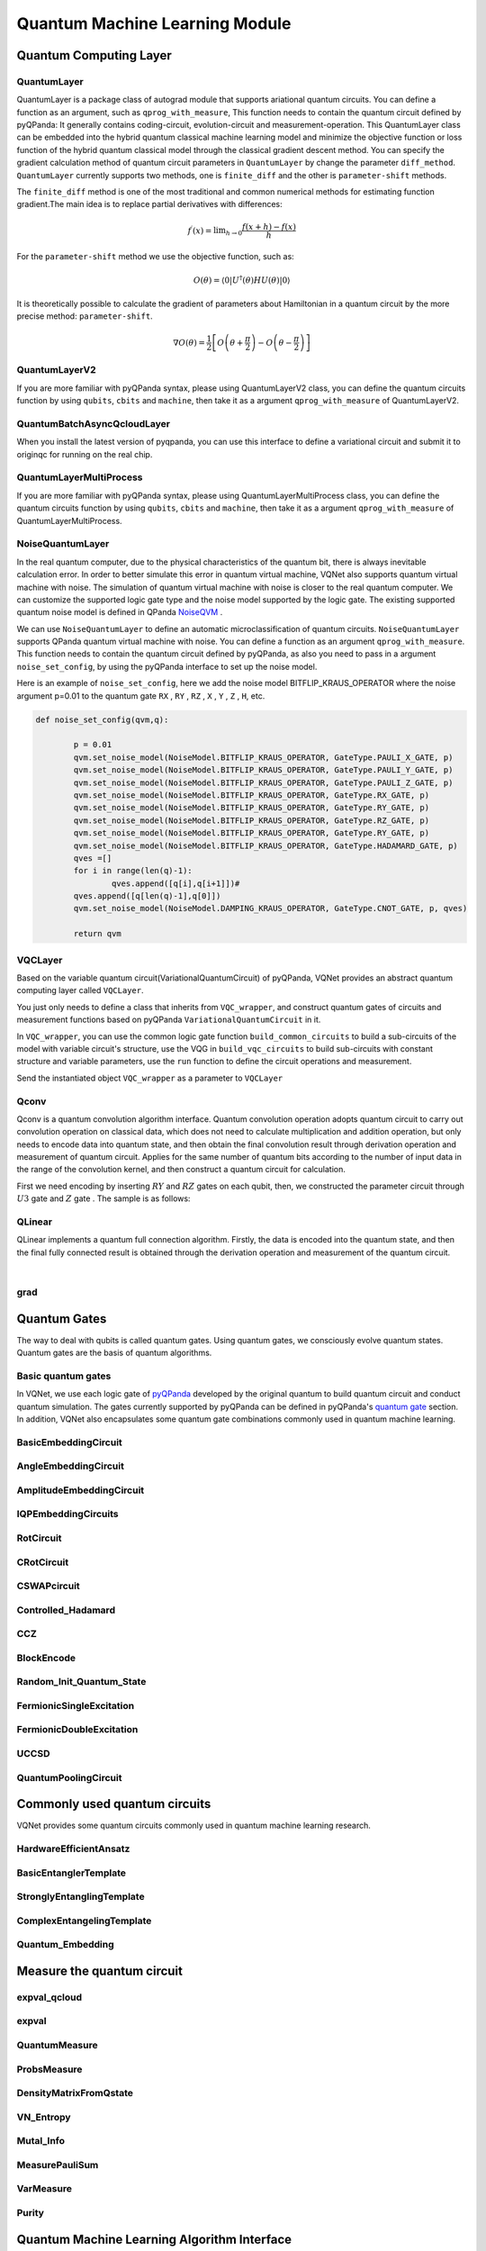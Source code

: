 Quantum Machine Learning Module
#################################

Quantum Computing Layer
***********************************

.. _QuantumLayer:

QuantumLayer
=================================

QuantumLayer is a package class of autograd module that supports ariational quantum circuits. You can define a function as an argument, such as ``qprog_with_measure``, This function needs to contain the quantum circuit defined by pyQPanda: It generally contains coding-circuit, evolution-circuit and measurement-operation.
This QuantumLayer class can be embedded into the hybrid quantum classical machine learning model and minimize the objective function or loss function of the hybrid quantum classical model through the classical gradient descent method.
You can specify the gradient calculation method of quantum circuit parameters in ``QuantumLayer`` by change the parameter ``diff_method``. ``QuantumLayer`` currently supports two methods, one is ``finite_diff`` and the other is ``parameter-shift`` methods.

The ``finite_diff`` method is one of the most traditional and common numerical methods for estimating function gradient.The main idea is to replace partial derivatives with differences:

.. math::

    f^{\prime}(x)=\lim _{h \rightarrow 0} \frac{f(x+h)-f(x)}{h}


For the ``parameter-shift`` method we use the objective function, such as:

.. math:: O(\theta)=\left\langle 0\left|U^{\dagger}(\theta) H U(\theta)\right| 0\right\rangle

It is theoretically possible to calculate the gradient of parameters about Hamiltonian in a quantum circuit by the more precise method: ``parameter-shift``.

.. math::

    \nabla O(\theta)=
    \frac{1}{2}\left[O\left(\theta+\frac{\pi}{2}\right)-O\left(\theta-\frac{\pi}{2}\right)\right]

.. py:class:: pyvqnet.qnn.quantumlayer.QuantumLayer(qprog_with_measure,para_num,machine_type_or_cloud_token,num_of_qubits:int,num_of_cbits:int = 1,diff_method:str = "parameter_shift",delta:float = 0.01, dtype=None, name='')

    Abstract calculation module for variational quantum circuits. It simulates a parameterized quantum circuit and gets the measurement result.
    QuantumLayer inherits from Module ,so that it can calculate gradients of circuits parameters,and train variational quantum circuits model or embed variational quantum circuits into hybird quantum and classic model.
    
    This class dos not need you to initialize virtual machine in the ``qprog_with_measure`` function.

    :param qprog_with_measure: callable quantum circuits functions ,cosntructed by qpanda
    :param para_num: `int` - Number of parameter
    :param machine_type_or_cloud_token: qpanda machine type or pyQPANDA QCLOUD token : https://pyqpanda-toturial.readthedocs.io/zh/latest/Realchip.html
    :param num_of_qubits: num of qubits
    :param num_of_cbits: num of classic bits
    :param diff_method: 'parameter_shift' or 'finite_diff'
    :param delta:  delta for diff
    :param dtype: The data type of the parameter, defaults: None, use the default data type kfloat32, which represents a 32-bit floating point number.
    :param name: name of the output layer

    :return: a module can calculate quantum circuits .

    .. note::
        qprog_with_measure is quantum circuits function defined in pyQPanda :https://pyqpanda-toturial.readthedocs.io/zh/latest/QCircuit.html.

        This function should contain following parameters,otherwise it can not run properly in QuantumLayer.

        qprog_with_measure (input,param,qubits,cbits,m_machine)

            `input`: array_like input 1-dim classic data

            `param`: array_like input 1-dim quantum circuit's parameters

            `qubits`: qubits allocated by QuantumLayer

            `cbits`: cbits allocated by QuantumLayer.if your circuits does not use cbits,you should also reserve this parameter.

            `m_machine`: simulator created by QuantumLayer

        Use the ``m_para`` attribute of QuantumLayer to get the training parameters of the variable quantum circuit. The parameter is a ``QTensor`` class, which can be converted into a numpy array using the ``to_numpy()`` interface.
    
    Example::

        import pyqpanda as pq
        from pyvqnet.qnn.measure import ProbsMeasure
        from pyvqnet.qnn.quantumlayer import QuantumLayer
        import numpy as np
        from pyvqnet.tensor import QTensor
        def pqctest (input,param,qubits,cbits,m_machine):
            circuit = pq.QCircuit()
            circuit.insert(pq.H(qubits[0]))
            circuit.insert(pq.H(qubits[1]))
            circuit.insert(pq.H(qubits[2]))
            circuit.insert(pq.H(qubits[3]))

            circuit.insert(pq.RZ(qubits[0],input[0]))
            circuit.insert(pq.RZ(qubits[1],input[1]))
            circuit.insert(pq.RZ(qubits[2],input[2]))
            circuit.insert(pq.RZ(qubits[3],input[3]))

            circuit.insert(pq.CNOT(qubits[0],qubits[1]))
            circuit.insert(pq.RZ(qubits[1],param[0]))
            circuit.insert(pq.CNOT(qubits[0],qubits[1]))

            circuit.insert(pq.CNOT(qubits[1],qubits[2]))
            circuit.insert(pq.RZ(qubits[2],param[1]))
            circuit.insert(pq.CNOT(qubits[1],qubits[2]))

            circuit.insert(pq.CNOT(qubits[2],qubits[3]))
            circuit.insert(pq.RZ(qubits[3],param[2]))
            circuit.insert(pq.CNOT(qubits[2],qubits[3]))
            #print(circuit)

            prog = pq.QProg()
            prog.insert(circuit)
            # pauli_dict  = {'Z0 X1':10,'Y2':-0.543}
            rlt_prob = ProbsMeasure([0,2],prog,m_machine,qubits)
            return rlt_prob

        pqc = QuantumLayer(pqctest,3,"cpu",4,1)
        #classic data as input
        input = QTensor([[1,2,3,4],[40,22,2,3],[33,3,25,2.0]] )
        #forward circuits
        rlt = pqc(input)
        grad =  QTensor(np.ones(rlt.data.shape)*1000)
        #backward circuits
        rlt.backward(grad)
        print(rlt)
        # [
        # [0.2500000, 0.2500000, 0.2500000, 0.2500000],
        # [0.2500000, 0.2500000, 0.2500000, 0.2500000],
        # [0.2500000, 0.2500000, 0.2500000, 0.2500000]
        # ]

QuantumLayerV2
=================================

If you are more familiar with pyQPanda syntax, please using QuantumLayerV2 class, you can define the quantum circuits function by using ``qubits``, ``cbits`` and ``machine``, then take it as a argument ``qprog_with_measure`` of QuantumLayerV2.

.. py:class:: pyvqnet.qnn.quantumlayer.QuantumLayerV2(qprog_with_measure, para_num, diff_method: str = 'parameter_shift', delta: float = 0.01, dtype=None, name='')

    Abstract calculation module for variational quantum circuits. It simulates a parameterized quantum circuit and gets the measurement result.
    QuantumLayer inherits from Module ,so that it can calculate gradients of circuits parameters,and train variational quantum circuits model or embed variational quantum circuits into hybird quantum and classic model.
    
    To use this module, you need to create your quantum virtual machine and allocate qubits and cbits.

    :param qprog_with_measure: callable quantum circuits functions ,cosntructed by qpanda
    :param para_num: `int` - Number of parameter
    :param diff_method: 'parameter_shift' or 'finite_diff'
    :param delta:  delta for diff
    :param dtype: The data type of the parameter, defaults: None, use the default data type kfloat32, which represents a 32-bit floating point number.
    :param name: name of the output layer
    :return: a module can calculate quantum circuits .

    .. note::
        qprog_with_measure is quantum circuits function defined in pyQPanda :https://pyqpanda-toturial.readthedocs.io/zh/latest/QCircuit.html.

        This function should contains following parameters,otherwise it can not run properly in QuantumLayerV2.

        Compare to QuantumLayer.you should allocate qubits and simulator: https://pyqpanda-toturial.readthedocs.io/zh/latest/QuantumMachine.html,

        you may also need to allocate cbits if qprog_with_measure needs quantum measure: https://pyqpanda-toturial.readthedocs.io/zh/latest/Measure.html

        qprog_with_measure (input,param)

        `input`: array_like input 1-dim classic data

        `param`: array_like input 1-dim quantum circuit's parameters


    Example::

        import pyqpanda as pq
        from pyvqnet.qnn.measure import ProbsMeasure
        from pyvqnet.qnn.quantumlayer import QuantumLayerV2
        import numpy as np
        from pyvqnet.tensor import QTensor
        def pqctest (input,param):
            num_of_qubits = 4

            m_machine = pq.CPUQVM()# outside
            m_machine.init_qvm()# outside
            qubits = m_machine.qAlloc_many(num_of_qubits)

            circuit = pq.QCircuit()
            circuit.insert(pq.H(qubits[0]))
            circuit.insert(pq.H(qubits[1]))
            circuit.insert(pq.H(qubits[2]))
            circuit.insert(pq.H(qubits[3]))

            circuit.insert(pq.RZ(qubits[0],input[0]))
            circuit.insert(pq.RZ(qubits[1],input[1]))
            circuit.insert(pq.RZ(qubits[2],input[2]))
            circuit.insert(pq.RZ(qubits[3],input[3]))

            circuit.insert(pq.CNOT(qubits[0],qubits[1]))
            circuit.insert(pq.RZ(qubits[1],param[0]))
            circuit.insert(pq.CNOT(qubits[0],qubits[1]))

            circuit.insert(pq.CNOT(qubits[1],qubits[2]))
            circuit.insert(pq.RZ(qubits[2],param[1]))
            circuit.insert(pq.CNOT(qubits[1],qubits[2]))

            circuit.insert(pq.CNOT(qubits[2],qubits[3]))
            circuit.insert(pq.RZ(qubits[3],param[2]))
            circuit.insert(pq.CNOT(qubits[2],qubits[3]))
            #print(circuit)

            prog = pq.QProg()
            prog.insert(circuit)
            rlt_prob = ProbsMeasure([0,2],prog,m_machine,qubits)
            return rlt_prob


        pqc = QuantumLayerV2(pqctest,3)

        #classic data as input
        input = QTensor([[1,2,3,4],[4,2,2,3],[3,3,2,2.0]] )

        #forward circuits
        rlt = pqc(input)

        grad =  QTensor(np.ones(rlt.data.shape)*1000)
        #backward circuits
        rlt.backward(grad)
        print(rlt)

        # [
        # [0.2500000, 0.2500000, 0.2500000, 0.2500000],
        # [0.2500000, 0.2500000, 0.2500000, 0.2500000],
        # [0.2500000, 0.2500000, 0.2500000, 0.2500000]
        # ]


QuantumBatchAsyncQcloudLayer
=================================

When you install the latest version of pyqpanda, you can use this interface to define a variational circuit and submit it to originqc for running on the real chip.

.. py:class:: pyvqnet.qnn.quantumlayer.QuantumBatchAsyncQcloudLayer(origin_qprog_func, qcloud_token, para_num, num_qubits, num_cubits, pauli_str_dict=None, shots = 1000, initializer=None, dtype=None, name="", diff_method="parameter_shift ", submit_kwargs={}, query_kwargs={})
    
    Abstract computing module for originqc real chips using pyqpanda QCLOUD starting with version 3.8.2.2. It submits parameterized quantum circuits to real chips and obtains measurement results.

    .. note::

        qcloud_token is the API token you applied for at https://qcloud.originqc.com.cn/.
        origin_qprog_func needs to return data of type pypqanda.QProg. If pauli_str_dict is not set, you need to ensure that measure has been inserted into the QProg.
        The form of origin_qprog_func must be as follows:

        origin_qprog_func(input,param,qubits,cbits,machine)

            `input`: Input 1~2-dimensional classic data. In the case of two-dimensional data, the first dimension is the batch size.

            `param`: Enter the parameters to be trained for the one-dimensional variational quantum circuit.

            `machine`: The simulator QCloud created by QuantumBatchAsyncQcloudLayer does not require users to define it in additional functions.

            `qubits`: Qubits created by the simulator QCloud created by QuantumBatchAsyncQcloudLayer, the number is `num_qubits`, the type is pyQpanda.Qubits, no need for the user to define it in the function.

            `cbits`: Classic bits allocated by QuantumBatchAsyncQcloudLayer, the number is `num_cubits`, the type is pyQpanda.ClassicalCondition, no need for the user to define it in the function. .


    :param origin_qprog_func: The variational quantum circuit function built by QPanda must return QProg.
    :param qcloud_token: `str` - The type of quantum machine or cloud token used for execution.
    :param para_num: `int` - Number of parameters, the parameter is a QTensor of size [para_num].
    :param num_qubits: `int` - Number of qubits in the quantum circuit.
    :param num_cubits: `int` - The number of classical bits used for measurement in quantum circuits.
    :param pauli_str_dict: `dict|list` - A dictionary or list of dictionaries representing Pauli operators in quantum circuits. The default is "none", and the measurement operation is performed. If a dictionary of Pauli operators is entered, a single expectation or multiple expectations will be calculated.
    :param shot: `int` - Number of measurements. The default value is 1000.
    :param initializer: Initializer for parameter values. The default is "None", using 0~2*pi normal distribution.
    :param dtype: The data type of the parameter. The default value is None, which uses the default data type pyvqnet.kfloat32.
    :param name: The name of the module. Defaults to empty string.
    :param diff_method: Differential method for gradient calculation. The default is "parameter_shift", other differential methods are not currently supported.
    :param Submit_kwargs: Additional keyword parameters used to submit quantum circuits, reserved parameters, currently have no effect.
    :param query_kwargs: Additional keyword parameters used to query quantum results, reserved parameters, currently have no effect.
    :return: A module that can calculate quantum circuits.

    Example::

        import numpy as np
        import pyqpanda as pq
        import pyvqnet
        from pyvqnet.qnn import QuantumLayer,QuantumBatchAsyncQcloudLayer,set_test_qcloud_fake
        from pyvqnet.qnn import expval_qcloud

        #set_test_qcloud_fake(False) #uncomments this code to use realchip


        def qfun(input,param, m_machine, m_qlist,cubits):
            measure_qubits = [0,2]
            m_prog = pq.QProg()
            cir = pq.QCircuit()
            cir.insert(pq.RZ(m_qlist[0],input[0]))
            cir.insert(pq.CNOT(m_qlist[0],m_qlist[1]))
            cir.insert(pq.RY(m_qlist[1],param[0]))
            cir.insert(pq.CNOT(m_qlist[0],m_qlist[2]))
            cir.insert(pq.RZ(m_qlist[1],input[1]))
            cir.insert(pq.RY(m_qlist[2],param[1]))
            cir.insert(pq.H(m_qlist[2]))
            m_prog.insert(cir)

            for idx, ele in enumerate(measure_qubits):
                m_prog << pq.Measure(m_qlist[ele], cubits[idx])  # pylint: disable=expression-not-assigned
            return m_prog

        l = QuantumBatchAsyncQcloudLayer(qfun,
                        "3047DE8A59764BEDAC9C3282093B16AF1",
                        2,
                        6,
                        6,
                        pauli_str_dict=None,
                        shots = 1000,
                        initializer=None,
                        dtype=None,
                        name="",
                        diff_method="parameter_shift",
                        submit_kwargs={},
                        query_kwargs={})
        x = pyvqnet.tensor.QTensor([[0.56,1.2],[0.56,1.2],[0.56,1.2],[0.56,1.2],[0.56,1.2]],requires_grad= True)
        y = l(x)
        print(y)
        y.backward()
        print(l.m_para.grad)
        print(x.grad)

        def qfun2(input,param, m_machine, m_qlist,cubits):
            measure_qubits = [0,2]
            m_prog = pq.QProg()
            cir = pq.QCircuit()
            cir.insert(pq.RZ(m_qlist[0],input[0]))
            cir.insert(pq.CNOT(m_qlist[0],m_qlist[1]))
            cir.insert(pq.RY(m_qlist[1],param[0]))
            cir.insert(pq.CNOT(m_qlist[0],m_qlist[2]))
            cir.insert(pq.RZ(m_qlist[1],input[1]))
            cir.insert(pq.RY(m_qlist[2],param[1]))
            cir.insert(pq.H(m_qlist[2]))
            m_prog.insert(cir)

            return m_prog
        l = QuantumBatchAsyncQcloudLayer(qfun2,
                    "3047DE8A59764BEDAC9C3282093B16AF",
                    2,
                    6,
                    6,
                    pauli_str_dict={'Z0 X1':10,'':-0.5,'Y2':-0.543},
                    shots = 1000,
                    initializer=None,
                    dtype=None,
                    name="",
                    diff_method="parameter_shift",
                    submit_kwargs={},
                    query_kwargs={})
        x = pyvqnet.tensor.QTensor([[0.56,1.2],[0.56,1.2],[0.56,1.2],[0.56,1.2]],requires_grad= True)
        y = l(x)
        print(y)
        y.backward()
        print(l.m_para.grad)
        print(x.grad)


QuantumLayerMultiProcess
=================================

If you are more familiar with pyQPanda syntax, please using QuantumLayerMultiProcess class, you can define the quantum circuits function by using ``qubits``, ``cbits`` and ``machine``, then take it as a argument ``qprog_with_measure`` of QuantumLayerMultiProcess.

.. py:class:: pyvqnet.qnn.quantumlayer.QuantumLayerMultiProcess(qprog_with_measure, para_num, machine_type_or_cloud_token, num_of_qubits: int, num_of_cbits: int = 1, diff_method: str = 'parameter_shift', delta: float = 0.01,dtype=None, name='')

    Abstract calculation module for variational quantum circuits. This class uses multiprocess to accelerate quantum circuit simulation.
    
    It simulates a parameterized quantum circuit and gets the measurement result.
    QuantumLayer inherits from Module ,so that it can calculate gradients of circuits parameters,and train variational quantum circuits model or embed variational quantum circuits into hybird quantum and classic model.

    To use this module, you need to create your quantum virtual machine and allocate qubits and cbits.

    :param qprog_with_measure: callable quantum circuits functions ,cosntructed by qpanda.
    :param para_num: `int` - Number of parameter
    :param num_of_qubits: num of qubits.
    :param num_of_cbits: num of classic bits.
    :param diff_method: 'parameter_shift' or 'finite_diff'.
    :param delta:  delta for diff.
    :param dtype: The data type of the parameter, defaults: None, use the default data type kfloat32, which represents a 32-bit floating point number.
    :param name: name of the output layer

    :return: a module can calculate quantum circuits .

    .. note::
        qprog_with_measure is quantum circuits function defined in pyQPanda : https://github.com/OriginQ/QPanda-2.

        This function should contains following parameters,otherwise it can not run properly in QuantumLayerMultiProcess.

        Compare to QuantumLayer.you should allocate qubits and simulator,

        you may also need to allocate cbits if qprog_with_measure needs quantum Measure.

        qprog_with_measure (input,param)

        `input`: array_like input 1-dim classic data

        `param`: array_like input 1-dim quantum circuit's parameters


    Example::

        import pyqpanda as pq
        from pyvqnet.qnn.measure import ProbsMeasure
        from pyvqnet.qnn.quantumlayer import QuantumLayerMultiProcess
        import numpy as np
        from pyvqnet.tensor import QTensor

        def pqctest (input,param,nqubits,ncubits):
            machine = pq.CPUQVM()
            machine.init_qvm()
            qubits = machine.qAlloc_many(nqubits)
            circuit = pq.QCircuit()
            circuit.insert(pq.H(qubits[0]))
            circuit.insert(pq.H(qubits[1]))
            circuit.insert(pq.H(qubits[2]))
            circuit.insert(pq.H(qubits[3]))

            circuit.insert(pq.RZ(qubits[0],input[0]))
            circuit.insert(pq.RZ(qubits[1],input[1]))
            circuit.insert(pq.RZ(qubits[2],input[2]))
            circuit.insert(pq.RZ(qubits[3],input[3]))

            circuit.insert(pq.CNOT(qubits[0],qubits[1]))
            circuit.insert(pq.RZ(qubits[1],param[0]))
            circuit.insert(pq.CNOT(qubits[0],qubits[1]))

            circuit.insert(pq.CNOT(qubits[1],qubits[2]))
            circuit.insert(pq.RZ(qubits[2],param[1]))
            circuit.insert(pq.CNOT(qubits[1],qubits[2]))

            circuit.insert(pq.CNOT(qubits[2],qubits[3]))
            circuit.insert(pq.RZ(qubits[3],param[2]))
            circuit.insert(pq.CNOT(qubits[2],qubits[3]))

            prog = pq.QProg()
            prog.insert(circuit)

            rlt_prob = ProbsMeasure([0,2],prog,machine,qubits)
            return rlt_prob


        pqc = QuantumLayerMultiProcess(pqctest,3,4,1)
        #classic data as input
        input = QTensor([[1.0,2,3,4],[4,2,2,3],[3,3,2,2]] )
        #forward circuits
        rlt = pqc(input)
        grad = QTensor(np.ones(rlt.data.shape)*1000)
        #backward circuits
        rlt.backward(grad)
        print(rlt)

        # [
        # [0.2500000, 0.2500000, 0.2500000, 0.2500000],
        # [0.2500000, 0.2500000, 0.2500000, 0.2500000],
        # [0.2500000, 0.2500000, 0.2500000, 0.2500000]
        # ]

NoiseQuantumLayer
=================================

In the real quantum computer, due to the physical characteristics of the quantum bit, there is always inevitable calculation error. In order to better simulate this error in quantum virtual machine, VQNet also supports quantum virtual machine with noise. The simulation of quantum virtual machine with noise is closer to the real quantum computer. We can customize the supported logic gate type and the noise model supported by the logic gate.
The existing supported quantum noise model is defined in QPanda `NoiseQVM <https://pyqpanda-toturial.readthedocs.io/zh/latest/NoiseQVM.html>`_ .

We can use ``NoiseQuantumLayer`` to define an automatic microclassification of quantum circuits. ``NoiseQuantumLayer`` supports QPanda quantum virtual machine with noise. You can define a function as an argument ``qprog_with_measure``. This function needs to contain the quantum circuit defined by pyQPanda, as also you need to pass in a argument ``noise_set_config``, by using the pyQPanda interface to set up the noise model.

.. py:class:: pyvqnet.qnn.quantumlayer.NoiseQuantumLayer(qprog_with_measure, para_num, machine_type, num_of_qubits: int, num_of_cbits: int = 1, diff_method: str = 'parameter_shift', delta: float = 0.01, noise_set_config=None, dtype=None, name='')

    Abstract calculation module for variational quantum circuits. It simulates a parameterized quantum circuit and gets the measurement result.
    QuantumLayer inherits from Module ,so that it can calculate gradients of circuits parameters,and train variational quantum circuits model or embed variational quantum circuits into hybird quantum and classic model.
    
    This module should be initialized with noise model by ``noise_set_config``.

    :param qprog_with_measure: callable quantum circuits functions ,cosntructed by qpanda
    :param para_num: `int` - Number of para_num
    :param machine_type: qpanda machine type
    :param num_of_qubits: num of qubits
    :param num_of_cbits: num of cbits
    :param diff_method: 'parameter_shift' or 'finite_diff'
    :param delta:  delta for diff
    :param noise_set_config: noise set function
    :param dtype: The data type of the parameter, defaults: None, use the default data type kfloat32, which represents a 32-bit floating point number.
    :param name: name of the output layer
    
    :return: a module can calculate quantum circuits with noise model.

    .. note::
        qprog_with_measure is quantum circuits function defined in pyQPanda :https://pyqpanda-toturial.readthedocs.io/zh/latest/QCircuit.html.

        This function should contains following parameters,otherwise it can not run properly in NoiseQuantumLayer.

        qprog_with_measure (input,param,qubits,cbits,m_machine)

        `input`: array_like input 1-dim classic data

        `param`: array_like input 1-dim quantum circuit's parameters

        `qubits`: qubits allocated by NoiseQuantumLayer

        `cbits`: cbits allocated by NoiseQuantumLayer.if your circuits does not use cbits,you should also reserve this parameter.

        `m_machine`: simulator created by NoiseQuantumLayer

    Example::

        import pyqpanda as pq
        from pyvqnet.qnn.measure import ProbsMeasure
        from pyvqnet.qnn.quantumlayer import NoiseQuantumLayer
        import numpy as np
        from pyqpanda import *
        from pyvqnet.tensor import QTensor


        def circuit(weights, param, qubits, cbits, machine):

            circuit = pq.QCircuit()

            circuit.insert(pq.H(qubits[0]))
            circuit.insert(pq.RY(qubits[0], weights[0]))
            circuit.insert(pq.RY(qubits[0], param[0]))
            prog = pq.QProg()
            prog.insert(circuit)
            prog << measure_all(qubits, cbits)

            result = machine.run_with_configuration(prog, cbits, 100)

            counts = np.array(list(result.values()))
            states = np.array(list(result.keys())).astype(float)
            # Compute probabilities for each state
            probabilities = counts / 100
            # Get state expectation
            expectation = np.sum(states * probabilities)
            return expectation


        def default_noise_config(qvm, q):

            p = 0.01
            qvm.set_noise_model(NoiseModel.BITFLIP_KRAUS_OPERATOR,
                                GateType.PAULI_X_GATE, p)
            qvm.set_noise_model(NoiseModel.BITFLIP_KRAUS_OPERATOR,
                                GateType.PAULI_Y_GATE, p)
            qvm.set_noise_model(NoiseModel.BITFLIP_KRAUS_OPERATOR,
                                GateType.PAULI_Z_GATE, p)
            qvm.set_noise_model(NoiseModel.BITFLIP_KRAUS_OPERATOR, GateType.RX_GATE, p)
            qvm.set_noise_model(NoiseModel.BITFLIP_KRAUS_OPERATOR, GateType.RY_GATE, p)
            qvm.set_noise_model(NoiseModel.BITFLIP_KRAUS_OPERATOR, GateType.RZ_GATE, p)
            qvm.set_noise_model(NoiseModel.BITFLIP_KRAUS_OPERATOR, GateType.RY_GATE, p)
            qvm.set_noise_model(NoiseModel.BITFLIP_KRAUS_OPERATOR,
                                GateType.HADAMARD_GATE, p)
            qves = []
            for i in range(len(q) - 1):
                qves.append([q[i], q[i + 1]])  #
            qves.append([q[len(q) - 1], q[0]])
            qvm.set_noise_model(NoiseModel.DAMPING_KRAUS_OPERATOR, GateType.CNOT_GATE,
                                p, qves)

            return qvm


        qvc = NoiseQuantumLayer(circuit,
                                24,
                                "noise",
                                1,
                                1,
                                diff_method="parameter_shift",
                                delta=0.01,
                                noise_set_config=default_noise_config)
        input = QTensor([[0., 1., 1., 1.], [0., 0., 1., 1.], [1., 0., 1., 1.]])
        rlt = qvc(input)
        grad = QTensor(np.ones(rlt.data.shape) * 1000)

        rlt.backward(grad)
        print(qvc.m_para.grad)

        #[1195., 105., 70., 0.,
        # 45., -45., 50., 15.,
        # -80., 50., 10., -30.,
        # 10., 60., 75., -110.,
        # 55., 45., 25., 5.,
        # 5., 50., -25., -15.]

Here is an example of ``noise_set_config``, here we add the noise model BITFLIP_KRAUS_OPERATOR where the noise argument p=0.01 to the quantum gate ``RX`` , ``RY`` , ``RZ`` , ``X`` , ``Y`` , ``Z`` , ``H``, etc.

.. code-block::

	def noise_set_config(qvm,q):

		p = 0.01
		qvm.set_noise_model(NoiseModel.BITFLIP_KRAUS_OPERATOR, GateType.PAULI_X_GATE, p)
		qvm.set_noise_model(NoiseModel.BITFLIP_KRAUS_OPERATOR, GateType.PAULI_Y_GATE, p)
		qvm.set_noise_model(NoiseModel.BITFLIP_KRAUS_OPERATOR, GateType.PAULI_Z_GATE, p)
		qvm.set_noise_model(NoiseModel.BITFLIP_KRAUS_OPERATOR, GateType.RX_GATE, p)
		qvm.set_noise_model(NoiseModel.BITFLIP_KRAUS_OPERATOR, GateType.RY_GATE, p)
		qvm.set_noise_model(NoiseModel.BITFLIP_KRAUS_OPERATOR, GateType.RZ_GATE, p)
		qvm.set_noise_model(NoiseModel.BITFLIP_KRAUS_OPERATOR, GateType.RY_GATE, p)
		qvm.set_noise_model(NoiseModel.BITFLIP_KRAUS_OPERATOR, GateType.HADAMARD_GATE, p)
		qves =[]
		for i in range(len(q)-1):
			qves.append([q[i],q[i+1]])#
		qves.append([q[len(q)-1],q[0]])
		qvm.set_noise_model(NoiseModel.DAMPING_KRAUS_OPERATOR, GateType.CNOT_GATE, p, qves)

		return qvm
		
VQCLayer
================================

Based on the variable quantum circuit(VariationalQuantumCircuit) of pyQPanda, VQNet provides an abstract quantum computing layer called ``VQCLayer``.

You just only needs to define a class that inherits from ``VQC_wrapper``, and construct quantum gates of circuits and measurement functions based on pyQPanda ``VariationalQuantumCircuit`` in it.

In ``VQC_wrapper``, you can use the common logic gate function ``build_common_circuits`` to build a sub-circuits of the model with variable circuit's structure, use the VQG in ``build_vqc_circuits`` to build sub-circuits with constant structure and variable parameters,
use the ``run`` function to define the circuit operations and measurement.

.. py:class:: pyvqnet.qnn.quantumlayer.VQC_wrapper

    ``VQC_wrapper`` is a abstract class help to run VariationalQuantumCircuit on VQNet.

    ``build_common_circuits`` function contains circuits may be varaible according to the input.

    ``build_vqc_circuits`` function contains VQC circuits with trainable weights.

    ``run`` function contains run function for VQC.

    Example::

        import pyqpanda as pq
        from pyqpanda import *
        from pyvqnet.qnn.quantumlayer import VQCLayer,VQC_wrapper

        class QVC_demo(VQC_wrapper):

            def __init__(self):
                super(QVC_demo, self).__init__()


            def build_common_circuits(self,input,qlists,):
                qc = pq.QCircuit()
                for i in range(len(qlists)):
                    if input[i]==1:
                        qc.insert(pq.X(qlists[i]))
                return qc

            def build_vqc_circuits(self,input,weights,machine,qlists,clists):

                def get_cnot(qubits):
                    vqc = VariationalQuantumCircuit()
                    for i in range(len(qubits)-1):
                        vqc.insert(pq.VariationalQuantumGate_CNOT(qubits[i],qubits[i+1]))
                    vqc.insert(pq.VariationalQuantumGate_CNOT(qubits[len(qubits)-1],qubits[0]))
                    return vqc

                def build_circult(weights, xx, qubits,vqc):

                    def Rot(weights_j, qubits):
                        vqc = VariationalQuantumCircuit()

                        vqc.insert(pq.VariationalQuantumGate_RZ(qubits, weights_j[0]))
                        vqc.insert(pq.VariationalQuantumGate_RY(qubits, weights_j[1]))
                        vqc.insert(pq.VariationalQuantumGate_RZ(qubits, weights_j[2]))
                        return vqc

                    #2,4,3
                    for i in range(2):

                        weights_i = weights[i,:,:]
                        for j in range(len(qubits)):
                            weights_j = weights_i[j]
                            vqc.insert(Rot(weights_j,qubits[j]))
                        cnots = get_cnot(qubits)
                        vqc.insert(cnots)

                    vqc.insert(pq.VariationalQuantumGate_Z(qubits[0]))#pauli z(0)

                    return vqc

                weights = weights.reshape([2,4,3])
                vqc = VariationalQuantumCircuit()
                return build_circult(weights, input,qlists,vqc)

Send the instantiated object ``VQC_wrapper`` as a parameter to ``VQCLayer``

.. py:class:: pyvqnet.qnn.quantumlayer.VQCLayer(vqc_wrapper, para_num, machine_type_or_cloud_token, num_of_qubits: int, num_of_cbits: int = 1, diff_method: str = 'parameter_shift', delta: float = 0.01, dtype=None, name='')

    Abstract Calculation module for Variational Quantum Circuits in pyQPanda.Please reference to :https://pyqpanda-toturial.readthedocs.io/zh/latest/VQG.html.

    :param vqc_wrapper: VQC_wrapper class
    :param para_num: `int` - Number of parameter
    :param machine_type: qpanda machine type
    :param num_of_qubits: num of qubits
    :param num_of_cbits: num of cbits
    :param diff_method: 'parameter_shift' or 'finite_diff'
    :param delta:  delta for gradient calculation.
    :param dtype: The data type of the parameter, defaults: None, use the default data type kfloat32, which represents a 32-bit floating point number.
    :param name: name of the output layer

    :return: a module can calculate VQC quantum circuits

    Example::

        import pyqpanda as pq
        from pyqpanda import *
        from pyvqnet.qnn.quantumlayer import VQCLayer,VQC_wrapper

        class QVC_demo(VQC_wrapper):

            def __init__(self):
                super(QVC_demo, self).__init__()


            def build_common_circuits(self,input,qlists,):
                qc = pq.QCircuit()
                for i in range(len(qlists)):
                    if input[i]==1:
                        qc.insert(pq.X(qlists[i]))
                return qc

            def build_vqc_circuits(self,input,weights,machine,qlists,clists):

                def get_cnot(qubits):
                    vqc = VariationalQuantumCircuit()
                    for i in range(len(qubits)-1):
                        vqc.insert(pq.VariationalQuantumGate_CNOT(qubits[i],qubits[i+1]))
                    vqc.insert(pq.VariationalQuantumGate_CNOT(qubits[len(qubits)-1],qubits[0]))
                    return vqc

                def build_circult(weights, xx, qubits,vqc):

                    def Rot(weights_j, qubits):
                        vqc = VariationalQuantumCircuit()

                        vqc.insert(pq.VariationalQuantumGate_RZ(qubits, weights_j[0]))
                        vqc.insert(pq.VariationalQuantumGate_RY(qubits, weights_j[1]))
                        vqc.insert(pq.VariationalQuantumGate_RZ(qubits, weights_j[2]))
                        return vqc

                    #2,4,3
                    for i in range(2):

                        weights_i = weights[i,:,:]
                        for j in range(len(qubits)):
                            weights_j = weights_i[j]
                            vqc.insert(Rot(weights_j,qubits[j]))
                        cnots = get_cnot(qubits)
                        vqc.insert(cnots)

                    vqc.insert(pq.VariationalQuantumGate_Z(qubits[0]))#pauli z(0)

                    return vqc

                weights = weights.reshape([2,4,3])
                vqc = VariationalQuantumCircuit()
                return build_circult(weights, input,qlists,vqc)

            def run(self,vqc,input,machine,qlists,clists):

                prog = QProg()
                vqc_all = VariationalQuantumCircuit()
                # add encode circuits
                vqc_all.insert(self.build_common_circuits(input,qlists))
                vqc_all.insert(vqc)
                qcir = vqc_all.feed()
                prog.insert(qcir)
                #print(pq.convert_qprog_to_originir(prog, machine))
                prob = machine.prob_run_dict(prog, qlists[0], -1)
                prob = list(prob.values())

                return prob

        qvc_vqc = QVC_demo()
        VQCLayer(qvc_vqc,24,"cpu",4)

Qconv
================================

Qconv is a quantum convolution algorithm interface.
Quantum convolution operation adopts quantum circuit to carry out convolution operation on classical data, which does not need to calculate multiplication and addition operation, but only needs to encode data into quantum state, and then obtain the final convolution result through derivation operation and measurement of quantum circuit.
Applies for the same number of quantum bits according to the number of input data in the range of the convolution kernel, and then construct a quantum circuit for calculation.

.. image:: ./images/qcnn.png

First we need encoding by inserting :math:`RY` and :math:`RZ` gates on each qubit, then, we constructed the parameter circuit through :math:`U3` gate and :math:`Z` gate .
The sample is as follows:

.. image:: ./images/qcnn_cir.png

.. py:class:: pyvqnet.qnn.qcnn.qconv.QConv(input_channels,output_channels,quantum_number,stride=(1, 1),padding=(0, 0),kernel_initializer=normal,machine:str = "cpu", dtype=None, name='')

    Quantum Convolution module. Replace Conv2D kernal with quantum circuits.Inputs to the conv module are of shape (batch_size, input_channels, height, width) reference `Samuel et al. (2020) <https://arxiv.org/abs/2012.12177>`_.

    :param input_channels: `int` - Number of input channels
    :param output_channels: `int` - Number of kernels
    :param quantum_number: `int` - Size of a single kernel.
    :param stride: `tuple` - Stride, defaults to (1, 1)
    :param padding: `tuple` - Padding, defaults to (0, 0)
    :param kernel_initializer: `callable` - Defaults to normal
    :param machine: `str` - cpu simulation.
    :param dtype: The data type of the parameter, defaults: None, use the default data type kfloat32, which represents a 32-bit floating point number.
    :param name: name of the output layer

    :return: a quantum cnn class

    Example::

        from pyvqnet.tensor import tensor
        from pyvqnet.qnn.qcnn.qconv import QConv
        x = tensor.ones([1,3,4,4])
        layer = QConv(input_channels=3, output_channels=2, quantum_number=4, stride=(2, 2))
        y = layer(x)
        print(y)

        # [
        # [[[-0.0889078, -0.0889078],
        #  [-0.0889078, -0.0889078]],
        # [[0.7992646, 0.7992646],
        #  [0.7992646, 0.7992646]]]
        # ]

QLinear
================

QLinear implements a quantum full connection algorithm. Firstly, the data is encoded into the quantum state, 
and then the final fully connected result is obtained through the derivation operation and measurement of the quantum circuit.

.. image:: ./images/qlinear_cir.png

.. py:class:: pyvqnet.qnn.qlinear.QLinear(input_channels, output_channels, machine: str = 'cpu')

    Quantum Linear module. Inputs to the linear module are of shape (input_channels, output_channels).This layer takes no variational quantum parameters.

    :param input_channels: `int` - Number of input channels
    :param output_channels: `int` - Number of output channels
    :param machine: `str` - cpu simulation
    :return: a quantum linear layer

    Exmaple::

        from pyvqnet.tensor import QTensor
        from pyvqnet.qnn.qlinear import QLinear
        params = [[0.37454012, 0.95071431, 0.73199394, 0.59865848, 0.15601864, 0.15599452],
        [1.37454012, 0.95071431, 0.73199394, 0.59865848, 0.15601864, 0.15599452],
        [1.37454012, 1.95071431, 0.73199394, 0.59865848, 0.15601864, 0.15599452],
        [1.37454012, 1.95071431, 1.73199394, 1.59865848, 0.15601864, 0.15599452]]
        m = QLinear(6, 2)
        input = QTensor(params, requires_grad=True)
        output = m(input)
        output.backward()
        print(output)

        # [
        #[0.0568473， 0.1264389]，
        #[0.1524036， 0.1264389]，
        #[0.1524036， 0.1442845]，
        #[0.1524036， 0.1442845]
        # ]

|

grad
================
.. py:function:: pyvqnet.qnn.quantumlayer.grad(quantum_prog_func,params *args)

    The grad function provides an interface to compute the gradient of a user-designed subcircuit with parametric parameters.
    Users can use pyqpanda to design the line running function ``quantum_prog_func`` according to the following example, and send it as a parameter to the grad function.
    The second parameter of the grad function is the coordinates at which you want to calculate the gradient of the quantum logic gate parameters.
    The return value has shape [num of parameters,num of output].

    :param quantum_prog_func: The quantum circuit operation function designed by pyqpanda.
    :param params: The coordinates of the parameters whose gradient is to be obtained.
    :param \*args: additional arguments to the quantum_prog_func function. 
    :return:
            gradient of parameters

    Examples::

        from pyvqnet.qnn import grad, ProbsMeasure
        import pyqpanda as pq

        def pqctest(param):
            machine = pq.CPUQVM()
            machine.init_qvm()
            qubits = machine.qAlloc_many(2)
            circuit = pq.QCircuit()

            circuit.insert(pq.RX(qubits[0], param[0]))

            circuit.insert(pq.RY(qubits[1], param[1]))
            circuit.insert(pq.CNOT(qubits[0], qubits[1]))

            circuit.insert(pq.RX(qubits[1], param[2]))

            prog = pq.QProg()
            prog.insert(circuit)

            EXP = ProbsMeasure([1],prog,machine,qubits)
            return EXP


        g = grad(pqctest, [0.1,0.2, 0.3])
        print(g)
        # [[-0.04673668  0.04673668]
        # [-0.09442394  0.09442394]
        # [-0.14409127  0.14409127]]

Quantum Gates
***********************************

The way to deal with qubits is called quantum gates. Using quantum gates, we consciously evolve quantum states. Quantum gates are the basis of quantum algorithms.

Basic quantum gates
=================================

In VQNet, we use each logic gate of `pyQPanda <https://pyqpanda-tutorial-en.readthedocs.io/en/latest/>`__ developed by the original quantum to build quantum circuit and conduct quantum simulation.
The gates currently supported by pyQPanda can be defined in pyQPanda's `quantum gate <https://pyqpanda-tutorial-en.readthedocs.io/en/latest/chapter2/index.html#quantum-logic-gate>`_ section.
In addition, VQNet also encapsulates some quantum gate combinations commonly used in quantum machine learning.


BasicEmbeddingCircuit
=================================

.. py:function:: pyvqnet.qnn.template.BasicEmbeddingCircuit(input_feat, qlist)

    Encodes n binary features into a basis state of n qubits.

    For example, for ``features=([0, 1, 1])``, the quantum system will be
    prepared in state :math:`|011 \rangle`.

    :param input_feat: binary input of shape ``(n)``
    :param qlist: qlist that the template acts on
    :return: quantum circuits

    Example::

        import numpy as np
        import pyqpanda as pq
        from pyvqnet.qnn.template import BasicEmbeddingCircuit
        input_feat = np.array([1,1,0]).reshape([3])
        m_machine = pq.init_quantum_machine(pq.QMachineType.CPU)

        qlist = m_machine.qAlloc_many(3)
        circuit = BasicEmbeddingCircuit(input_feat,qlist)
        print(circuit)

        #           ┌─┐
        # q_0:  |0>─┤X├
        #           ├─┤
        # q_1:  |0>─┤X├
        #           └─┘

AngleEmbeddingCircuit
=================================

.. py:function:: pyvqnet.qnn.template.AngleEmbeddingCircuit(input_feat, qubits, rotation: str = 'X')

    Encodes :math:`N` features into the rotation angles of :math:`n` qubits, where :math:`N \leq n`.

    The rotations can be chosen as either : 'X' , 'Y' , 'Z', as defined by the ``rotation`` parameter:

    * ``rotation='X'`` uses the features as angles of RX rotations

    * ``rotation='Y'`` uses the features as angles of RY rotations

    * ``rotation='Z'`` uses the features as angles of RZ rotations

    The length of ``features`` has to be smaller or equal to the number of qubits. If there are fewer entries in
    ``features`` than qlists, the circuit does not Applies the remaining rotation gates.

    :param input_feat: numpy array which represents paramters
    :param qubits: qubits allocated by pyQPanda
    :param rotation: use what rotation ,default 'X'
    :return: quantum circuits

    Example::

        import numpy as np
        import pyqpanda as pq
        from pyvqnet.qnn.template import AngleEmbeddingCircuit
        m_machine = pq.init_quantum_machine(pq.QMachineType.CPU)
        m_qlist = m_machine.qAlloc_many(2)
        m_clist = m_machine.cAlloc_many(2)
        m_prog = pq.QProg()

        input_feat = np.array([2.2, 1])
        C = AngleEmbeddingCircuit(input_feat,m_qlist,'X')
        print(C)
        C = AngleEmbeddingCircuit(input_feat,m_qlist,'Y')
        print(C)
        C = AngleEmbeddingCircuit(input_feat,m_qlist,'Z')
        print(C)
        pq.destroy_quantum_machine(m_machine)

        #           ┌────────────┐
        # q_0:  |0>─┤RX(2.200000)├
        #           ├────────────┤
        # q_1:  |0>─┤RX(1.000000)├
        #           └────────────┘



        #           ┌────────────┐
        # q_0:  |0>─┤RY(2.200000)├
        #           ├────────────┤
        # q_1:  |0>─┤RY(1.000000)├
        #           └────────────┘



        #           ┌────────────┐
        # q_0:  |0>─┤RZ(2.200000)├
        #           ├────────────┤
        # q_1:  |0>─┤RZ(1.000000)├
        #           └────────────┘

AmplitudeEmbeddingCircuit
=================================

.. py:function:: pyvqnet.qnn.template.AmplitudeEmbeddingCircuit(input_feat, qubits)

    Encodes :math:`2^n` features into the amplitude vector of :math:`n` qubits.
    To represent a valid quantum state vector, the L2-norm of ``features`` must be one.

    :param input_feat: numpy array which represents paramters
    :param qubits: qubits allocated by pyQPanda
    :return: quantum circuits

    Example::

        import numpy as np
        import pyqpanda as pq
        from pyvqnet.qnn.template import AmplitudeEmbeddingCircuit
        input_feat = np.array([2.2, 1, 4.5, 3.7])
        m_machine = pq.init_quantum_machine(pq.QMachineType.CPU)
        m_qlist = m_machine.qAlloc_many(2)
        m_clist = m_machine.cAlloc_many(2)
        m_prog = pq.QProg()
        cir = AmplitudeEmbeddingCircuit(input_feat,m_qlist)
        print(cir)
        pq.destroy_quantum_machine(m_machine)

        #                              ┌────────────┐     ┌────────────┐
        # q_0:  |0>─────────────── ─── ┤RY(0.853255)├ ─── ┤RY(1.376290)├
        #           ┌────────────┐ ┌─┐ └──────┬─────┘ ┌─┐ └──────┬─────┘
        # q_1:  |0>─┤RY(2.355174)├ ┤X├ ───────■────── ┤X├ ───────■──────
        #           └────────────┘ └─┘                └─┘

IQPEmbeddingCircuits
=================================

.. py:function:: pyvqnet.qnn.template.IQPEmbeddingCircuits(input_feat, qubits,trep:int = 1)

    Encodes :math:`n` features into :math:`n` qubits using diagonal gates of an IQP circuit.

    The embedding was proposed by `Havlicek et al. (2018) <https://arxiv.org/pdf/1804.11326.pdf>`_.

    The basic IQP circuit can be repeated by specifying ``n_repeats``.

    :param input_feat: numpy array which represents paramters
    :param qubits: qubits allocated by pyQPanda
    :param rep: repeat circuits block
    :return: quantum circuits

    Example::

        import numpy as np
        import pyqpanda as pq
        from pyvqnet.qnn.template import IQPEmbeddingCircuits
        m_machine = pq.init_quantum_machine(pq.QMachineType.CPU)
        input_feat = np.arange(1,100)
        qlist = m_machine.qAlloc_many(3)
        circuit = IQPEmbeddingCircuits(input_feat,qlist,rep = 1)
        print(circuit)

        #           ┌─┐ ┌────────────┐
        # q_0:  |0>─┤H├ ┤RZ(1.000000)├ ───■── ────────────── ───■── ───■── ────────────── ───■── ────── ────────────── ──────
        #           ├─┤ ├────────────┤ ┌──┴─┐ ┌────────────┐ ┌──┴─┐    │                     │
        # q_1:  |0>─┤H├ ┤RZ(2.000000)├ ┤CNOT├ ┤RZ(2.000000)├ ┤CNOT├ ───┼── ────────────── ───┼── ───■── ────────────── ───■──
        #           ├─┤ ├────────────┤ └────┘ └────────────┘ └────┘ ┌──┴─┐ ┌────────────┐ ┌──┴─┐ ┌──┴─┐ ┌────────────┐ ┌──┴─┐
        # q_2:  |0>─┤H├ ┤RZ(3.000000)├ ────── ────────────── ────── ┤CNOT├ ┤RZ(3.000000)├ ┤CNOT├ ┤CNOT├ ┤RZ(3.000000)├ ┤CNOT├
        #           └─┘ └────────────┘                              └────┘ └────────────┘ └────┘ └────┘ └────────────┘ └────┘

RotCircuit
=================================

.. py:function:: pyvqnet.qnn.template.RotCircuit(para, qubits)

    Arbitrary single qubit rotation.Number of qlist should be 1,and number of parameters should
    be 3

    .. math::

        R(\phi,\theta,\omega) = RZ(\omega)RY(\theta)RZ(\phi)= \begin{bmatrix}
        e^{-i(\phi+\omega)/2}\cos(\theta/2) & -e^{i(\phi-\omega)/2}\sin(\theta/2) \\
        e^{-i(\phi-\omega)/2}\sin(\theta/2) & e^{i(\phi+\omega)/2}\cos(\theta/2)
        \end{bmatrix}.


    :param para: numpy array which represents paramters [\phi, \theta, \omega]
    :param qubits: qubits allocated by pyQPanda,only accepted single qubits.
    :return: quantum circuits

    Example::

        import pyqpanda as pq
        import numpy as np
        from pyvqnet.tensor import QTensor
        from pyvqnet.qnn.template import RotCircuit
        m_machine = pq.init_quantum_machine(pq.QMachineType.CPU)
        m_clist = m_machine.cAlloc_many(2)
        m_prog = pq.QProg()
        m_qlist = m_machine.qAlloc_many(1)
        param = np.array([3,4,5])
        c = pyvqnet.qnn.template.RotCircuit(param,m_qlist)
        print(c)
        pq.destroy_quantum_machine(m_machine)

        #           ┌────────────┐ ┌────────────┐ ┌────────────┐
        # q_0:  |0>─┤RZ(5.000000)├ ┤RY(4.000000)├ ┤RZ(3.000000)├
        #           └────────────┘ └────────────┘ └────────────┘

CRotCircuit
=================================

.. py:function:: pyvqnet.qnn.template.CRotCircuit(para, control_qubits, rot_qubits)

    The controlled-Rot operator

    .. math:: CR(\phi, \theta, \omega) = \begin{bmatrix}
            1 & 0 & 0 & 0 \\
            0 & 1 & 0 & 0\\
            0 & 0 & e^{-i(\phi+\omega)/2}\cos(\theta/2) & -e^{i(\phi-\omega)/2}\sin(\theta/2)\\
            0 & 0 & e^{-i(\phi-\omega)/2}\sin(\theta/2) & e^{i(\phi+\omega)/2}\cos(\theta/2)
        \end{bmatrix}.

    :param para: numpy array which represents paramters [\phi, \theta, \omega]
    :param control_qubits: control qubit allocated by pyQPanda
    :param rot_qubits: Rot qubit allocated by pyQPanda
    :return: quantum circuits

    Example::

        import numpy as np
        import pyqpanda as pq
        from pyvqnet.tensor import QTensor
        from pyvqnet.qnn.template import CRotCircuit
        m_machine = pq.init_quantum_machine(pq.QMachineType.CPU)
        m_clist = m_machine.cAlloc_many(2)
        m_prog = pq.QProg()
        m_qlist = m_machine.qAlloc_many(1)
        param = np.array([3,4,5])
        control_qlist = m_machine.qAlloc_many(1)
        c = CRotCircuit(QTensor(param),control_qlist,m_qlist)
        print(c)
        pq.destroy_quantum_machine(m_machine)

        #           ┌────────────┐ ┌────────────┐ ┌────────────┐
        # q_0:  |0>─┤RZ(5.000000)├ ┤RY(4.000000)├ ┤RZ(3.000000)├
        #           └──────┬─────┘ └──────┬─────┘ └──────┬─────┘
        # q_1:  |0>────────■────── ───────■────── ───────■──────


CSWAPcircuit
=================================

.. py:function:: pyvqnet.qnn.template.CSWAPcircuit(qubits)

    The controlled-swap circuit

    .. math:: CSWAP = \begin{bmatrix}
            1 & 0 & 0 & 0 & 0 & 0 & 0 & 0 \\
            0 & 1 & 0 & 0 & 0 & 0 & 0 & 0 \\
            0 & 0 & 1 & 0 & 0 & 0 & 0 & 0 \\
            0 & 0 & 0 & 1 & 0 & 0 & 0 & 0 \\
            0 & 0 & 0 & 0 & 1 & 0 & 0 & 0 \\
            0 & 0 & 0 & 0 & 0 & 0 & 1 & 0 \\
            0 & 0 & 0 & 0 & 0 & 1 & 0 & 0 \\
            0 & 0 & 0 & 0 & 0 & 0 & 0 & 1
        \end{bmatrix}.

    .. note:: The first qubits provided corresponds to the **control qubit**.

    :param qubits: list of qubits allocated by pyQPanda the first qubits is control qubit. length of qlists have to be 3.
    :return: quantum circuits

    Example::

        from pyvqnet.qnn.template import CSWAPcircuit
        import pyqpanda as pq
        m_machine = pq.init_quantum_machine(pq.QMachineType.CPU)

        m_qlist = m_machine.qAlloc_many(3)

        c = CSWAPcircuit([m_qlist[1],m_qlist[2],m_qlist[0]])
        print(c)
        pq.destroy_quantum_machine(m_machine)

        # q_0:  |0>─X─
        #           │
        # q_1:  |0>─■─
        #           │
        # q_2:  |0>─X─


Controlled_Hadamard
================================

.. py:function:: pyvqnet.qnn.template.Controlled_Hadamard(qubits)

    Controlled Hadamard logic gates.

    .. math:: CH = \begin{bmatrix}
            1 & 0 & 0 & 0 \\
            0 & 1 & 0 & 0 \\
            0 & 0 & \frac{1}{\sqrt{2}} & \frac{1}{\sqrt{2}} \\
            0 & 0 & \frac{1}{\sqrt{2}} & -\frac{1}{\sqrt{2}}
        \end{bmatrix}.

    :param qubits: Qubits requested using pyqpanda.

    Examples::

        import pyqpanda as pq

        machine = pq.CPUQVM()
        machine.init_qvm()
        qubits = machine.qAlloc_many(2)
        from pyvqnet.qnn import Controlled_Hadamard

        cir = Controlled_Hadamard(qubits)
        print(cir)
        # q_0:  |0>──────────────── ──■─ ──────────────
        #           ┌─────────────┐ ┌─┴┐ ┌────────────┐
        # q_1:  |0>─┤RY(-0.785398)├ ┤CZ├ ┤RY(0.785398)├
        #           └─────────────┘ └──┘ └────────────┘

CCZ
===============

.. py:function:: pyvqnet.qnn.template.CCZ(qubits)

    Controlled-controlled-Z (controlled-controlled-Z) logic gate.

    .. math::
        CCZ =
        \begin{pmatrix}
        1 & 0 & 0 & 0 & 0 & 0 & 0 & 0\\
        0 & 1 & 0 & 0 & 0 & 0 & 0 & 0\\
        0 & 0 & 1 & 0 & 0 & 0 & 0 & 0\\
        0 & 0 & 0 & 1 & 0 & 0 & 0 & 0\\
        0 & 0 & 0 & 0 & 1 & 0 & 0 & 0\\
        0 & 0 & 0 & 0 & 0 & 1 & 0 & 0\\
        0 & 0 & 0 & 0 & 0 & 0 & 1 & 0\\
        0 & 0 & 0 & 0 & 0 & 0 & 0 & -1
        \end{pmatrix}
    
    :param qubits: Qubits requested using pyqpanda.

    :return:
            pyqpanda QCircuit 

    Example::

        import pyqpanda as pq

        machine = pq.CPUQVM()
        machine.init_qvm()
        qubits = machine.qAlloc_many(3)
        from pyvqnet.qnn import CCZ

        cir = CCZ(qubits)
        print(cir)
        # q_0:  |0>─────── ─────── ───■── ─── ────── ─────── ───■── ───■── ┤T├──── ───■──
        #                             │              ┌─┐        │   ┌──┴─┐ ├─┴───┐ ┌──┴─┐
        # q_1:  |0>────■── ─────── ───┼── ─── ───■── ┤T├──── ───┼── ┤CNOT├ ┤T.dag├ ┤CNOT├
        #           ┌──┴─┐ ┌─────┐ ┌──┴─┐ ┌─┐ ┌──┴─┐ ├─┴───┐ ┌──┴─┐ ├─┬──┘ ├─┬───┘ ├─┬──┘
        # q_2:  |0>─┤CNOT├ ┤T.dag├ ┤CNOT├ ┤T├ ┤CNOT├ ┤T.dag├ ┤CNOT├ ┤T├─── ┤H├──── ┤H├───
        #           └────┘ └─────┘ └────┘ └─┘ └────┘ └─────┘ └────┘ └─┘    └─┘     └─┘


BlockEncode
================================

.. py:function:: pyvqnet.qnn.template.BlockEncode(A,qlists)

    Construct a single pyqpanda circuit :math:`U(A)` such that an arbitrary matrix :math:`A` is encoded in the top left block.

    :param A: The input matrix encoded in the circuit.
    :param qlists: List of qubits to encode.
    :return: A pyqpanda QCircuit.

    Example::

        from pyvqnet.tensor import QTensor
        import pyvqnet
        import pyqpanda as pq
        from pyvqnet.qnn import BlockEncode
        A = QTensor([[0.1, 0.2], [0.3, 0.4]], dtype=pyvqnet.kfloat32)
        machine = pq.CPUQVM()
        machine.init_qvm()
        qlist = machine.qAlloc_many(2)
        cbits = machine.cAlloc_many(2)

        cir = BlockEncode(A, qlist)

        prog = pq.QProg()
        prog.insert(cir)
        result = machine.directly_run(prog)
        print(cir)

        #           ┌───────────┐
        # q_0:  |0>─┤0          ├
        #           │  Unitary  │
        # q_1:  |0>─┤1          ├
        #           └───────────┘

Random_Init_Quantum_State
================================

.. py:function:: pyvqnet.qnn.template.Random_Init_Quantum_State(qlists)

    Use amplitude encoding to generate arbitrary quantum initial states and encode them onto the wire. Note that the depth of the line can vary greatly due to amplitude encoding.

    :param qlists: Qubits requested by pyqpanda.

    :return: pyqpanda QCircuit.

    Example::

        import pyqpanda as pq
        from pyvqnet.qnn.template import Random_Init_Quantum_State
        cir = pq. QCircuit()

        m_machine = pq.init_quantum_machine(pq.QMachineType.CPU)

        m_qlist = m_machine.qAlloc_many(3)
        c = Random_Init_Quantum_State(m_qlist)
        print(c)

        import pyqpanda as pq
        from pyvqnet.qnn.template import Random_Init_Quantum_State
        cir = pq.QCircuit()

        m_machine = pq.init_quantum_machine(pq.QMachineType.CPU)

        m_qlist = m_machine.qAlloc_many(3)
        c = Random_Init_Quantum_State(m_qlist)
        print(c)

        # q_0:  |0>─────────────── ─── ────────────── ─── ┤RY(0.583047)├ ─── ┤RY(0.176308)├ ─── ────────────── >
        #                              ┌────────────┐ ┌─┐ └──────┬─────┘ ┌─┐ └──────┬─────┘     ┌────────────┐ >
        # q_1:  |0>─────────────── ─── ┤RY(1.062034)├ ┤X├ ───────■────── ┤X├ ───────■────── ─── ┤RY(1.724022)├ >
        #           ┌────────────┐ ┌─┐ └──────┬─────┘ └┬┘        │       └┬┘        │       ┌─┐ └──────┬─────┘ >
        # q_2:  |0>─┤RY(1.951150)├ ┤X├ ───────■────── ─■─ ───────■────── ─■─ ───────■────── ┤X├ ───────■────── >
        #           └────────────┘ └─┘                                                      └─┘                >

        #              ┌────────────┐     ┌────────────┐
        # q_0:  |0>─── ┤RY(1.251911)├ ─── ┤RY(1.389063)├
        #          ┌─┐ └──────┬─────┘ ┌─┐ └──────┬─────┘
        # q_1:  |0>┤X├ ───────■────── ┤X├ ───────■──────
        #          └┬┘        │       └┬┘        │
        # q_2:  |0>─■─ ───────■────── ─■─ ───────■──────

FermionicSingleExcitation
================================

.. py:function:: pyvqnet.qnn.template.FermionicSingleExcitation(weight, wires, qubits)
    
    A coupled cluster single-excitation operator for exponentiating the tensor product of a Pauli matrix. The matrix form is given by:

    .. math::
        \hat{U}_{pr}(\theta) = \mathrm{exp} \{ \theta_{pr} (\hat{c}_p^\dagger \hat{c}_r
        -\mathrm{H.c.}) \}

    :param weight: Variable parameter on qubit p.
    :param wires: Indicates a subset of qubit indices in the interval [r, p]. Minimum length must be 2. The first index value is interpreted as r and the last index value as p.
                 The intermediate index is acted on by the CNOT gate to calculate the parity of the qubit set.
    :param qubits: Qubits applied by pyqpanda.

    Examples::

        from pyvqnet.qnn import FermionicSingleExcitation, expval

        weight = 0.5
        import pyqpanda as pq
        machine = pq.CPUQVM()
        machine.init_qvm()
        qlists = machine.qAlloc_many(3)

        cir = FermionicSingleExcitation(weight, [1, 0, 2], qlists)

        prog = pq.QProg()
        prog.insert(cir)
        pauli_dict = {'Z0': 1}
        exp2 = expval(machine, prog, pauli_dict, qlists)
        print(f"vqnet {exp2}")
        #vqnet 1000000013


FermionicDoubleExcitation
================================

.. py:function:: pyvqnet.qnn.template.FermionicDoubleExcitation(weight,  wires1, wires2, qubits)
    
    The coupled clustering dual excitation operator that exponentiates the tensor product of the Pauli matrix, the matrix form is given by:

    .. math::
        \hat{U}_{pqrs}(\theta) = \mathrm{exp} \{ \theta (\hat{c}_p^\dagger \hat{c}_q^\dagger
        \hat{c}_r \hat{c}_s - \mathrm{H.c.}) \}

    where :math:`\hat{c}` and :math:`\hat{c}^\dagger` are the fermion annihilation and
    Create operators and indices :math:`r, s` and :math:`p, q` in the occupied and
    are empty molecular orbitals, respectively. Use the `Jordan-Wigner transformation <https://arxiv.org/abs/1208.5986>`_
    The fermion operator defined above can be written as
    According to the Pauli matrix (for more details, see `arXiv:1805.04340 <https://arxiv.org/abs/1805.04340>`_)

    .. math::

        \hat{U}_{pqrs}(\theta) = \mathrm{exp} \Big\{
        \frac{i\theta}{8} \bigotimes_{b=s+1}^{r-1} \hat{Z}_b \bigotimes_{a=q+1}^{p-1}
        \hat{Z}_a (\hat{X}_s \hat{X}_r \hat{Y}_q \hat{X}_p +
        \hat{Y}_s \hat{X}_r \hat{Y}_q \hat{Y}_p +\\ \hat{X}_s \hat{Y}_r \hat{Y}_q \hat{Y}_p +
        \hat{X}_s \hat{X}_r \hat{X}_q \hat{Y}_p - \mathrm{H.c.}  ) \Big\}
    
    :param weight: variable parameter
    :param wires1: The index list of the represented qubits occupies a subset of qubits in the interval [s, r]. The first index is interpreted as s, the last as r. CNOT gates operate on intermediate indices to compute the parity of a set of qubits.
    :param wires2: The index list of the represented qubits occupies a subset of qubits in the interval [q, p]. The first index is interpreted as q, the last as p. CNOT gates operate on intermediate indices to compute the parity of a set of qubits.
    :param qubits: Qubits applied by pyqpanda.
    :return:
        pyqpanda QCircuit

    Examples::

        import pyqpanda as pq
        from pyvqnet.qnn import FermionicDoubleExcitation, expval
        machine = pq.CPUQVM()
        machine.init_qvm()
        qlists = machine.qAlloc_many(5)
        weight = 1.5
        cir = FermionicDoubleExcitation(weight,
                                        wires1=[0, 1],
                                        wires2=[2, 3, 4],
                                        qubits=qlists)

        prog = pq.QProg()
        prog.insert(cir)
        pauli_dict = {'Z0': 1}
        exp2 = expval(machine, prog, pauli_dict, qlists)
        print(f"vqnet {exp2}")
        #vqnet 1000000058

UCCSD
===============

.. py:function:: pyvqnet.qnn.template.UCCSD(weights, wires, s_wires, d_wires, init_state, qubits)

    Realize the unitary coupled cluster single-excitation and double-excitation design (UCCSD). UCCSD is the proposed VQE design, commonly used to run quantum chemistry simulations.

    Within the first-order Trotter approximation, the UCCSD unitary function is given by:

    .. math::
        \hat{U}(\vec{\theta}) =
        \prod_{p > r} \mathrm{exp} \Big\{\theta_{pr}
        (\hat{c}_p^\dagger \hat{c}_r-\mathrm{H.c.}) \Big\}
        \prod_{p > q > r > s} \mathrm{exp} \Big\{\theta_{pqrs}
        (\hat{c}_p^\dagger \hat{c}_q^\dagger \hat{c}_r \hat{c}_s-\mathrm{H.c.}) \Big\}

    where :math:`\hat{c}` and :math:`\hat{c}^\dagger` are the fermion annihilation and
    Create operators and indices :math:`r, s` and :math:`p, q` in the occupied and
    are empty molecular orbitals, respectively. (For more details see `arXiv:1805.04340 <https://arxiv.org/abs/1805.04340>`_):


    :param weights: ``(len(s_wires)+ len(d_wires))`` tensor containing the size of the parameters
         :math:`\theta_{pr}` and :math:`\theta_{pqrs}` input Z rotation
         ``FermionicSingleExcitation`` and ``FermionicDoubleExcitation``.
    :param wires: qubit index for template action
    :param s_wires: sequence of lists containing qubit indices ``[r,...,p]``
         produced by a single excitation
         :math:`\vert r, p \rangle = \hat{c}_p^\dagger \hat{c}_r \vert \mathrm{HF} \rangle`,
         where :math:`\vert \mathrm{HF} \rangle` denotes the Hartee-Fock reference state.
    :param d_wires: list sequence, each list contains two lists
         specify indices ``[s, ...,r]`` and ``[q,...,p]``
         Define double excitation :math:`\vert s, r, q, p \rangle = \hat{c}_p^\dagger \hat{c}_q^\dagger \hat{c}_r\hat{c}_s \ vert \mathrm{HF} \rangle`.
    :param init_state: length ``len(wires)`` occupation-number vector representation
         high frequency state. ``init_state`` is the qubit initialization state.
    :param qubits: Qubits allocated by pyqpanda.

    Examples::

        import pyqpanda as pq
        from pyvqnet.tensor import tensor
        from pyvqnet.qnn import UCCSD, expval
        machine = pq.CPUQVM()
        machine.init_qvm()
        qlists = machine.qAlloc_many(6)
        weight = tensor.zeros([8])
        cir = UCCSD(weight,wires = [0,1,2,3,4,5,6],
                                        s_wires=[[0, 1, 2], [0, 1, 2, 3, 4], [1, 2, 3], [1, 2, 3, 4, 5]],
                                        d_wires=[[[0, 1], [2, 3]], [[0, 1], [2, 3, 4, 5]], [[0, 1], [3, 4]], [[0, 1], [4, 5]]],
                                        init_state=[1, 1, 0, 0, 0, 0],
                                        qubits=qlists)

        prog = pq.QProg()
        prog.insert(cir)
        pauli_dict = {'Z0': 1}
        exp2 = expval(machine, prog, pauli_dict, qlists)
        print(f"vqnet {exp2}")
        #vqnet -1000000004


QuantumPoolingCircuit
=================================

.. py:function:: pyvqnet.qnn.template.QuantumPoolingCircuit(sources_wires, sinks_wires, params,qubits)
    
    A quantum circuit that downsamples data.
    To reduce the number of qubits in our circuit, we first create pairs of qubits in our system.
    After initially pairing all qubits, we apply our generalized 2-qubit unitary to each pair.
    After applying the two-qubit unitary, we ignore one qubit in each pair of qubits for the rest of the neural network.

    :param sources_wires: Source qubit indices that will be ignored.
    :param sinks_wires: Destination qubit indices that will be kept.
    :param params: Input parameters.
    :param qubits: list of qubits allocated by pyqpanda.

    :return:
        pyqpanda QCircuit

    Examples:: 

        from pyvqnet.qnn import QuantumPoolingCircuit
        import pyqpanda as pq
        from pyvqnet import tensor
        machine = pq.CPUQVM()
        machine.init_qvm()
        qlists = machine.qAlloc_many(4)
        p = tensor.full([6], 0.35)
        cir = QuantumPoolingCircuit([0, 1], [2, 3], p, qlists)
        print(cir)

        #                           ┌────┐ ┌────────────┐                           !
        # >
        # q_0:  |0>──────────────── ┤CNOT├ ┤RZ(0.350000)├ ───■── ────────────── ────! ─────────────── ────── ────────────── 
        # >
        #                           └──┬─┘ └────────────┘    │                      !                 ┌────┐ ┌────────────┐ 
        # >
        # q_1:  |0>──────────────── ───┼── ────────────── ───┼── ────────────── ────! ─────────────── ┤CNOT├ ┤RZ(0.350000)├ 
        # >
        #           ┌─────────────┐    │   ┌────────────┐ ┌──┴─┐ ┌────────────┐     !                 └──┬─┘ └────────────┘ 
        # >
        # q_2:  |0>─┤RZ(-1.570796)├ ───■── ┤RY(0.350000)├ ┤CNOT├ ┤RY(0.350000)├ ────! ─────────────── ───┼── ────────────── 
        # >
        #           └─────────────┘        └────────────┘ └────┘ └────────────┘     ! ┌─────────────┐    │   ┌────────────┐ 
        # >
        # q_3:  |0>──────────────── ────── ────────────── ────── ────────────── ────! ┤RZ(-1.570796)├ ───■── ┤RY(0.350000)├ 
        # >
        #                                                                           ! └─────────────┘        └────────────┘ 
        # >
        #                                    !
        # q_0:  |0>────── ────────────── ────!
        #                                    !
        # q_1:  |0>───■── ────────────── ────!
        #             │                      !
        # q_2:  |0>───┼── ────────────── ────!
        #          ┌──┴─┐ ┌────────────┐     !
        # q_3:  |0>┤CNOT├ ┤RY(0.350000)├ ────!


Commonly used quantum circuits
***********************************
VQNet provides some quantum circuits commonly used in quantum machine learning research.


HardwareEfficientAnsatz
=================================

.. py:class:: pyvqnet.qnn.ansatz.HardwareEfficientAnsatz(n_qubits,single_rot_gate_list,qubits,entangle_gate="CNOT",entangle_rules='linear',depth=1)

    The implementation of Hardware Efficient Ansatz introduced in the paper: `Hardware-efficient Variational Quantum Eigensolver for Small Molecules <https://arxiv.org/pdf/1704.05018.pdf>`__.

    :param n_qubits: Number of qubits.
    :param single_rot_gate_list: A single qubit rotation gate list is constructed by one or several rotation gate that act on every qubit.Currently support Rx, Ry, Rz.
    :param qubits: Qubits allocated by pyqpanda api.
    :param entangle_gate: The non parameterized entanglement gate.CNOT,CZ is supported.default:CNOT.
    :param entangle_rules: How entanglement gate is used in the circuit. ``linear`` means the entanglement gate will be act on every neighboring qubits. ``all`` means the entanglment gate will be act on any two qbuits. Default: ``linear``.
    :param depth: The depth of ansatz, default:1.

    Example::

        import pyqpanda as pq
        from pyvqnet.tensor import QTensor,tensor
        from pyvqnet.qnn import HardwareEfficientAnsatz
        machine = pq.CPUQVM()
        machine.init_qvm()
        qlist = machine.qAlloc_many(4)
        c = HardwareEfficientAnsatz(4, ["rx", "RY", "rz"],
                                    qlist,
                                    entangle_gate="cnot",
                                    entangle_rules="linear",
                                    depth=1)
        w = tensor.ones([c.get_para_num()])

        cir = c.create_ansatz(w)
        print(cir)
        #           ┌────────────┐ ┌────────────┐ ┌────────────┐        ┌────────────┐ ┌────────────┐ ┌────────────┐
        # q_0:  |0>─┤RX(1.000000)├ ┤RY(1.000000)├ ┤RZ(1.000000)├ ───■── ┤RX(1.000000)├ ┤RY(1.000000)├ ┤RZ(1.000000)├ ────────────── ──────────────
        #           ├────────────┤ ├────────────┤ ├────────────┤ ┌──┴─┐ └────────────┘ ├────────────┤ ├────────────┤ ┌────────────┐
        # q_1:  |0>─┤RX(1.000000)├ ┤RY(1.000000)├ ┤RZ(1.000000)├ ┤CNOT├ ───■────────── ┤RX(1.000000)├ ┤RY(1.000000)├ ┤RZ(1.000000)├ ──────────────
        #           ├────────────┤ ├────────────┤ ├────────────┤ └────┘ ┌──┴─┐         └────────────┘ ├────────────┤ ├────────────┤ ┌────────────┐
        # q_2:  |0>─┤RX(1.000000)├ ┤RY(1.000000)├ ┤RZ(1.000000)├ ────── ┤CNOT├──────── ───■────────── ┤RX(1.000000)├ ┤RY(1.000000)├ ┤RZ(1.000000)├
        #           ├────────────┤ ├────────────┤ ├────────────┤        └────┘         ┌──┴─┐         ├────────────┤ ├────────────┤ ├────────────┤
        # q_3:  |0>─┤RX(1.000000)├ ┤RY(1.000000)├ ┤RZ(1.000000)├ ────── ────────────── ┤CNOT├──────── ┤RX(1.000000)├ ┤RY(1.000000)├ ┤RZ(1.000000)├
        #           └────────────┘ └────────────┘ └────────────┘                       └────┘         └────────────┘ └────────────┘ └────────────┘

BasicEntanglerTemplate
=================================

.. py:class:: pyvqnet.qnn.template.BasicEntanglerTemplate(weights=None, num_qubits=1, rotation=pyqpanda.RX)

    Layers consisting of one-parameter single-qubit rotations on each qubit, followed by a closed chain or *ring* of CNOT gates.

    The ring of CNOT gates connects every qubit with its neighbour, with the last qubit being considered as a neighbour to the first qubit.

    The number of layers :math:`L` is determined by the first dimension of the argument ``weights``.

    :param weights: Weight tensor of shape ``(L, len(qubits))`` . Each weight is used as a parameter for the rotation, default: None, use random tensor with shape ``(1,1)`` .
    :param num_qubits: number of qubits, default: 1.
    :param rotation: one-parameter single-qubit gate to use, default: `pyqpanda.RX`

    Example::

        import pyqpanda as pq
        import numpy as np
        from pyvqnet.qnn.template import BasicEntanglerTemplate
        np.random.seed(42)
        num_qubits = 5
        shape = [1, num_qubits]
        weights = np.random.random(size=shape)

        machine = pq.CPUQVM()
        machine.init_qvm()
        qubits = machine.qAlloc_many(num_qubits)

        circuit = BasicEntanglerTemplate(weights=weights, num_qubits=num_qubits, rotation=pq.RZ)
        result = circuit.create_circuit(qubits)
        circuit.print_circuit(qubits)

        prob = machine.prob_run_dict(result, qubits[0], -1)
        prob = list(prob.values())
        print(prob)
        #           ┌────────────┐                             ┌────┐
        # q_0:  |0>─┤RZ(0.374540)├ ───■── ────── ────── ────── ┤CNOT├
        #           ├────────────┤ ┌──┴─┐                      └──┬─┘
        # q_1:  |0>─┤RZ(0.950714)├ ┤CNOT├ ───■── ────── ────── ───┼──
        #           ├────────────┤ └────┘ ┌──┴─┐                  │
        # q_2:  |0>─┤RZ(0.731994)├ ────── ┤CNOT├ ───■── ────── ───┼──
        #           ├────────────┤        └────┘ ┌──┴─┐           │
        # q_3:  |0>─┤RZ(0.598658)├ ────── ────── ┤CNOT├ ───■── ───┼──
        #           ├────────────┤               └────┘ ┌──┴─┐    │
        # q_4:  |0>─┤RZ(0.156019)├ ────── ────── ────── ┤CNOT├ ───■──
        #           └────────────┘                      └────┘

        # [1.0, 0.0]


StronglyEntanglingTemplate
=================================

.. py:class:: pyvqnet.qnn.template.StronglyEntanglingTemplate(weights=None, num_qubits=1, ranges=None)

    Layers consisting of single qubit rotations and entanglers, inspired by the `circuit-centric classifier design <https://arxiv.org/abs/1804.00633>`__ .

    The argument ``weights`` contains the weights for each layer. The number of layers :math:`L` is therefore derived
    from the first dimension of ``weights``.

    The 2-qubit CNOT gate, act on the :math:`M` number of qubits, :math:`i = 1,...,M`. The second qubit of each gate is given by
    :math:`(i+r)\mod M`, where :math:`r` is a  hyperparameter called the *range*, and :math:`0 < r < M`.

    :param weights: weight tensor of shape ``(L, M, 3)`` , default: None, use random tensor with shape ``(1,1,3)`` .
    :param num_qubits: number of qubits, default: 1.
    :param ranges: sequence determining the range hyperparameter for each subsequent layer; default: None,
                                using :math:`r=l \mod M` for the :math:`l` th layer and :math:`M` qubits.

    Example::

        import pyqpanda as pq
        import numpy as np
        from pyvqnet.qnn.template import StronglyEntanglingTemplate
        np.random.seed(42)
        num_qubits = 3
        shape = [2, num_qubits, 3]
        weights = np.random.random(size=shape)

        machine = pq.CPUQVM()  # outside
        machine.init_qvm()  # outside
        qubits = machine.qAlloc_many(num_qubits)

        circuit = StronglyEntanglingTemplate(weights, num_qubits=num_qubits)
        result = circuit.create_circuit(qubits)
        circuit.print_circuit(qubits)

        prob = machine.prob_run_dict(result, qubits[0], -1)
        prob = list(prob.values())
        print(prob)
        #           ┌────────────┐ ┌────────────┐ ┌────────────┐               ┌────┐             ┌────────────┐ >
        # q_0:  |0>─┤RZ(0.374540)├ ┤RY(0.950714)├ ┤RZ(0.731994)├ ───■── ────── ┤CNOT├──────────── ┤RZ(0.708073)├ >
        #           ├────────────┤ ├────────────┤ ├────────────┤ ┌──┴─┐        └──┬┬┴───────────┐ ├────────────┤ >
        # q_1:  |0>─┤RZ(0.598658)├ ┤RY(0.156019)├ ┤RZ(0.155995)├ ┤CNOT├ ───■── ───┼┤RZ(0.832443)├ ┤RY(0.212339)├ >
        #           ├────────────┤ ├────────────┤ ├────────────┤ └────┘ ┌──┴─┐    │└────────────┘ ├────────────┤ >
        # q_2:  |0>─┤RZ(0.058084)├ ┤RY(0.866176)├ ┤RZ(0.601115)├ ────── ┤CNOT├ ───■────────────── ┤RZ(0.183405)├ >
        #           └────────────┘ └────────────┘ └────────────┘        └────┘                    └────────────┘ >
        #
        #          ┌────────────┐ ┌────────────┐        ┌────┐
        # q_0:  |0>┤RY(0.020584)├ ┤RZ(0.969910)├ ───■── ┤CNOT├ ──────
        #          ├────────────┤ └────────────┘    │   └──┬─┘ ┌────┐
        # q_1:  |0>┤RZ(0.181825)├ ────────────── ───┼── ───■── ┤CNOT├
        #          ├────────────┤ ┌────────────┐ ┌──┴─┐        └──┬─┘
        # q_2:  |0>┤RY(0.304242)├ ┤RZ(0.524756)├ ┤CNOT├ ────── ───■──
        #          └────────────┘ └────────────┘ └────┘
        #[0.6881335561525671, 0.31186644384743273]

ComplexEntangelingTemplate
================================

.. py:class:: pyvqnet.qnn.ComplexEntangelingTemplate(weights,num_qubits,depth)


    A strongly entangled layer consisting of U3 gates and CNOT gates.
    This circuit template is from the following paper: https://arxiv.org/abs/1804.00633.

    :param weights: parameter, shape of [depth,num_qubits,3]
    :param num_qubits: Number of qubits.
    :param depth: The depth of the subcircuit.

    Example::

        from pyvqnet.qnn import ComplexEntangelingTemplate
        import pyqpanda as pq
        from pyvqnet. tensor import *
        depth=3
        num_qubits = 8
        shape = [depth, num_qubits, 3]
        weights = tensor.randn(shape)

        machine = pq.CPUQVM()
        machine.init_qvm()
        qubits = machine.qAlloc_many(num_qubits)

        circuit = ComplexEntangelingTemplate(weights, num_qubits=num_qubits,depth=depth)
        result = circuit. create_circuit(qubits)
        circuit. print_circuit(qubits)


        # q_0:  |0>─┤U3(1.115555,-0.025096,1.326895)├── ───■── ────── ───────────────────────────────── ────────────────────────────────── >
        #           ├───────────────────────────────┴─┐ ┌──┴─┐        ┌───────────────────────────────┐                                    >
        # q_1:  |0>─┤U3(-0.884622,-0.239700,-0.701955)├ ┤CNOT├ ───■── ┤U3(0.811768,0.537290,-0.433107)├ ────────────────────────────────── >
        #           ├────────────────────────────────┬┘ └────┘ ┌──┴─┐ └───────────────────────────────┘ ┌────────────────────────────────┐ >
        # q_2:  |0>─┤U3(-0.387148,-0.322480,0.238582)├─ ────── ┤CNOT├ ───■───────────────────────────── ┤U3(-0.188015,-1.828407,0.070222)├ >
        #           ├────────────────────────────────┤         └────┘ ┌──┴─┐                            └────────────────────────────────┘ >
        # q_3:  |0>─┤U3(-0.679633,1.638090,-1.341497)├─ ────── ────── ┤CNOT├─────────────────────────── ───■────────────────────────────── >
        #           ├──────────────────────────────┬─┘                └────┘                            ┌──┴─┐                             >
        # q_4:  |0>─┤U3(2.073888,1.251795,0.238305)├─── ────── ────── ───────────────────────────────── ┤CNOT├──────────────────────────── >
        #           ├──────────────────────────────┤                                                    └────┘                             >
        # q_5:  |0>─┤U3(0.247473,2.772012,1.864166)├─── ────── ────── ───────────────────────────────── ────────────────────────────────── >
        #           ├──────────────────────────────┴─┐                                                                                     >
        # q_6:  |0>─┤U3(-1.421337,-0.866551,0.739282)├─ ────── ────── ───────────────────────────────── ────────────────────────────────── >
        #           ├────────────────────────────────┤                                                                                     >
        # q_7:  |0>─┤U3(-3.707045,0.690364,-0.979904)├─ ────── ────── ───────────────────────────────── ────────────────────────────────── >
        #           └────────────────────────────────┘                                                                                     >

        #                                                                                                                 >
        # q_0:  |0>────────────────────────────────── ────────────────────────────────── ──────────────────────────────── >
        #                                                                                                                 >
        # q_1:  |0>────────────────────────────────── ────────────────────────────────── ──────────────────────────────── >
        #                                                                                                                 >
        # q_2:  |0>────────────────────────────────── ────────────────────────────────── ──────────────────────────────── >
        #          ┌────────────────────────────────┐                                                                     >
        # q_3:  |0>┤U3(0.516395,-0.823623,-0.804430)├ ────────────────────────────────── ──────────────────────────────── >
        #          └────────────────────────────────┘ ┌────────────────────────────────┐                                  >
        # q_4:  |0>───■────────────────────────────── ┤U3(-1.420068,1.063462,-0.107385)├ ──────────────────────────────── >
        #          ┌──┴─┐                             └────────────────────────────────┘ ┌──────────────────────────────┐ >
        # q_5:  |0>┤CNOT├──────────────────────────── ───■────────────────────────────── ┤U3(0.377809,0.204278,0.386830)├ >
        #          └────┘                             ┌──┴─┐                             └──────────────────────────────┘ >
        # q_6:  |0>────────────────────────────────── ┤CNOT├──────────────────────────── ───■──────────────────────────── >
        #                                             └────┘                             ┌──┴─┐                           >
        # q_7:  |0>────────────────────────────────── ────────────────────────────────── ┤CNOT├────────────────────────── >
        #                                                                                └────┘                           >

        #          ┌────┐                                 ┌────────────────────────────────┐                                                  >
        # q_0:  |0>┤CNOT├──────────────────────────────── ┤U3(-0.460444,-1.150054,0.318044)├ ───■── ────── ────────────────────────────────── >
        #          └──┬─┘                                 └────────────────────────────────┘ ┌──┴─┐        ┌────────────────────────────────┐ >
        # q_1:  |0>───┼────────────────────────────────── ────────────────────────────────── ┤CNOT├ ───■── ┤U3(-1.255487,0.589956,-0.378491)├ >
        #             │                                                                      └────┘ ┌──┴─┐ └────────────────────────────────┘ >
        # q_2:  |0>───┼────────────────────────────────── ────────────────────────────────── ────── ┤CNOT├ ───■────────────────────────────── >
        #             │                                                                             └────┘ ┌──┴─┐                             >
        # q_3:  |0>───┼────────────────────────────────── ────────────────────────────────── ────── ────── ┤CNOT├──────────────────────────── >
        #             │                                                                                    └────┘                             >
        # q_4:  |0>───┼────────────────────────────────── ────────────────────────────────── ────── ────── ────────────────────────────────── >
        #             │                                                                                                                       >
        # q_5:  |0>───┼────────────────────────────────── ────────────────────────────────── ────── ────── ────────────────────────────────── >
        #             │┌────────────────────────────────┐                                                                                     >
        # q_6:  |0>───┼┤U3(-0.760777,-0.867848,0.016680)├ ────────────────────────────────── ────── ────── ────────────────────────────────── >
        #             │└────────────────────────────────┘ ┌────────────────────────────────┐                                                  >
        # q_7:  |0>───■────────────────────────────────── ┤U3(-1.462434,-0.173843,1.211081)├ ────── ────── ────────────────────────────────── >
        #                                                 └────────────────────────────────┘                                                  >

        #                                                                                                               >
        # q_0:  |0>───────────────────────────────── ───────────────────────────────── ──────────────────────────────── >
        #                                                                                                               >
        # q_1:  |0>───────────────────────────────── ───────────────────────────────── ──────────────────────────────── >
        #          ┌───────────────────────────────┐                                                                    >
        # q_2:  |0>┤U3(0.558638,0.218889,-0.241834)├ ───────────────────────────────── ──────────────────────────────── >
        #          └───────────────────────────────┘ ┌───────────────────────────────┐                                  >
        # q_3:  |0>───■───────────────────────────── ┤U3(0.740361,-0.336978,0.171089)├ ──────────────────────────────── >
        #          ┌──┴─┐                            └───────────────────────────────┘ ┌──────────────────────────────┐ >
        # q_4:  |0>┤CNOT├─────────────────────────── ───■───────────────────────────── ┤U3(0.585393,0.204842,0.682543)├ >
        #          └────┘                            ┌──┴─┐                            └──────────────────────────────┘ >
        # q_5:  |0>───────────────────────────────── ┤CNOT├─────────────────────────── ───■──────────────────────────── >
        #                                            └────┘                            ┌──┴─┐                           >
        # q_6:  |0>───────────────────────────────── ───────────────────────────────── ┤CNOT├────────────────────────── >
        #                                                                              └────┘                           >
        # q_7:  |0>───────────────────────────────── ───────────────────────────────── ──────────────────────────────── >
        #                                                                                                               >

        #                                              ┌────┐                               ┌───────────────────────────────┐ >
        # q_0:  |0>─────────────────────────────────── ┤CNOT├────────────────────────────── ┤U3(0.657827,1.434924,-0.328996)├ >
        #                                              └──┬─┘                               └───────────────────────────────┘ >
        # q_1:  |0>─────────────────────────────────── ───┼──────────────────────────────── ───────────────────────────────── >
        #                                                 │                                                                   >
        # q_2:  |0>─────────────────────────────────── ───┼──────────────────────────────── ───────────────────────────────── >
        #                                                 │                                                                   >
        # q_3:  |0>─────────────────────────────────── ───┼──────────────────────────────── ───────────────────────────────── >
        #                                                 │                                                                   >
        # q_4:  |0>─────────────────────────────────── ───┼──────────────────────────────── ───────────────────────────────── >
        #          ┌─────────────────────────────────┐    │                                                                   >
        # q_5:  |0>┤U3(-2.134247,-0.783461,-0.200094)├ ───┼──────────────────────────────── ───────────────────────────────── >
        #          └─────────────────────────────────┘    │┌──────────────────────────────┐                                   >
        # q_6:  |0>───■─────────────────────────────── ───┼┤U3(1.816030,0.572931,1.683584)├ ───────────────────────────────── >
        #          ┌──┴─┐                                 │└──────────────────────────────┘ ┌───────────────────────────────┐ >
        # q_7:  |0>┤CNOT├───────────────────────────── ───■──────────────────────────────── ┤U3(0.661537,0.214565,-0.325014)├ >
        #          └────┘                                                                   └───────────────────────────────┘ >

        #                                                           ┌────┐
        # q_0:  |0>───■── ────── ────── ────── ────── ────── ────── ┤CNOT├
        #          ┌──┴─┐                                           └──┬─┘
        # q_1:  |0>┤CNOT├ ───■── ────── ────── ────── ────── ────── ───┼──
        #          └────┘ ┌──┴─┐                                       │
        # q_2:  |0>────── ┤CNOT├ ───■── ────── ────── ────── ────── ───┼──
        #                 └────┘ ┌──┴─┐                                │
        # q_3:  |0>────── ────── ┤CNOT├ ───■── ────── ────── ────── ───┼──
        #                        └────┘ ┌──┴─┐                         │
        # q_4:  |0>────── ────── ────── ┤CNOT├ ───■── ────── ────── ───┼──
        #                               └────┘ ┌──┴─┐                  │
        # q_5:  |0>────── ────── ────── ────── ┤CNOT├ ───■── ────── ───┼──
        #                                      └────┘ ┌──┴─┐           │
        # q_6:  |0>────── ────── ────── ────── ────── ┤CNOT├ ───■── ───┼──
        #                                             └────┘ ┌──┴─┐    │
        # q_7:  |0>────── ────── ────── ────── ────── ────── ┤CNOT├ ───■──

Quantum_Embedding
=================================

.. py:class:: pyvqnet.qnn.Quantum_Embedding(qubits, machine, num_repetitions_input, depth_input, num_unitary_layers, num_repetitions)

    Use RZ,RY,RZ to create variational quantum circuits that encode classical data into quantum states.
    See `Quantum embeddings for machine learning <https://arxiv.org/abs/2001.03622>`_.
    After the class is initialized, its member function ``compute_circuit`` is a running function, which can be input as a parameter.
    The ``QuantumLayerV2`` class can utilize ``compute_circuit`` to build a layer of quantum machine learning model.

    :param qubits: Qubits requested by pyqpanda.
    :param machine: Quantum virtual machine applied by pyqpanda.
    :param num_repetitions_input: Number of repetitions to encode input in the submodule.
    :param depth_input: The feature dimension of the input data.
    :param num_unitary_layers: Number of repetitions of the variational quantum gates in each submodule.
    :param num_repetitions: Number of repetitions for the submodule.

    Example::

        from pyvqnet.qnn import QuantumLayerV2,Quantum_Embedding
        from pyvqnet.tensor import tensor
        import pyqpanda as pq
        depth_input = 2
        num_repetitions = 2
        num_repetitions_input = 2
        num_unitary_layers = 2

        loacl_machine = pq.CPUQVM()
        loacl_machine.init_qvm()
        nq = depth_input * num_repetitions_input
        qubits = loacl_machine.qAlloc_many(nq)
        cubits = loacl_machine.cAlloc_many(nq)

        data_in = tensor.ones([12, depth_input])

        qe = Quantum_Embedding(qubits, loacl_machine, num_repetitions_input,
                            depth_input, num_unitary_layers, num_repetitions)
        qlayer = QuantumLayerV2(qe.compute_circuit,
                                qe.param_num)

        data_in.requires_grad = True
        y = qlayer.forward(data_in)
        print(y)
        # [
        # [0.2302894],
        #  [0.2302894],
        #  [0.2302894],
        #  [0.2302894],
        #  [0.2302894],
        #  [0.2302894],
        #  [0.2302894],
        #  [0.2302894],
        #  [0.2302894],
        #  [0.2302894],
        #  [0.2302894],
        #  [0.2302894]
        # ]


Measure the quantum circuit
***********************************

expval_qcloud
=================================

.. py:function:: pyvqnet.qnn.measure.expval_qcloud(machine, prog, pauli_str_dict, qlists,clists,shots=1000,qtype = pq.real_chip_type.origin_72)

    Expectation value of the supplied Hamiltonian observables of QCloud.

    if the observables are :math:`0.7Z\otimes X\otimes I+0.2I\otimes Z\otimes I`,
    then ``Hamiltonian`` ``dict`` would be ``{{'Z0, X1':0.7} ,{'Z1':0.2}}`` .

    :param machine: machine created by qpanda
    :param prog: quantum program created by qpanda
    :param pauli_str_dict: Hamiltonian observables
    :param qlists: qubit allocated by pyQPanda
    :param clists: cbit allocated by pyQPanda
    :param shots: measure times, default:1000.
    :param qtype: Set the type of qmachine measurement, the default is "" indicating non-qcloud. Set `pq.real_chip_type.origin_72` for real chips.
    :return: expectation


    Example::

        from pyqpanda import *
        input = [0.56, 0.1]

        m_machine = QCloud()

        m_machine.init_qvm("xxxxxxxxxxxxxxxxxxxxxxxxxxxxxxxxxxxxx")

        m_prog = pq.QProg()
        m_qlist = m_machine.qAlloc_many(4)
        m_clist = m_machine.cAlloc_many(4)
        cir = pq.QCircuit()
        cir.insert(pq.RZ(m_qlist[0],input[0]))
        cir.insert(pq.CNOT(m_qlist[0],m_qlist[1]))
        cir.insert(pq.CNOT(m_qlist[0],m_qlist[3]))
        cir.insert(pq.RY(m_qlist[1],input[1]))
        cir.insert(pq.CNOT(m_qlist[0],m_qlist[2]))
        m_prog.insert(cir)
        pauli_dict  = {'Z0 X1':10,'Y2':-0.543}

        from pyvqnet.qnn import expval_qcloud
        exp2 = expval_qcloud(m_machine,m_prog,pauli_dict,m_qlist,m_clist,shots=100)
        print(exp2)

expval
=================================

.. py:function:: pyvqnet.qnn.measure.expval(machine, prog, pauli_str_dict, qubits)

    Expectation value of the supplied Hamiltonian observables

    if the observables are :math:`0.7Z\otimes X\otimes I+0.2I\otimes Z\otimes I`,
    then ``Hamiltonian`` ``dict`` would be ``{{'Z0, X1':0.7} ,{'Z1':0.2}}`` .

    expval api only supports on QPanda CPUQVM now.Please checks  https://pyqpanda-toturial.readthedocs.io/zh/latest/index.html for alternative api.

    :param machine: machine created by qpanda
    :param prog: quantum program created by qpanda
    :param pauli_str_dict: Hamiltonian observables
    :param qubits: qubit allocated by pyQPanda
    :return: expectation


    Example::

        import pyqpanda as pq
        from pyvqnet.qnn.measure import expval
        input = [0.56, 0.1]
        m_machine = pq.init_quantum_machine(pq.QMachineType.CPU)
        m_prog = pq.QProg()
        m_qlist = m_machine.qAlloc_many(3)
        cir = pq.QCircuit()
        cir.insert(pq.RZ(m_qlist[0],input[0]))
        cir.insert(pq.CNOT(m_qlist[0],m_qlist[1]))
        cir.insert(pq.RY(m_qlist[1],input[1]))
        cir.insert(pq.CNOT(m_qlist[0],m_qlist[2]))
        m_prog.insert(cir)
        pauli_dict  = {'Z0 X1':10,'Y2':-0.543}
        exp2 = expval(m_machine,m_prog,pauli_dict,m_qlist)
        print(exp2)
        pq.destroy_quantum_machine(m_machine)
        #0.9983341664682731

QuantumMeasure
=================================

.. py:function:: pyvqnet.qnn.measure.QuantumMeasure(measure_qubits:list,prog,machine,qubits,shots:int = 1000, qtype="")

    Calculates circuits quantum measurement. Return the normalized result of the measurements obtained by the Monte Carlo method.
    
    Please checks  https://pyqpanda-toturial.readthedocs.io/zh/latest/Measure.html?highlight=measure_all for alternative api.
    
    QuantumMeasure api only supports on QPanda ``CPUQVM`` or ``QCloud`` now.

    :param measure_qubits: list contains measure qubits index.
    :param prog: quantum program from qpanda
    :param machine: quantum virtual machine allocated by pyQPanda
    :param qubits: qubit allocated by pyQPanda
    :param shots: measure time,default 1000
    :param qtype: Set the type of qmachine measurement, the default is "" indicating non-qcloud. Set `pq.real_chip_type.origin_72` for real chips.
    :return: returns the normalized result of the measurements obtained by the Monte Carlo method.

    Example::

        from pyvqnet.qnn.measure import QuantumMeasure
        import pyqpanda as pq
        input = [0.56,0.1]
        measure_qubits = [0,2]
        m_machine = pq.init_quantum_machine(pq.QMachineType.CPU)
        m_prog = pq.QProg()
        m_qlist = m_machine.qAlloc_many(3)

        cir = pq.QCircuit()
        cir.insert(pq.RZ(m_qlist[0],input[0]))
        cir.insert(pq.CNOT(m_qlist[0],m_qlist[1]))
        cir.insert(pq.RY(m_qlist[1],input[1]))
        cir.insert(pq.CNOT(m_qlist[0],m_qlist[2]))
        cir.insert(pq.H(m_qlist[0]))
        cir.insert(pq.H(m_qlist[1]))
        cir.insert(pq.H(m_qlist[2]))

        m_prog.insert(cir)
        rlt_quant = QuantumMeasure(measure_qubits,m_prog,m_machine,m_qlist)
        print(rlt_quant)
        #[0.25, 0.264, 0.257, 0.229]

ProbsMeasure
=================================

.. py:function:: pyvqnet.qnn.measure.ProbsMeasure(measure_qubits: list, prog, machine, qubits)

	Calculates circuits probabilities measurement.
    
    Please checks https://pyqpanda-toturial.readthedocs.io/zh/latest/PMeasure.html for alternative api.

    ProbsMeasure api only supports on QPanda ``CPUQVM`` or ``QCloud`` now.

    :param measure_qubits: list contains measure qubits index.
    :param prog: quantum program from qpanda
    :param qubits: qubit allocated by pyQPanda
    :return: prob of measure qubits in lexicographic order.

    Example::

        from pyvqnet.qnn.measure import ProbsMeasure
        import pyqpanda as pq

        input = [0.56,0.1]
        measure_qubits = [0,2]
        m_machine = pq.init_quantum_machine(pq.QMachineType.CPU)
        m_prog = pq.QProg()
        m_qlist = m_machine.qAlloc_many(3)

        cir = pq.QCircuit()
        cir.insert(pq.RZ(m_qlist[0],input[0]))
        cir.insert(pq.CNOT(m_qlist[0],m_qlist[1]))
        cir.insert(pq.RY(m_qlist[1],input[1]))
        cir.insert(pq.CNOT(m_qlist[0],m_qlist[2]))
        cir.insert(pq.H(m_qlist[0]))
        cir.insert(pq.H(m_qlist[1]))
        cir.insert(pq.H(m_qlist[2]))

        m_prog.insert(cir)

        rlt_prob = ProbsMeasure([0,2],m_prog,m_machine,m_qlist)
        print(rlt_prob)
        #[0.2499999999999947, 0.2499999999999947, 0.2499999999999947, 0.2499999999999947]


DensityMatrixFromQstate
================================
.. py:function:: pyvqnet.qnn.measure.DensityMatrixFromQstate(state, indices)

    Calculate the density matrix of quantum state vector in the computational basis.

    :param state: one-dimensional list state vector. The size of this list should be ``(2**N,)`` for some integer value ``N``. qstate should start from 000 -> 111.
    :param indices: list of qubit indices in the considered subsystem.
    :return: A density matrix of size "(2**len(indices), 2**len(indices))".

    Example::

        from pyvqnet.qnn.measure import DensityMatrixFromQstate
        qstate = [(0.9306699299765968+0j), (0.18865613455240968+0j), (0.1886561345524097+0j), (0.03824249173404786+0j), -0.048171819846746615j, -0.00976491131165138j, -0.23763904794287155j, -0.048171819846746615j]
        print(DensityMatrixFromQstate(qstate,[0,1]))
        # [[0.86846704+0.j 0.1870241 +0.j 0.17604699+0.j 0.03791166+0.j]
        #  [0.1870241 +0.j 0.09206345+0.j 0.03791166+0.j 0.01866219+0.j]
        #  [0.17604699+0.j 0.03791166+0.j 0.03568649+0.j 0.00768507+0.j]
        #  [0.03791166+0.j 0.01866219+0.j 0.00768507+0.j 0.00378301+0.j]]

VN_Entropy
===============
.. py:function:: pyvqnet.qnn.measure.VN_Entropy(state, indices, base=None)

    Computes Von Neumann entropy from a state vector on a given list of qubits.

    .. math::
        S( \rho ) = -\text{Tr}( \rho \log ( \rho ))

    :param state: one-dimensional list state vector. The size of this list should be ``(2**N,)`` for some integer value ``N``.
                    qstate should start from 000 ->111.
    :param indices: list of qubit indices in the considered subsystem.
    :param base: the base of the logarithm. If None, the natural logarithm is used. Default: None.

    :return: floating point value for the von Neumann entropy.

    Example::

        from pyvqnet.qnn.measure import VN_Entropy
        qstate = [(0.9022961387408862 + 0j), -0.06676534788028633j,
                (0.18290448232350312 + 0j), -0.3293638014158896j,
                (0.03707657410649268 + 0j), -0.06676534788028635j,
                (0.18290448232350312 + 0j), -0.013534006039561714j]
        print(VN_Entropy(qstate, [0, 1]))
        #0.14592917648464448

Mutal_Info
===============
.. py:function:: pyvqnet.qnn.measure.Mutal_Info(state, indices0, indices1, base=None)

    Calculates the mutual information of the state vectors on the given two lists of sub-qubits.

    .. math::
        I(A, B) = S(\rho^A) + S(\rho^B) - S(\rho^{AB})

    where :math:`S` is the von Neumann entropy.

    Mutual information is a measure of the correlation between two subsystems. More specifically, it quantifies the amount of information one system gains by measuring another.

    Each state can be given as a state vector in the computation base.

    :param state: one-dimensional list state vector. The size of this list should be ``(2**N,)`` for some integer value ``N``.qstate should start from 000 ->111
    :param indices0: list of qubit indices in the first subsystem.
    :param indices1: a list of qubit indices in the second subsystem.
    :param base: the base of the logarithm. If None, the natural logarithm is used. Default: None.

    :return: Mutual information between subsystems

    Example::

        from pyvqnet.qnn.measure import Mutal_Info
        qstate = [(0.9022961387408862 + 0j), -0.06676534788028633j,
                (0.18290448232350312 + 0j), -0.3293638014158896j,
                (0.03707657410649268 + 0j), -0.06676534788028635j,
                (0.18290448232350312 + 0j), -0.013534006039561714j]
        print(Mutal_Info(qstate, [0], [2], 2))
        #0.13763425302805887



MeasurePauliSum
================================
.. py:function:: pyvqnet.qnn.measure.MeasurePauliSum(machine, prog, obs_list, qlists)

    Expectation value of the supplied Hamiltonian observables.

    :param machine: machine created by qpanda.
    :param prog: quantum program created by qpanda.
    :param pauli_str_dict: Hamiltonian observables.
    :param qlists: qubit allocated by pyQpanda.qAlloc_many().

    :return: expectation

    Example::

        from pyvqnet.qnn.measure import MeasurePauliSum
        import pyqpanda as pq
        x = [0.56, 0.1]
        obs_list = [{'wires': [0, 2, 3], 'observables': ['X', 'Y', 'Z'], 'coefficient': [1, 0.5, 0.4]},
                    {'wires': [0, 1, 2], 'observables': ['X', 'Y', 'Z'], 'coefficient': [1, 0.5, 0.4]}]

        m_machine = pq.CPUQVM()
        m_machine.init_qvm()

        m_prog = pq.QProg()
        m_qlist = m_machine.qAlloc_many(4)

        cir = pq.QCircuit()
        cir.insert(pq.RZ(m_qlist[0], x[0]))
        cir.insert(pq.RZ(m_qlist[1], x[0]))
        cir.insert(pq.CNOT(m_qlist[0], m_qlist[1]))
        cir.insert(pq.RY(m_qlist[2], x[1]))
        cir.insert(pq.CNOT(m_qlist[0], m_qlist[2]))
        cir.insert(pq.RZ(m_qlist[3], x[1]))

        m_prog.insert(cir)
        result = MeasurePauliSum(m_machine, m_prog, obs_list, m_qlist)
        print(result)
        m_machine.finalize()
        # [0.40000000000000013, 0.3980016661112104]


VarMeasure
================================
.. py:function:: pyvqnet.qnn.measure.VarMeasure(machine, prog, actual_qlist)

    Variance of the supplied observable.

    :param machine: machine created by qpanda.
    :param prog: quantum program created by qpanda.
    :param actual_qlist: qubit allocated by pyQpanda.qAlloc_many().

    :return: var

    Example::

        import pyqpanda as pq
        from pyvqnet.qnn.measure import VarMeasure
        cir = pq.QCircuit()
        machine = pq.CPUQVM()  # outside
        machine.init_qvm()  # outside
        qubits = machine.qAlloc_many(2)

        cir.insert(pq.RX(qubits[0], 0.5))
        cir.insert(pq.H(qubits[1]))
        cir.insert(pq.CNOT(qubits[0], qubits[1]))

        prog1 = pq.QProg()
        prog1.insert(cir)
        var_result = VarMeasure(machine, prog1, qubits[0])
        print(var_result)
        # 0.2298488470659339


Purity
================================

.. py:function:: pyvqnet.qnn.measure.Purity(state, qubits_idx)

    Calculate the purity on a particular qubit from the state vector.

    .. math::
        \gamma = \text{Tr}(\rho^2)

    where :math:`\rho` is a density matrix. The purity of a normalized
    quantum state satisfies :math:`\frac{1}{d} \leq \gamma \leq 1` ,
    where :math:`d` is the dimension of the Hilbert space.
    The purity of the pure state is 1.

    :param state: Quantum state obtained from pyqpanda get_qstate()
    :param qubits_idx: index of qubits whose purity is to be calculated

    :return:
        purity

    Examples::

        from pyvqnet.qnn import Purity
        qstate = [(0.9306699299765968 + 0j), (0.18865613455240968 + 0j),
                (0.1886561345524097 + 0j), (0.03824249173404786 + 0j),
                -0.048171819846746615j, -0.00976491131165138j, -0.23763904794287155j,
                -0.048171819846746615j]
        pp = Purity(qstate, [1])
        print(pp)
        #0.902503479761881



Quantum Machine Learning Algorithm Interface
*****************************************************

Quantum Generative Adversarial Networks for learning and loading random distributions
==================================================================================================

Quantum Generative Adversarial Networks(`QGAN <https://www.nature.com/articles/s41534-019-0223-2>`_ )algorithm uses pure quantum variational circuits to prepare the generated quantum states with specific random distribution, which can reduce the logic gates required to generate specific quantum states and reduce the complexity of quantum circuits.It uses the classical GAN model structure, which has two sub-models: Generator and Discriminator. The Generator generates a specific distribution for the quantum circuit.And the Discriminator discriminates the generated data samples generated by the Generator and the real randomly distributed training data samples.
Here is an example of VQNet implementing QGAN learning and loading random distributions based on the paper `Quantum Generative Adversarial Networks for learning and loading random distributions <https://www.nature.com/articles/s41534-019-0223-2>`_ of Christa Zoufal.

.. image:: ./images/qgan-arch.PNG
   :width: 600 px
   :align: center

|

In order to realize the construction of ``QGANAPI`` class of quantum generative adversarial network by VQNet, the quantum generator is used to prepare the initial state of the real distributed data. The number of quantum bits is 3, and the repetition times of the internal parametric circuit module of the quantum generator is 1. Meanwhile, KL is used as the metric for the QGAN loading random distribution.

.. code-block::

    import pickle
    import os
    import pyqpanda as pq
    from pyvqnet.qnn.qgan.qgan_utils import QGANAPI
    import numpy as np

    num_of_qubits = 3  # paper config
    rep = 1
    number_of_data = 10000
    # Load data samples from different distributions
    mu = 1
    sigma = 1
    real_data = np.random.lognormal(mean=mu, sigma=sigma, size=number_of_data)


    # intial
    save_dir = None
    qgan_model = QGANAPI(
        real_data,
        # numpy generated data distribution, 1 - dim.
        num_of_qubits,
        batch_size=2000,
        num_epochs=2000,
        q_g_cir=None,
        bounds = [0.0,2**num_of_qubits -1],
        reps=rep,
        metric="kl",
        tol_rel_ent=0.01,
        if_save_param_dir=save_dir
    )

The following is the ``train`` module of QGAN.

.. code-block::

    # train
    qgan_model.train()  # train qgan


The ``eval`` module of QGAN is designed to draw the loss function curve and probability distribution diagram between the random distribution prepared by QGAN and the real distribution.

.. code-block::

    # show probability distribution function of generated distribution and real distribution
    qgan_model.eval(real_data)  #draw pdf

The ``get_trained_quantum_parameters`` module of QGAN is used to get training parameters and output them as a numpy array. If ``save_DIR`` is not empty, the training parameters are saved to a file.The ``Load_param_and_eval`` module of QGAN loads training parameters, and the ``get_circuits_with_trained_param`` module obtains pyQPanda circuit generated by quantum generator after training.

.. code-block::

    # get trained quantum parameters
    param = qgan_model.get_trained_quantum_parameters()
    print(f" trained param {param}")

    #load saved parameters files
    if save_dir is not None:
        path = os.path.join(
            save_dir, qgan_model._start_time + "trained_qgan_param.pickle")
        with open(path, "rb") as file:
            t3 = pickle.load(file)
        param = t3["quantum_parameters"]
        print(f" trained param {param}")

    #show probability distribution function of generated distribution and real distribution
    qgan_model.load_param_and_eval(param)

    #calculate metric
    print(qgan_model.eval_metric(param, "kl"))

    #get generator quantum circuit
    m_machine = pq.CPUQVM()
    m_machine.init_qvm()
    qubits = m_machine.qAlloc_many(num_of_qubits)
    qpanda_cir = qgan_model.get_circuits_with_trained_param(qubits)
    print(qpanda_cir)

In general, QGAN learning and loading random distribution requires multiple training models with different random seeds to obtain the expected results. For example, the following is the graph of the probability distribution function between the lognormal distribution implemented by QGAN and the real lognormal distribution, and the loss function curve between QGAN's generator and discriminator.

.. image:: ./images/qgan-loss.png
   :width: 600 px
   :align: center

|

.. image:: ./images/qgan-pdf.png
   :width: 600 px
   :align: center

|


quantum kernal SVM
=================================

In machine learning tasks, data often cannot be separated by a hyperplane in the original space. A common technique for finding such hyperplanes is to apply a nonlinear transformation function to the data.
This function is called a feature map, through which we can calculate how close the data points are in this new feature space for the classification task of machine learning.

This example refers to the thesis: `Supervised learning with quantum enhanced feature spaces <https://arxiv.org/pdf/1804.11326.pdf>`_ .
The first method constructs variational circuits for data classification tasks.

``gen_vqc_qsvm_data`` is the data needed to generate this example. ``vqc_qsvm`` is a variable sub-circuit class used to classify the input data.
The ``vqc_qsvm.plot()`` function visualizes the distribution of the data.

.. image:: ./images/VQC-SVM.png
   :width: 600 px
   :align: center

|

    .. code-block::

        """
        VQC QSVM
        """
        from pyvqnet.qnn.svm import vqc_qsvm, gen_vqc_qsvm_data
        import matplotlib.pyplot as plt
        import numpy as np

        batch_size = 40
        maxiter = 40
        training_size = 20
        test_size = 10
        gap = 0.3
        #sub-circuits repeat times
        rep = 3

        #defines QSVM class
        VQC_QSVM = vqc_qsvm(batch_size, maxiter, rep)
        #randomly generates data from thesis.
        train_features, test_features, train_labels, test_labels, samples = \
            gen_vqc_qsvm_data(training_size=training_size, test_size=test_size, gap=gap)
        VQC_QSVM.plot(train_features, test_features, train_labels, test_labels, samples)
        #train
        VQC_QSVM.train(train_features, train_labels)
        #test
        rlt, acc_1 = VQC_QSVM.predict(test_features, test_labels)
        print(f"testing_accuracy {acc_1}")


In addition to the above-mentioned direct use of variational quantum circuits to map classical data features to quantum feature spaces, in the paper `Supervised learning with quantum enhanced feature spaces <https://arxiv.org/pdf/1804.11326.pdf>`_,
the method of directly estimating kernel functions using quantum circuits and classifying them using classical support vector machines is also introduced.
Analogy to various kernel functions in classical SVM :math:`K(i,j)` , use quantum kernel function to define the inner product of classical data in quantum feature space :math:`\phi(\mathbf{x}_i)` :

.. math::
    |\langle \phi(\mathbf{x}_j) | \phi(\mathbf{x}_i) \rangle |^2 =  |\langle 0 | U^\dagger(\mathbf{x}_j) U(\mathbf{x}_i) | 0 \rangle |^2

Using VQNet and pyQPanda, we define a ``QuantumKernel_VQNet`` to generate a quantum kernel function and use ``sklearn`` for classification:

.. image:: ./images/qsvm-kernel.png
   :width: 600 px
   :align: center

|

.. code-block::

    import numpy as np
    import pyqpanda as pq
    from sklearn.svm import SVC
    from pyqpanda import *
    from pyqpanda.Visualization.circuit_draw import *
    from pyvqnet.qnn.svm import QuantumKernel_VQNet, gen_vqc_qsvm_data
    import matplotlib
    try:
        matplotlib.use('TkAgg')
    except:
        pass
    import matplotlib.pyplot as plt

    train_features, test_features,train_labels, test_labels, samples = gen_vqc_qsvm_data(20,5,0.3)
    quantum_kernel = QuantumKernel_VQNet(n_qbits=2)
    quantum_svc = SVC(kernel=quantum_kernel.evaluate)
    quantum_svc.fit(train_features, train_labels)
    score = quantum_svc.score(test_features, test_labels)
    print(f"quantum kernel classification test score: {score}")


Simultaneous Perturbation Stochastic Approximation optimizers
=================================================================


.. py:function:: pyvqnet.qnn.SPSA(maxiter: int = 1000, save_steps: int = 1, last_avg: int = 1, c0: float = _C0, c1: float = 0.2, c2: float = 0.602, c3: float = 0.101, c4: float = 0, init_para=None, model=None, calibrate_flag=False)
    

    Simultaneous Perturbation Stochastic Approximation (SPSA) optimizer.

    SPSA provides a stochastic method for approximating the gradient of a multivariate differentiable cost function.
    To achieve this, the cost function is evaluated twice using a perturbed parameter vector: each component of the original parameter vector is simultaneously shifted by a randomly generated value.
    Further information is available on the `SPSA website <http://www.jhuapl.edu/SPSA>`__.

    :param maxiter: The maximum number of iterations to perform. Default value: 1000.
    :param save_steps: Save the intermediate information of each save_steps step. Default value: 1.
    :param last_avg: Averaging parameter for last_avg iterations.
        If last_avg = 1, only the last iteration is considered. Default value: 1.
    :param c0: initial a. Step size for updating parameters. Default value: 0.2*pi
    :param c1: initial c. The step size used to approximate the gradient. Default: 0.1.
    :param c2: alpha from the paper, used to adjust a(c0) at each iteration. Default value: 0.602.
    :param c3: gamma in the paper, used to adjust c(c1) at each iteration. Default value: 0.101.
    :param c4: Also used to control the parameters of a. Default value: 0.
    :param init_para: Initialization parameters. Default: None.
    :param model: Parametric model: model. Default: None.
    :param calibrate_flag: whether to calibrate hpyer parameters a and c, default value: False.

    :return: an SPSA optimizer instance


    .. warning::

        SPSA only supports 1-dim paramters.

    Example::

        import numpy as np
        import pyqpanda as pq

        import sys
        sys.path.insert(0, "../")
        import pyvqnet

        from pyvqnet.nn.module import Module
        from pyvqnet.qnn import SPSA
        from pyvqnet.tensor.tensor import QTensor
        from pyvqnet.qnn import AngleEmbeddingCircuit, expval, QuantumLayerV2, expval
        from pyvqnet.qnn.template import BasicEntanglerTemplate

        class Model_spsa(Module):
            def __init__(self):
                super(Model_spsa, self).__init__()
                self.qvc = QuantumLayerV2(layer_fn_spsa_pq, 3)

            def forward(self, x):
                y = self.qvc(x)
                return y


        def layer_fn_spsa_pq(input, weights):
            num_of_qubits = 1

            machine = pq.CPUQVM()
            machine.init_qvm()
            qubits = machine.qAlloc_many(num_of_qubits)
            c1 = AngleEmbeddingCircuit(input, qubits)
            weights =weights.reshape([4,1])
            bc_class = BasicEntanglerTemplate(weights, 1)
            c2 = bc_class.create_circuit(qubits)
            m_prog = pq.QProg()
            m_prog.insert(c1)
            m_prog.insert(c2)
            pauli_dict = {'Z0': 1}
            exp2 = expval(machine, m_prog, pauli_dict, qubits)

            return exp2

        model = Model_spsa()

        optimizer = SPSA(maxiter=20,
            init_para=model.parameters(),
            model=model,
        )


.. py:function:: pyvqnet.qnn.SPSA._step(input_data)

    use SPSA to optimize input data.

    :param input_data: input data
    :return:

        train_para: final parameter

        theta_best: The average parameters of after last `last_avg`.

    Example::

        import numpy as np
        import pyqpanda as pq

        import sys
        sys.path.insert(0, "../")
        import pyvqnet

        from pyvqnet.nn.module import Module
        from pyvqnet.qnn import SPSA
        from pyvqnet.tensor.tensor import QTensor
        from pyvqnet.qnn import AngleEmbeddingCircuit, expval, QuantumLayerV2, expval
        from pyvqnet.qnn.template import BasicEntanglerTemplate


        class Model_spsa(Module):
            def __init__(self):
                super(Model_spsa, self).__init__()
                self.qvc = QuantumLayerV2(layer_fn_spsa_pq, 3)

            def forward(self, x):
                y = self.qvc(x)
                return y


        def layer_fn_spsa_pq(input, weights):
            num_of_qubits = 1

            machine = pq.CPUQVM()
            machine.init_qvm()
            qubits = machine.qAlloc_many(num_of_qubits)
            c1 = AngleEmbeddingCircuit(input, qubits)
            weights =weights.reshape([4,1])
            bc_class = BasicEntanglerTemplate(weights, 1)
            c2 = bc_class.create_circuit(qubits)
            m_prog = pq.QProg()
            m_prog.insert(c1)
            m_prog.insert(c2)
            pauli_dict = {'Z0': 1}
            exp2 = expval(machine, m_prog, pauli_dict, qubits)

            return exp2

        model = Model_spsa()

        optimizer = SPSA(maxiter=20,
            init_para=model.parameters(),
            model=model,
        )

        data = QTensor(np.array([[0.27507603]]))
        p = model.parameters()
        p[0].data = pyvqnet._core.Tensor( np.array([3.97507603, 3.12950603, 1.00854038,
                        1.25907603]))

        optimizer._step(input_data=data)


        y = model(data)
        print(y)

Automatic differential simulation of variational quantum circuits
******************************************************************************

    VQNet is based on the construction of automatic differential operators and some commonly used quantum logic gates, quantum circuits and measurement methods. Automatic differentiation can be used to calculate gradients instead of the quantum circuit parameter-shift method.
    We can use VQC operators to form complex neural networks like other `Modules`. The virtual machine `QMachine` needs to be defined in `Module`, and the `states` in the machine need to be reset_states based on the input batchsize. Please see the following example for details:

    Example::

            from pyvqnet.nn import Module,Linear,ModuleList
            from pyvqnet.qnn.vqc.qcircuit import VQC_HardwareEfficientAnsatz,RZZ,RZ
            from pyvqnet.qnn.vqc import Probability,QMachine
            from pyvqnet import tensor

            class QM(Module):
                def __init__(self, name=""):
                    super().__init__(name)
                    self.linearx = Linear(4,2)
                    self.ansatz = VQC_HardwareEfficientAnsatz(4, ["rx", "RY", "rz"],
                                                entangle_gate="cnot",
                                                entangle_rules="linear",
                                                depth=2)
                    #VQC based RZ on 0 bits
                    self.encode1 = RZ(wires=0)
                    #VQC based RZ on 1 bit
                    self.encode2 = RZ(wires=1)
                    #VQC-based probability measurement on 0, 2 bits
                    self.measure = Probability(wires=[0,2])
                    #Quantum device QMachine, uses 4 bits.
                    self.device = QMachine(4)
                def forward(self, x, *args, **kwargs):
                    #States must be reset to the same batchsize as the input.
                    self.device.reset_states(x.shape[0])
                    y = self.linearx(x)
                    #Encode the input to the RZ gate. Note that the input must be of shape [batchsize,1]
                    self.encode1(params = y[:, [0]],q_machine = self.device,)
                    #Encode the input to the RZ gate. Note that the input must be of shape [batchsize,1]
                    self.encode2(params = y[:, [1]],q_machine = self.device,)
                    self.ansatz(q_machine =self.device)
                    return self.measure(q_machine =self.device)

            bz=3
            inputx = tensor.arange(1.0,bz*4+1).reshape([bz,4])
            inputx.requires_grad= True
            #Define like other Modules
            qlayer = QM()
            #Prequel
            y = qlayer(inputx)
            #reversepass
            y.backward()
            print(y)


Simulator,Quantum Gates and Measure
=======================================

QMachine
-------------------------------

.. py:class:: pyvqnet.qnn.vqc.QMachine(num_wires, dtype=pyvqnet.kcomplex64)

    A simulator class for variable quantum computing, including statevectors whose states attribute is a quantum circuit.

    :param num_wires: number of qubits。
    :param dtype: the data type of the calculated data, the default is pyvqnet.kcomplex64, and the corresponding parameter precision is pyvqnet.kfloat32

    :return: Output QMachine。

    Example::
        
        from pyvqnet.qnn.vqc import QMachine
        qm  = QMachine(4)

        print(qm.states)

        # [[[[[1.+0.j 0.+0.j]
        #     [0.+0.j 0.+0.j]]

        #    [[0.+0.j 0.+0.j]
        #     [0.+0.j 0.+0.j]]]


        #   [[[0.+0.j 0.+0.j]
        #     [0.+0.j 0.+0.j]]

        #    [[0.+0.j 0.+0.j]
        #     [0.+0.j 0.+0.j]]]]]

i
-------------------------------

.. py:function:: pyvqnet.qnn.vqc.i(q_machine, wires, params=None,  use_dagger=False)

    Acting quantum logic gates on state vectors in q_machine I。

    :param q_machine: quantum virtual machine device.
    :param wires: qubit idx.
    :param params: parameter matrix, defaults to None.
    :param use_dagger: whether to conjugate transpose, the default is False.
    :return: Output QTensor。

    Example::
        
        from pyvqnet.qnn.vqc import i,QMachine
        qm  = QMachine(4)
        i(q_machine=qm, wires=1)
        print(qm.states)
        # [[[[[1.+0.j 0.+0.j]
        #     [0.+0.j 0.+0.j]]

        #    [[0.+0.j 0.+0.j]
        #     [0.+0.j 0.+0.j]]]


        #   [[[0.+0.j 0.+0.j]
        #     [0.+0.j 0.+0.j]]

        #    [[0.+0.j 0.+0.j]
        #     [0.+0.j 0.+0.j]]]]]

I
---------------------------------------------------------------

.. py:class:: pyvqnet.qnn.vqc.I(has_params: bool = False,trainable: bool = False,init_params=None,wires=None,dtype=pyvqnet.kcomplex64,use_dagger=False)
    
     Define an I logic gate class.

    :param has_params: Whether there are parameters, such as RX, RY and other gates need to be set to True, those without parameters need to be set to False, the default is False.
    :param trainable: Whether it contains parameters to be trained. If the layer uses external input data to construct a logic gate matrix, set it to False. If it contains parameters to be trained, it is True. The default is False.
    :param init_params: Initialization parameters, used to encode classic data QTensor, default is None.
    :param wires: Bit index of wire action, default is None.
    :param dtype: The data precision of the internal matrix of the logic gate can be set to pyvqnet.kcomplex64, or pyvqnet.kcomplex128, corresponding to float input or double input parameters respectively.
    :param use_dagger: Whether to use the transposed conjugate version of this gate, the default is False.
    :return: A Module that can be used to train the model.

    Example::
    
        from pyvqnet.qnn.vqc import I,QMachine
        device = QMachine(4)
        layer = I(wires=0)
        batchsize=1
        device.reset_states(1)
        layer(q_machine = device)
        print(device.states)

hadamard
---------------------------------------------------------------

.. py:function:: pyvqnet.qnn.vqc.hadamard(q_machine, wires, params=None,  use_dagger=False)
    
    Acting quantum logic gates on state vectors in q_machine hadamard.

    :param q_machine: quantum virtual machine device.
    :param wires: qubit idx.
    :param params: parameter matrix, defaults to None.
    :param use_dagger: whether to conjugate transpose, the default is False.
    :return: Output QTensor。

    Example::
        
        from pyvqnet.qnn.vqc import hadamard,QMachine
        qm  = QMachine(4)
        hadamard(q_machine=qm, wires=1)
        print(qm.states)
        # [[[[[0.7071068+0.j 0.       +0.j]
        #     [0.       +0.j 0.       +0.j]]
        # 
        #    [[0.7071068+0.j 0.       +0.j]
        #     [0.       +0.j 0.       +0.j]]]
        # 
        # 
        #   [[[0.       +0.j 0.       +0.j]
        #     [0.       +0.j 0.       +0.j]]
        # 
        #    [[0.       +0.j 0.       +0.j]
        #     [0.       +0.j 0.       +0.j]]]]]

Hadamard
---------------------------------------------------------------

.. py:class:: pyvqnet.qnn.vqc.Hadamard(has_params: bool = False,trainable: bool = False,init_params=None,wires=None,dtype=pyvqnet.kcomplex64,use_dagger=False)
    
    Define a Hadamard logic gate class.

    :param has_params: Whether there are parameters, such as RX, RY and other gates need to be set to True, those without parameters need to be set to False, the default is False.
    :param trainable: Whether it contains parameters to be trained. If the layer uses external input data to construct a logic gate matrix, set it to False. If it contains parameters to be trained, it is True. The default is False.
    :param init_params: Initialization parameters, used to encode classic data QTensor, default is None.
    :param wires: Bit index of wire action, default is None.
    :param dtype: The data precision of the internal matrix of the logic gate can be set to pyvqnet.kcomplex64, or pyvqnet.kcomplex128, corresponding to float input or double input parameters respectively.
    :param use_dagger: Whether to use the transposed conjugate version of this gate, the default is False.
    :return: A Module that can be used to train the model.

    Example::
    
        from pyvqnet.qnn.vqc import Hadamard,QMachine
        device = QMachine(4)
        layer = Hadamard(wires=0)
        batchsize=1
        device.reset_states(1)
        layer(q_machine = device)
        print(device.states)

t
----------------

.. py:function:: pyvqnet.qnn.vqc.t(q_machine, wires, params=None,  use_dagger=False)
    
    Acting quantum logic gates on state vectors in q_machine t.

    :param q_machine: quantum virtual machine device.
    :param wires: qubit idx.
    :param params: parameter matrix, defaults to None.
    :param use_dagger: whether to conjugate transpose, the default is False.
    :return: Output QTensor。

    Example::
        
        from pyvqnet.qnn.vqc import t,QMachine
        qm  = QMachine(4)
        t(q_machine=qm, wires=1)
        print(qm.states)
        # [[[[[1.+0.j 0.+0.j]
        #     [0.+0.j 0.+0.j]]
        # 
        #    [[0.+0.j 0.+0.j]
        #     [0.+0.j 0.+0.j]]]
        # 
        # 
        #   [[[0.+0.j 0.+0.j]
        #     [0.+0.j 0.+0.j]]
        # 
        #    [[0.+0.j 0.+0.j]
        #     [0.+0.j 0.+0.j]]]]]

T
---------------------------------------------------------------

.. py:class:: pyvqnet.qnn.vqc.T(has_params: bool = False,trainable: bool = False,init_params=None,wires=None,dtype=pyvqnet.kcomplex64,use_dagger=False)
    
    Define a T logic gate class.

    :param has_params: Whether there are parameters, such as RX, RY and other gates need to be set to True, those without parameters need to be set to False, the default is False.
    :param trainable: Whether it contains parameters to be trained. If the layer uses external input data to construct a logic gate matrix, set it to False. If it contains parameters to be trained, it is True. The default is False.
    :param init_params: Initialization parameters, used to encode classic data QTensor, default is None.
    :param wires: Bit index of wire action, default is None.
    :param dtype: The data precision of the internal matrix of the logic gate can be set to pyvqnet.kcomplex64, or pyvqnet.kcomplex128, corresponding to float input or double input parameters respectively.
    :param use_dagger: Whether to use the transposed conjugate version of this gate, the default is False.
    :return: A Module that can be used to train the model.

    Example::
    
        from pyvqnet.qnn.vqc import T,QMachine
        device = QMachine(4)
        layer = T(wires=0)
        batchsize=1
        device.reset_states(1)
        layer(q_machine = device)
        print(device.states)

s
------

.. py:function:: pyvqnet.qnn.vqc.s(q_machine, wires, params=None,  use_dagger=False)
    
    Acting quantum logic gates on state vectors in q_machine s.

    :param q_machine: quantum virtual machine device.
    :param wires: qubit idx.
    :param params: parameter matrix, defaults to None.
    :param use_dagger: whether to conjugate transpose, the default is False.
    :return: Output QTensor。

    Example::
        
        from pyvqnet.qnn.vqc import s,QMachine
        qm  = QMachine(4)
        s(q_machine=qm, wires=1)
        print(qm.states)
        # [[[[[1.+0.j 0.+0.j]       
        #     [0.+0.j 0.+0.j]]
        # 
        #    [[0.+0.j 0.+0.j]
        #     [0.+0.j 0.+0.j]]]
        # 
        # 
        #   [[[0.+0.j 0.+0.j]
        #     [0.+0.j 0.+0.j]]
        # 
        #    [[0.+0.j 0.+0.j]
        #     [0.+0.j 0.+0.j]]]]]

S
--------------------------------------------------------------

.. py:class:: pyvqnet.qnn.vqc.S(has_params: bool = False,trainable: bool = False,init_params=None,wires=None,dtype=pyvqnet.kcomplex64,use_dagger=False)
    
    Define an S logic gate class.

    :param has_params: Whether there are parameters, such as RX, RY and other gates need to be set to True, those without parameters need to be set to False, the default is False.
    :param trainable: Whether it contains parameters to be trained. If the layer uses external input data to construct a logic gate matrix, set it to False. If it contains parameters to be trained, it is True. The default is False.
    :param init_params: Initialization parameters, used to encode classic data QTensor, default is None.
    :param wires: Bit index of wire action, default is None.
    :param dtype: The data precision of the internal matrix of the logic gate can be set to pyvqnet.kcomplex64, or pyvqnet.kcomplex128, corresponding to float input or double input parameters respectively.
    :param use_dagger: Whether to use the transposed conjugate version of this gate, the default is False.
    :return: A Module that can be used to train the model.

    Example::
    
        from pyvqnet.qnn.vqc import S,QMachine
        device = QMachine(4)
        layer = S(wires=0)
        batchsize=1
        device.reset_states(1)
        layer(q_machine = device)
        print(device.states)

paulix
---------------

.. py:function:: pyvqnet.qnn.vqc.paulix(q_machine, wires, params=None,  use_dagger=False)
    
    Acting quantum logic gates on state vectors in q_machine paulix.

    :param q_machine: quantum virtual machine device.
    :param wires: qubit idx.
    :param params: parameter matrix, defaults to None.
    :param use_dagger: whether to conjugate transpose, the default is False.
    :return: Output QTensor。

    Example::
        
        from pyvqnet.qnn.vqc import paulix,QMachine
        qm  = QMachine(4)
        paulix(q_machine=qm, wires=1)
        print(qm.states)
        # [[[[[0.+0.j 0.+0.j]
        #     [0.+0.j 0.+0.j]]
        # 
        #    [[1.+0.j 0.+0.j]
        #     [0.+0.j 0.+0.j]]]
        # 
        # 
        #   [[[0.+0.j 0.+0.j]
        #     [0.+0.j 0.+0.j]]
        # 
        #    [[0.+0.j 0.+0.j]
        #     [0.+0.j 0.+0.j]]]]]

PauliX
---------------------------------------------------------------

.. py:class:: pyvqnet.qnn.vqc.PauliX(has_params: bool = False,trainable: bool = False,init_params=None,wires=None,dtype=pyvqnet.kcomplex64,use_dagger=False)
    
    Define a PauliX logic gate class.

    :param has_params: Whether there are parameters, such as RX, RY and other gates need to be set to True, those without parameters need to be set to False, the default is False.
    :param trainable: Whether it contains parameters to be trained. If the layer uses external input data to construct a logic gate matrix, set it to False. If it contains parameters to be trained, it is True. The default is False.
    :param init_params: Initialization parameters, used to encode classic data QTensor, default is None.
    :param wires: Bit index of wire action, default is None.
    :param dtype: The data precision of the internal matrix of the logic gate can be set to pyvqnet.kcomplex64, or pyvqnet.kcomplex128, corresponding to float input or double input parameters respectively.
    :param use_dagger: Whether to use the transposed conjugate version of this gate, the default is False.
    :return: A Module that can be used to train the model.

    Example::
    
        from pyvqnet.qnn.vqc import PauliX,QMachine
        device = QMachine(4)
        layer = PauliX(wires=0)
        batchsize=1
        device.reset_states(1)
        layer(q_machine = device)
        print(device.states)

pauliy
----------------

.. py:function:: pyvqnet.qnn.vqc.pauliy(q_machine, wires, params=None,  use_dagger=False)
    
    Acting quantum logic gates on state vectors in q_machine pauliy.

    :param q_machine: quantum virtual machine device.
    :param wires: qubit idx.
    :param params: parameter matrix, defaults to None.
    :param use_dagger: whether to conjugate transpose, the default is False.
    :return: Output QTensor。

    Example::
        
        from pyvqnet.qnn.vqc import pauliy,QMachine
        qm  = QMachine(4)
        pauliy(q_machine=qm, wires=1)
        print(qm.states)
        # [[[[[0.+0.j 0.+0.j]
        #     [0.+0.j 0.+0.j]]
        # 
        #    [[0.+1.j 0.+0.j]
        #     [0.+0.j 0.+0.j]]]
        # 
        # 
        #   [[[0.+0.j 0.+0.j]
        #     [0.+0.j 0.+0.j]]
        # 
        #    [[0.+0.j 0.+0.j]
        #     [0.+0.j 0.+0.j]]]]]

PauliY
---------------------------------------------------------------

.. py:class:: pyvqnet.qnn.vqc.PauliY(has_params: bool = False,trainable: bool = False,init_params=None,wires=None,dtype=pyvqnet.kcomplex64,use_dagger=False)
    
    Define a PauliY logic gate class.

    :param has_params: Whether there are parameters, such as RX, RY and other gates need to be set to True, those without parameters need to be set to False, the default is False.
    :param trainable: Whether it contains parameters to be trained. If the layer uses external input data to construct a logic gate matrix, set it to False. If it contains parameters to be trained, it is True. The default is False.
    :param init_params: Initialization parameters, used to encode classic data QTensor, default is None.
    :param wires: Bit index of wire action, default is None.
    :param dtype: The data precision of the internal matrix of the logic gate can be set to pyvqnet.kcomplex64, or pyvqnet.kcomplex128, corresponding to float input or double input parameters respectively.
    :param use_dagger: Whether to use the transposed conjugate version of this gate, the default is False.
    :return: A Module that can be used to train the model.

    Example::
    
        from pyvqnet.qnn.vqc import PauliY,QMachine
        device = QMachine(4)
        layer = PauliY(wires=0)
        batchsize=1
        device.reset_states(1)
        layer(q_machine = device)
        print(device.states)


pauliz
-----------------

.. py:function:: pyvqnet.qnn.vqc.pauliz(q_machine, wires, params=None,  use_dagger=False)
    
    Acting quantum logic gates on state vectors in q_machine pauliz.

    :param q_machine: quantum virtual machine device.
    :param wires: qubit idx.
    :param params: parameter matrix, defaults to None.
    :param use_dagger: whether to conjugate transpose, the default is False.
    :return: Output QTensor。

    Example::
        
        from pyvqnet.qnn.vqc import pauliz,QMachine
        qm  = QMachine(4)
        pauliz(q_machine=qm, wires=1)
        print(qm.states)
        # [[[[[1.+0.j 0.+0.j]
        #     [0.+0.j 0.+0.j]]
        # 
        #    [[0.+0.j 0.+0.j]
        #     [0.+0.j 0.+0.j]]]
        # 
        # 
        #   [[[0.+0.j 0.+0.j]
        #     [0.+0.j 0.+0.j]]
        # 
        #    [[0.+0.j 0.+0.j]
        #     [0.+0.j 0.+0.j]]]]]

PauliZ
---------------------------------------------------------------

.. py:class:: pyvqnet.qnn.vqc.PauliZ(has_params: bool = False,trainable: bool = False,init_params=None,wires=None,dtype=pyvqnet.kcomplex64,use_dagger=False)
    
    Define a PauliZ logic gate class.

    :param has_params: Whether there are parameters, such as RX, RY and other gates need to be set to True, those without parameters need to be set to False, the default is False.
    :param trainable: Whether it contains parameters to be trained. If the layer uses external input data to construct a logic gate matrix, set it to False. If it contains parameters to be trained, it is True. The default is False.
    :param init_params: Initialization parameters, used to encode classic data QTensor, default is None.
    :param wires: Bit index of wire action, default is None.
    :param dtype: The data precision of the internal matrix of the logic gate can be set to pyvqnet.kcomplex64, or pyvqnet.kcomplex128, corresponding to float input or double input parameters respectively.
    :param use_dagger: Whether to use the transposed conjugate version of this gate, the default is False.
    :return: A Module that can be used to train the model.

    Example::
    
        from pyvqnet.qnn.vqc import PauliZ,QMachine
        device = QMachine(4)
        layer = PauliZ(wires=0)
        batchsize=1
        device.reset_states(1)
        layer(q_machine = device)
        print(device.states)

x1
--------

.. py:function:: pyvqnet.qnn.vqc.x1(q_machine, wires, params=None,  use_dagger=False)
    
    Acting quantum logic gates on state vectors in q_machine x1.

    :param q_machine: quantum virtual machine device.
    :param wires: qubit idx.
    :param params: parameter matrix, defaults to None.
    :param use_dagger: whether to conjugate transpose, the default is False.
    :return: Output QTensor。

    Example::
        
        from pyvqnet.qnn.vqc import x1,QMachine
        qm  = QMachine(4)
        x1(q_machine=qm, wires=1)
        print(qm.states)
        # [[[[[0.7071068+0.j        0.       +0.j       ]
        #     [0.       +0.j        0.       +0.j       ]]
        # 
        #    [[0.       -0.7071068j 0.       +0.j       ]
        #     [0.       +0.j        0.       +0.j       ]]]
        # 
        # 
        #   [[[0.       +0.j        0.       +0.j       ]
        #     [0.       +0.j        0.       +0.j       ]]
        # 
        #    [[0.       +0.j        0.       +0.j       ]
        #     [0.       +0.j        0.       +0.j       ]]]]]

X1
---------------------------------------------------------------

.. py:class:: pyvqnet.qnn.vqc.X1(has_params: bool = False,trainable: bool = False,init_params=None,wires=None,dtype=pyvqnet.kcomplex64,use_dagger=False)
    
    Define an X1 logic gate class.

    :param has_params: Whether there are parameters, such as RX, RY and other gates need to be set to True, those without parameters need to be set to False, the default is False.
    :param trainable: Whether it contains parameters to be trained. If the layer uses external input data to construct a logic gate matrix, set it to False. If it contains parameters to be trained, it is True. The default is False.
    :param init_params: Initialization parameters, used to encode classic data QTensor, default is None.
    :param wires: Bit index of wire action, default is None.
    :param dtype: The data precision of the internal matrix of the logic gate can be set to pyvqnet.kcomplex64, or pyvqnet.kcomplex128, corresponding to float input or double input parameters respectively.
    :param use_dagger: Whether to use the transposed conjugate version of this gate, the default is False.
    :return: A Module that can be used to train the model.

    Example::
    
        from pyvqnet.qnn.vqc import X1,QMachine
        device = QMachine(4)
        layer = X1(wires=0)
        batchsize=1
        device.reset_states(1)
        layer(q_machine = device)
        print(device.states)

y1
-----------------

.. py:function:: pyvqnet.qnn.vqc.y1(q_machine, wires, params=None,  use_dagger=False)
    
    Acting quantum logic gates on state vectors in q_machine y1.

    :param q_machine: quantum virtual machine device.
    :param wires: qubit idx.
    :param params: parameter matrix, defaults to None.
    :param use_dagger: whether to conjugate transpose, the default is False.
    :return: Output QTensor。


    Example::
        
        from pyvqnet.qnn.vqc import y1,QMachine
        qm  = QMachine(4)
        y1(q_machine=qm, wires=1)
        print(qm.states)
        # [[[[[0.7071068+0.j 0.       +0.j]
        #     [0.       +0.j 0.       +0.j]]
        # 
        #    [[0.7071068+0.j 0.       +0.j]
        #     [0.       +0.j 0.       +0.j]]]
        # 
        # 
        #   [[[0.       +0.j 0.       +0.j]
        #     [0.       +0.j 0.       +0.j]]
        # 
        #    [[0.       +0.j 0.       +0.j]
        #     [0.       +0.j 0.       +0.j]]]]]

Y1
---------------------------------------------------------------

.. py:class:: pyvqnet.qnn.vqc.Y1(has_params: bool = False,trainable: bool = False,init_params=None,wires=None,dtype=pyvqnet.kcomplex64,use_dagger=False)
    
    Define an Y1 logic gate class.

    :param has_params: Whether there are parameters, such as RX, RY and other gates need to be set to True, those without parameters need to be set to False, the default is False.
    :param trainable: Whether it contains parameters to be trained. If the layer uses external input data to construct a logic gate matrix, set it to False. If it contains parameters to be trained, it is True. The default is False.
    :param init_params: Initialization parameters, used to encode classic data QTensor, default is None.
    :param wires: Bit index of wire action, default is None.
    :param dtype: The data precision of the internal matrix of the logic gate can be set to pyvqnet.kcomplex64, or pyvqnet.kcomplex128, corresponding to float input or double input parameters respectively.
    :param use_dagger: Whether to use the transposed conjugate version of this gate, the default is False.
    :return: A Module that can be used to train the model.

    Example::
    
        from pyvqnet.qnn.vqc import Y1,QMachine
        device = QMachine(4)
        layer = Y1(wires=0)
        batchsize=1
        device.reset_states(1)
        layer(q_machine = device)
        print(device.states)

z1
---------------------------

.. py:function:: pyvqnet.qnn.vqc.z1(q_machine, wires, params=None,  use_dagger=False)
    
    Acting quantum logic gates on state vectors in q_machine z1.

    :param q_machine: quantum virtual machine device.
    :param wires: qubit idx.
    :param params: parameter matrix, defaults to None.
    :param use_dagger: whether to conjugate transpose, the default is False.
    :return: Output QTensor。

    Example::
        
        from pyvqnet.qnn.vqc import z1,QMachine
        qm  = QMachine(4)
        z1(q_machine=qm, wires=1)
        print(qm.states)
        # [[[[[0.7071068-0.7071068j 0.       +0.j       ]
        #     [0.       +0.j        0.       +0.j       ]]
        # 
        #    [[0.       +0.j        0.       +0.j       ]
        #     [0.       +0.j        0.       +0.j       ]]]
        # 
        # 
        #   [[[0.       +0.j        0.       +0.j       ]
        #     [0.       +0.j        0.       +0.j       ]]
        # 
        #    [[0.       +0.j        0.       +0.j       ]
        #     [0.       +0.j        0.       +0.j       ]]]]]

Z1
---------------------------------------------------------------

.. py:class:: pyvqnet.qnn.vqc.Z1(has_params: bool = False,trainable: bool = False,init_params=None,wires=None,dtype=pyvqnet.kcomplex64,use_dagger=False)
    
    Define an Z1 logic gate class.

    :param has_params: Whether there are parameters, such as RX, RY and other gates need to be set to True, those without parameters need to be set to False, the default is False.
    :param trainable: Whether it contains parameters to be trained. If the layer uses external input data to construct a logic gate matrix, set it to False. If it contains parameters to be trained, it is True. The default is False.
    :param init_params: Initialization parameters, used to encode classic data QTensor, default is None.
    :param wires: Bit index of wire action, default is None.
    :param dtype: The data precision of the internal matrix of the logic gate can be set to pyvqnet.kcomplex64, or pyvqnet.kcomplex128, corresponding to float input or double input parameters respectively.
    :param use_dagger: Whether to use the transposed conjugate version of this gate, the default is False.
    :return: A Module that can be used to train the model.

    Example::
    
        from pyvqnet.qnn.vqc import Z1,QMachine
        device = QMachine(4)
        layer = Z1(wires=0)
        batchsize=1
        device.reset_states(1)
        layer(q_machine = device)
        print(device.states)

rx
----

.. py:function:: pyvqnet.qnn.vqc.rx(q_machine, wires, params=None,  use_dagger=False)
    
    Acting quantum logic gates on state vectors in q_machine rx.

    :param q_machine: quantum virtual machine device.
    :param wires: qubit idx.
    :param params: parameter matrix, defaults to None.
    :param use_dagger: whether to conjugate transpose, the default is False.
    :return: Output QTensor。

    Example::
        
        from pyvqnet.qnn.vqc import rx,QMachine
        from pyvqnet.tensor import QTensor
        qm  = QMachine(4)
        rx(q_machine=qm, wires=1,params=QTensor([0.5]))
        print(qm.states)
        # [[[[[0.9689124+0.j       0.       +0.j      ]
        #     [0.       +0.j       0.       +0.j      ]]
        # 
        #    [[0.       -0.247404j 0.       +0.j      ]
        #     [0.       +0.j       0.       +0.j      ]]]
        # 
        # 
        #   [[[0.       +0.j       0.       +0.j      ]
        #     [0.       +0.j       0.       +0.j      ]]
        # 
        #    [[0.       +0.j       0.       +0.j      ]
        #     [0.       +0.j       0.       +0.j      ]]]]]

RX
---------------------------------------------------------------


.. py:class:: pyvqnet.qnn.vqc.RX(has_params: bool = False,trainable: bool = False,init_params=None,wires=None,dtype=pyvqnet.kcomplex64,use_dagger=False)
    
    Define an RX logic gate class.

    :param has_params: Whether there are parameters, such as RX, RY and other gates need to be set to True, those without parameters need to be set to False, the default is False.
    :param trainable: Whether it contains parameters to be trained. If the layer uses external input data to construct a logic gate matrix, set it to False. If it contains parameters to be trained, it is True. The default is False.
    :param init_params: Initialization parameters, used to encode classic data QTensor, default is None.
    :param wires: Bit index of wire action, default is None.
    :param dtype: The data precision of the internal matrix of the logic gate can be set to pyvqnet.kcomplex64, or pyvqnet.kcomplex128, corresponding to float input or double input parameters respectively.
    :param use_dagger: Whether to use the transposed conjugate version of this gate, the default is False.
    :return: A Module that can be used to train the model.

    Example::

        from pyvqnet.qnn.vqc import RX,QMachine
        device = QMachine(4)
        layer = RX(has_params= True, trainable= True, wires=0)
        batchsize = 2
        device.reset_states(batchsize)
        layer(q_machine = device)
        print(device.states)

ry
------------

.. py:function:: pyvqnet.qnn.vqc.ry(q_machine, wires, params=None,  use_dagger=False)
    
    Acting quantum logic gates on state vectors in q_machine ry.

    :param q_machine: quantum virtual machine device.
    :param wires: qubit idx.
    :param params: parameter matrix, defaults to None.
    :param use_dagger: whether to conjugate transpose, the default is False.
    :return: Output QTensor。

    Example::
        
        from pyvqnet.qnn.vqc import ry,QMachine
        from pyvqnet.tensor import QTensor
        qm  = QMachine(4)
        ry(q_machine=qm, wires=1,params=QTensor([0.5]))
        print(qm.states)
        # [[[[[0.9689124+0.j 0.       +0.j]
        #     [0.       +0.j 0.       +0.j]]
        # 
        #    [[0.247404 +0.j 0.       +0.j]
        #     [0.       +0.j 0.       +0.j]]]
        # 
        # 
        #   [[[0.       +0.j 0.       +0.j]
        #     [0.       +0.j 0.       +0.j]]
        # 
        #    [[0.       +0.j 0.       +0.j]
        #     [0.       +0.j 0.       +0.j]]]]]

RY
---------------------------------------------------------------


.. py:class:: pyvqnet.qnn.vqc.RY(has_params: bool = False,trainable: bool = False,init_params=None,wires=None,dtype=pyvqnet.kcomplex64,use_dagger=False)
    
    Define an RY logic gate class.

    :param has_params: Whether there are parameters, such as RX, RY and other gates need to be set to True, those without parameters need to be set to False, the default is False.
    :param trainable: Whether it contains parameters to be trained. If the layer uses external input data to construct a logic gate matrix, set it to False. If it contains parameters to be trained, it is True. The default is False.
    :param init_params: Initialization parameters, used to encode classic data QTensor, default is None.
    :param wires: Bit index of wire action, default is None.
    :param dtype: The data precision of the internal matrix of the logic gate can be set to pyvqnet.kcomplex64, or pyvqnet.kcomplex128, corresponding to float input or double input parameters respectively.
    :param use_dagger: Whether to use the transposed conjugate version of this gate, the default is False.
    :return: A Module that can be used to train the model.

    Example::

        from pyvqnet.qnn.vqc import RY,QMachine
        device = QMachine(4)
        layer = RY(has_params= True, trainable= True, wires=0)
        batchsize = 2
        device.reset_states(batchsize)
        layer(q_machine = device)
        print(device.states)

rz
-----

.. py:function:: pyvqnet.qnn.vqc.rz(q_machine, wires, params=None,  use_dagger=False)
    
    Acting quantum logic gates on state vectors in q_machine rz.

    :param q_machine: quantum virtual machine device.
    :param wires: qubit idx.
    :param params: parameter matrix, defaults to None.
    :param use_dagger: whether to conjugate transpose, the default is False.
    :return: Output QTensor。

    Example::
        
        from pyvqnet.qnn.vqc import rz,QMachine
        from pyvqnet.tensor import QTensor
        qm  = QMachine(4)
        rz(q_machine=qm, wires=1,params=QTensor([0.5]))
        print(qm.states)
        # [[[[[0.9689124-0.247404j 0.       +0.j      ]
        #     [0.       +0.j       0.       +0.j      ]]
        # 
        #    [[0.       +0.j       0.       +0.j      ]
        #     [0.       +0.j       0.       +0.j      ]]]
        # 
        # 
        #   [[[0.       +0.j       0.       +0.j      ]
        #     [0.       +0.j       0.       +0.j      ]]
        # 
        #    [[0.       +0.j       0.       +0.j      ]
        #     [0.       +0.j       0.       +0.j      ]]]]]


RZ
---------------------------------------------------------------


.. py:class:: pyvqnet.qnn.vqc.RZ(has_params: bool = False,trainable: bool = False,init_params=None,wires=None,dtype=pyvqnet.kcomplex64,use_dagger=False)
    
    Define an RZ logic gate class.

    :param has_params: Whether there are parameters, such as RX, RY and other gates need to be set to True, those without parameters need to be set to False, the default is False.
    :param trainable: Whether it contains parameters to be trained. If the layer uses external input data to construct a logic gate matrix, set it to False. If it contains parameters to be trained, it is True. The default is False.
    :param init_params: Initialization parameters, used to encode classic data QTensor, default is None.
    :param wires: Bit index of wire action, default is None.
    :param dtype: The data precision of the internal matrix of the logic gate can be set to pyvqnet.kcomplex64, or pyvqnet.kcomplex128, corresponding to float input or double input parameters respectively.
    :param use_dagger: Whether to use the transposed conjugate version of this gate, the default is False.
    :return: A Module that can be used to train the model.

    Example::

        from pyvqnet.qnn.vqc import RZ,QMachine
        device = QMachine(4)
        layer = RZ(has_params= True, trainable= True, wires=0)
        batchsize = 2
        device.reset_states(batchsize)
        layer(q_machine = device)
        print(device.states)

crx
-------------

.. py:function:: pyvqnet.qnn.vqc.crx(q_machine, wires, params=None,  use_dagger=False)
    
    Acting quantum logic gates on state vectors in q_machine crx.

    :param q_machine: quantum virtual machine device.
    :param wires: qubit idx.
    :param params: parameter matrix, defaults to None.
    :param use_dagger: whether to conjugate transpose, the default is False.
    :return: Output QTensor。


    Example::

        from pyvqnet.qnn.vqc import QMachine
        import pyvqnet.qnn.vqc as vqc
        from pyvqnet.tensor import QTensor
        qm = QMachine(4)
        vqc.crx(q_machine=qm,wires=[0,2], params=QTensor([0.5]))
        print(qm.states)

        # [[[[[1.+0.j 0.+0.j]
        #     [0.+0.j 0.+0.j]]
        # 
        #    [[0.+0.j 0.+0.j]
        #     [0.+0.j 0.+0.j]]]
        # 
        # 
        #   [[[0.+0.j 0.+0.j]
        #     [0.+0.j 0.+0.j]]
        # 
        #    [[0.+0.j 0.+0.j]
        #     [0.+0.j 0.+0.j]]]]]


CRX
---------------------------------------------------------------


.. py:class:: pyvqnet.qnn.vqc.CRX(has_params: bool = False,trainable: bool = False,init_params=None,wires=None,dtype=pyvqnet.kcomplex64,use_dagger=False)
    
     Define a CRX logic gate class.

    :param has_params: Whether there are parameters, such as RX, RY and other gates need to be set to True, those without parameters need to be set to False, the default is False.
    :param trainable: Whether it contains parameters to be trained. If the layer uses external input data to construct a logic gate matrix, set it to False. If it contains parameters to be trained, it is True. The default is False.
    :param init_params: Initialization parameters, used to encode classic data QTensor, default is None.
    :param wires: Bit index of wire action, default is None.
    :param dtype: The data precision of the internal matrix of the logic gate can be set to pyvqnet.kcomplex64, or pyvqnet.kcomplex128, corresponding to float input or double input parameters respectively.
    :param use_dagger: Whether to use the transposed conjugate version of this gate, the default is False.
    :return: A Module that can be used to train the model.

    Example::

        from pyvqnet.qnn.vqc import CRX,QMachine
        device = QMachine(4)
        layer = CRX(has_params= True, trainable= True, wires=[0,2])
        batchsize = 2
        device.reset_states(batchsize)
        layer(q_machine = device)
        print(device.states)

cry
-----------------

.. py:function:: pyvqnet.qnn.vqc.cry(q_machine, wires, params=None,  use_dagger=False)
    
    Acting quantum logic gates on state vectors in q_machine cry.

    :param q_machine: quantum virtual machine device.
    :param wires: qubit idx.
    :param params: parameter matrix, defaults to None.
    :param use_dagger: whether to conjugate transpose, the default is False.
    :return: Output QTensor。

    Example::

        from pyvqnet.qnn.vqc import QMachine
        import pyvqnet.qnn.vqc as vqc
        from pyvqnet.tensor import QTensor
        qm = QMachine(4)
        vqc.cry(q_machine=qm,wires=[0,2], params=QTensor([0.5]))
        print(qm.states)

        # [[[[[1.+0.j 0.+0.j]
        #     [0.+0.j 0.+0.j]]
        # 
        #    [[0.+0.j 0.+0.j]
        #     [0.+0.j 0.+0.j]]]
        # 
        # 
        #   [[[0.+0.j 0.+0.j]
        #     [0.+0.j 0.+0.j]]
        # 
        #    [[0.+0.j 0.+0.j]
        #     [0.+0.j 0.+0.j]]]]]

CRY
---------------------------------------------------------------


.. py:class:: pyvqnet.qnn.vqc.CRY(has_params: bool = False,trainable: bool = False,init_params=None,wires=None,dtype=pyvqnet.kcomplex64,use_dagger=False)
    
     Define a CRY logic gate class.

    :param has_params: Whether there are parameters, such as RX, RY and other gates need to be set to True, those without parameters need to be set to False, the default is False.
    :param trainable: Whether it contains parameters to be trained. If the layer uses external input data to construct a logic gate matrix, set it to False. If it contains parameters to be trained, it is True. The default is False.
    :param init_params: Initialization parameters, used to encode classic data QTensor, default is None.
    :param wires: Bit index of wire action, default is None.
    :param dtype: The data precision of the internal matrix of the logic gate can be set to pyvqnet.kcomplex64, or pyvqnet.kcomplex128, corresponding to float input or double input parameters respectively.
    :param use_dagger: Whether to use the transposed conjugate version of this gate, the default is False.
    :return: A Module that can be used to train the model.

    Example::

        from pyvqnet.qnn.vqc import CRY,QMachine
        device = QMachine(4)
        layer = CRY(has_params= True, trainable= True, wires=[0,2])
        batchsize = 2
        device.reset_states(batchsize)
        layer(q_machine = device)
        print(device.states)

crz
------------

.. py:function:: pyvqnet.qnn.vqc.crz(q_machine, wires, params=None,  use_dagger=False)
    
    Acting quantum logic gates on state vectors in q_machine crz.

    :param q_machine: quantum virtual machine device.
    :param wires: qubit idx.
    :param params: parameter matrix, defaults to None.
    :param use_dagger: whether to conjugate transpose, the default is False.
    :return: Output QTensor。

    Example::

        from pyvqnet.qnn.vqc import QMachine
        import pyvqnet.qnn.vqc as vqc
        from pyvqnet.tensor import QTensor
        qm = QMachine(4)
        vqc.crz(q_machine=qm,wires=[0,2], params=QTensor([0.5]))
        print(qm.states)
        
        # [[[[[1.+0.j 0.+0.j]
        #     [0.+0.j 0.+0.j]]
        # 
        #    [[0.+0.j 0.+0.j]
        #     [0.+0.j 0.+0.j]]]
        # 
        # 
        #   [[[0.+0.j 0.+0.j]
        #     [0.+0.j 0.+0.j]]
        # 
        #    [[0.+0.j 0.+0.j]
        #     [0.+0.j 0.+0.j]]]]]

CRZ
---------------------------------------------------------------


.. py:class:: pyvqnet.qnn.vqc.CRZ(has_params: bool = False,trainable: bool = False,init_params=None,wires=None,dtype=pyvqnet.kcomplex64,use_dagger=False)
    
     Define a CRZ logic gate class.

    :param has_params: Whether there are parameters, such as RX, RY and other gates need to be set to True, those without parameters need to be set to False, the default is False.
    :param trainable: Whether it contains parameters to be trained. If the layer uses external input data to construct a logic gate matrix, set it to False. If it contains parameters to be trained, it is True. The default is False.
    :param init_params: Initialization parameters, used to encode classic data QTensor, default is None.
    :param wires: Bit index of wire action, default is None.
    :param dtype: The data precision of the internal matrix of the logic gate can be set to pyvqnet.kcomplex64, or pyvqnet.kcomplex128, corresponding to float input or double input parameters respectively.
    :param use_dagger: Whether to use the transposed conjugate version of this gate, the default is False.
    :return: A Module that can be used to train the model.

    Example::

        from pyvqnet.qnn.vqc import CRZ,QMachine
        device = QMachine(4)
        layer = CRZ(has_params= True, trainable= True, wires=[0,2])
        batchsize = 2
        device.reset_states(batchsize)
        layer(q_machine = device)
        print(device.states)

p
-------------

.. py:function:: pyvqnet.qnn.vqc.p(q_machine, wires, params=None,  use_dagger=False)
    
    Acting quantum logic gates on state vectors in q_machine p.

    :param q_machine: quantum virtual machine device.
    :param wires: qubit idx.
    :param params: parameter matrix, defaults to None.
    :param use_dagger: whether to conjugate transpose, the default is False.
    :return: Output QTensor。

    Example::
        
        from pyvqnet.qnn.vqc import p,QMachine
        from pyvqnet.tensor import QTensor
        qm  = QMachine(4)
        p(q_machine=qm, wires=[1,0],params=QTensor([24.0]))
        print(qm.states)
        # [[[[[1.+0.j 0.+0.j]
        #     [0.+0.j 0.+0.j]]
        # 
        #    [[0.+0.j 0.+0.j]
        #     [0.+0.j 0.+0.j]]]
        # 
        # 
        #   [[[0.+0.j 0.+0.j]
        #     [0.+0.j 0.+0.j]]
        # 
        #    [[0.+0.j 0.+0.j]
        #     [0.+0.j 0.+0.j]]]]]

u1
-------------------------------

.. py:function:: pyvqnet.qnn.vqc.u1(q_machine, wires, params=None,  use_dagger=False)
    
    Acting quantum logic gates on state vectors in q_machine u1.

    :param q_machine: quantum virtual machine device.
    :param wires: qubit idx.
    :param params: parameter matrix, defaults to None.
    :param use_dagger: whether to conjugate transpose, the default is False.
    :return: Output QTensor。

    Example::
        
        from pyvqnet.qnn.vqc import u1,QMachine
        from pyvqnet.tensor import QTensor
        qm  = QMachine(4)
        u1(q_machine=qm, wires=1,params=QTensor([24.0]))
        print(qm.states)
        # [[[[1.+0.j 0.+0.j]
        #     [0.+0.j 0.+0.j]]
        # 
        #    [[0.+0.j 0.+0.j]
        #     [0.+0.j 0.+0.j]]]
        # 
        # 
        #   [[[0.+0.j 0.+0.j]
        #     [0.+0.j 0.+0.j]]
        # 
        #    [[0.+0.j 0.+0.j]
        #     [0.+0.j 0.+0.j]]]]]

U1
--------------------------------------


.. py:class:: pyvqnet.qnn.vqc.U1(has_params: bool = False,trainable: bool = False,init_params=None,wires=None,dtype=pyvqnet.kcomplex64,use_dagger=False)
    
    Define a U1 logic gate class.

    :param has_params: Whether there are parameters, such as RX, RY and other gates need to be set to True, those without parameters need to be set to False, the default is False.
    :param trainable: Whether it contains parameters to be trained. If the layer uses external input data to construct a logic gate matrix, set it to False. If it contains parameters to be trained, it is True. The default is False.
    :param init_params: Initialization parameters, used to encode classic data QTensor, default is None.
    :param wires: Bit index of wire action, default is None.
    :param dtype: The data precision of the internal matrix of the logic gate can be set to pyvqnet.kcomplex64, or pyvqnet.kcomplex128, corresponding to float input or double input parameters respectively.
    :param use_dagger: Whether to use the transposed conjugate version of this gate, the default is False.
    :return: A Module that can be used to train the model.

    Example::

        from pyvqnet.qnn.vqc import U1,QMachine
        device = QMachine(4)
        layer = U1(has_params= True, trainable= True, wires=0)
        batchsize = 2
        device.reset_states(batchsize)
        layer(q_machine = device)
        print(device.states)

u2
------------------

.. py:function:: pyvqnet.qnn.vqc.u2(q_machine, wires, params=None,  use_dagger=False)
    
    Acting quantum logic gates on state vectors in q_machine u2.

    :param q_machine: quantum virtual machine device.
    :param wires: qubit idx.
    :param params: parameter matrix, defaults to None.
    :param use_dagger: whether to conjugate transpose, the default is False.
    :return: Output QTensor。

    Example::
        
        from pyvqnet.qnn.vqc import u2,QMachine
        from pyvqnet.tensor import QTensor
        qm  = QMachine(4)
        u2(q_machine=qm, wires=1,params=QTensor([[24.0,-3]]))
        print(qm.states)
        # [[[[[0.7071068+0.j        0.       +0.j       ]
        #     [0.       +0.j        0.       +0.j       ]]
        # 
        #    [[0.2999398-0.6403406j 0.       +0.j       ]
        #     [0.       +0.j        0.       +0.j       ]]]
        # 
        # 
        #   [[[0.       +0.j        0.       +0.j       ]
        #     [0.       +0.j        0.       +0.j       ]]
        # 
        #    [[0.       +0.j        0.       +0.j       ]
        #     [0.       +0.j        0.       +0.j       ]]]]]

U2
-----------------------------------------------


.. py:class:: pyvqnet.qnn.vqc.U2(has_params: bool = False,trainable: bool = False,init_params=None,wires=None,dtype=pyvqnet.kcomplex64,use_dagger=False)
    
     Define a U2 logic gate class.

    :param has_params: Whether there are parameters, such as RX, RY and other gates need to be set to True, those without parameters need to be set to False, the default is False.
    :param trainable: Whether it contains parameters to be trained. If the layer uses external input data to construct a logic gate matrix, set it to False. If it contains parameters to be trained, it is True. The default is False.
    :param init_params: Initialization parameters, used to encode classic data QTensor, default is None.
    :param wires: Bit index of wire action, default is None.
    :param dtype: The data precision of the internal matrix of the logic gate can be set to pyvqnet.kcomplex64, or pyvqnet.kcomplex128, corresponding to float input or double input parameters respectively.
    :param use_dagger: Whether to use the transposed conjugate version of this gate, the default is False.
    :return: A Module that can be used to train the model.

    Example::

        from pyvqnet.qnn.vqc import U2,QMachine
        device = QMachine(4)
        layer = U2(has_params= True, trainable= True, wires=0)
        batchsize = 2
        device.reset_states(batchsize)
        layer(q_machine = device)
        print(device.states)

u3
------

.. py:function:: pyvqnet.qnn.vqc.u3(q_machine, wires, params=None,  use_dagger=False)
    
    Acting quantum logic gates on state vectors in q_machine u3.

    :param q_machine: quantum virtual machine device.
    :param wires: qubit idx.
    :param params: parameter matrix, defaults to None.
    :param use_dagger: whether to conjugate transpose, the default is False.
    :return: Output QTensor。

    Example::
        
        from pyvqnet.qnn.vqc import u3,QMachine
        from pyvqnet.tensor import QTensor
        qm  = QMachine(4)
        u3(q_machine=qm, wires=1,params=QTensor([[24.0,-3,1]]))
        print(qm.states)
        # [[[[[0.843854 +0.j        0.       +0.j       ]
        #     [0.       +0.j        0.       +0.j       ]]
        # 
        #    [[0.5312032+0.0757212j 0.       +0.j       ]
        #     [0.       +0.j        0.       +0.j       ]]]
        # 
        # 
        #   [[[0.       +0.j        0.       +0.j       ]
        #     [0.       +0.j        0.       +0.j       ]]
        # 
        #    [[0.       +0.j        0.       +0.j       ]
        #     [0.       +0.j        0.       +0.j       ]]]]]

U3
-----------------------------------------


.. py:class:: pyvqnet.qnn.vqc.U3(has_params: bool = False,trainable: bool = False,init_params=None,wires=None,dtype=pyvqnet.kcomplex64,use_dagger=False)
    
    Define a U3 logic gate class.

    :param has_params: Whether there are parameters, such as RX, RY and other gates need to be set to True, those without parameters need to be set to False, the default is False.
    :param trainable: Whether it contains parameters to be trained. If the layer uses external input data to construct a logic gate matrix, set it to False. If it contains parameters to be trained, it is True. The default is False.
    :param init_params: Initialization parameters, used to encode classic data QTensor, default is None.
    :param wires: Bit index of wire action, default is None.
    :param dtype: The data precision of the internal matrix of the logic gate can be set to pyvqnet.kcomplex64, or pyvqnet.kcomplex128, corresponding to float input or double input parameters respectively.
    :param use_dagger: Whether to use the transposed conjugate version of this gate, the default is False.
    :return: A Module that can be used to train the model.

    Example::

        from pyvqnet.qnn.vqc import U3,QMachine
        device = QMachine(4)
        layer = U3(has_params= True, trainable= True, wires=0)
        batchsize = 2
        device.reset_states(batchsize)
        layer(q_machine = device)
        print(device.states)

cy
---------------------------------------------------------------

.. py:function:: pyvqnet.qnn.vqc.cy(q_machine, wires, params=None, use_dagger=False)

    Apply quantum logic gate cy to the state vector in q_machine.

    :param q_machine: Quantum virtual machine device.
    :param wires: Qubit index.
    :param params: Parameter matrix, default is None.
    :param use_dagger: Whether to use conjugate transpose, the default is False.

    Example::

        from pyvqnet.qnn.vqc import cy,QMachine
        qm = QMachine(4)
        cy(q_machine=qm,wires=(1,0))
        print(qm.states)
        # [[[[[1.+0.j,0.+0.j],
        #     [0.+0.j,0.+0.j]],

        #    [[0.+0.j,0.+0.j],
        #     [0.+0.j,0.+0.j]]],


        #   [[[0.+0.j,0.+0.j],
        #     [0.+0.j,0.+0.j]],

        #    [[0.+0.j,0.+0.j],
        #     [0.+0.j,0.+0.j]]]]]


CY
---------------------------------------------------------------

.. py:class:: pyvqnet.qnn.vqc.CY(has_params: bool = False,trainable: bool = False,init_params=None,wires=None,dtype=pyvqnet.kcomplex64,use_dagger=False)

    Define a CY logic category.

    :param has_params: Whether there are parameters, such as RX, RY and other gates need to be set to True, those without parameters need to be set to False, the default is False.
    :param trainable: Whether it comes with parameters to be trained. If this layer uses external input data to construct a logic gate matrix, set it to False. If the parameters to be trained need to be initialized from this layer, it will be True. The default is False.
    :param init_params: Initialization parameters, used to encode classic data QTensor, default is None.
    :param wires: Bit index of wire action, default is None.
    :param dtype: The data precision of the internal matrix of the logic gate can be set to pyvqnet.kcomplex64, or pyvqnet.kcomplex128, corresponding to float input or double input parameters respectively.
    :param use_dagger: Whether to use the transposed conjugate version of this gate, the default is False.
    :return: A Module that can be used to train the model.

    Example::

            from pyvqnet.qnn.vqc import CY,QMachine
            device = QMachine(4)
            layer = CY(wires=[0,1])
            batchsize = 2
            device.reset_states(batchsize)
            layer(q_machine = device)
            print(device.states)


cnot
-------------------

.. py:function:: pyvqnet.qnn.vqc.cnot(q_machine, wires, params=None,  use_dagger=False)
    
    Acting quantum logic gates on state vectors in q_machine cnot.

    :param q_machine: quantum virtual machine device.
    :param wires: qubit idx.
    :param params: parameter matrix, defaults to None.
    :param use_dagger: whether to conjugate transpose, the default is False.
    :return: Output QTensor。

    Example::
        
        from pyvqnet.qnn.vqc import cnot,QMachine
        qm  = QMachine(4)
        cnot(q_machine=qm,wires=[1,0])
        print(qm.states)
        # [[[[[1.+0.j 0.+0.j]
        #     [0.+0.j 0.+0.j]]
        # 
        #    [[0.+0.j 0.+0.j]
        #     [0.+0.j 0.+0.j]]]
        # 
        # 
        #   [[[0.+0.j 0.+0.j]
        #     [0.+0.j 0.+0.j]]
        # 
        #    [[0.+0.j 0.+0.j]
        #     [0.+0.j 0.+0.j]]]]]


CNOT
-------------------------------------------


.. py:class:: pyvqnet.qnn.vqc.CNOT(has_params: bool = False,trainable: bool = False,init_params=None,wires=None,dtype=pyvqnet.kcomplex64,use_dagger=False)
    
     Define a CNOT logic gate class.

     :param has_params: Whether there are parameters, such as RX, RY and other gates need to be set to True, those without parameters need to be set to False, the default is False.
     :param trainable: Whether it contains parameters to be trained. If the layer uses external input data to construct a logic gate matrix, set it to False. If it contains parameters to be trained, it is True. The default is False.
     :param init_params: Initialization parameters, used to encode classic data QTensor, default is None.
     :param wires: Bit index of wire action, default is None.
     :param dtype: The data precision of the internal matrix of the logic gate can be set to pyvqnet.kcomplex64 or pyvqnet.kcomplex128, corresponding to float input or double input parameter respectively.
     :param use_dagger: Whether to use the transposed conjugate version of this gate, the default is False.
     :return: A Module that can be used to train the model.

     Example::

         from pyvqnet.qnn.vqc import CNOT,QMachine
         device = QMachine(4)
         layer = CNOT(wires=[0,1])
         batchsize = 2
         device.reset_states(batchsize)
         layer(q_machine = device)
         print(device.states)

cr
-------------------

.. py:function:: pyvqnet.qnn.vqc.cr(q_machine, wires, params=None,  use_dagger=False)
    
    Acting quantum logic gates on state vectors in q_machine cr.

    :param q_machine: quantum virtual machine device.
    :param wires: qubit idx.
    :param params: parameter matrix, defaults to None.
    :param use_dagger: whether to conjugate transpose, the default is False.
    :return: Output QTensor。

    Example::
        
        from pyvqnet.qnn.vqc import cr,QMachine
        from pyvqnet.tensor import QTensor
        qm  = QMachine(4)
        cr(q_machine=qm,wires=[1,0],params=QTensor([0.5]))
        print(qm.states)
        # [[[[[1.+0.j 0.+0.j]
        #     [0.+0.j 0.+0.j]]
        # 
        #    [[0.+0.j 0.+0.j]
        #     [0.+0.j 0.+0.j]]]
        # 
        # 
        #   [[[0.+0.j 0.+0.j]
        #     [0.+0.j 0.+0.j]]
        # 
        #    [[0.+0.j 0.+0.j]
        #     [0.+0.j 0.+0.j]]]]]

CR
---------------------------------------------------------------


.. py:class:: pyvqnet.qnn.vqc.CR(has_params: bool = False,trainable: bool = False,init_params=None,wires=None,dtype=pyvqnet.kcomplex64,use_dagger=False)
    
    Define a CR logic gate.

    :param has_params: Whether there are parameters, such as RX, RY and other gates need to be set to True, those without parameters need to be set to False, the default is False.
    :param trainable: Whether it contains parameters to be trained. If the layer uses external input data to construct a logic gate matrix, set it to False. If it contains parameters to be trained, it is True. The default is False.
    :param init_params: Initialization parameters, used to encode classic data QTensor, default is None.
    :param wires: Bit index of wire action, default is None.
    :param dtype: The data precision of the internal matrix of the logic gate can be set to pyvqnet.kcomplex64 or pyvqnet.kcomplex128, corresponding to float input or double input parameter respectively.
    :param use_dagger: Whether to use the transposed conjugate version of this gate, the default is False.
    :return: A Module that can be used to train the model.

    Example::

        from pyvqnet.qnn.vqc import CR,QMachine
        device = QMachine(4)
        layer = CR(has_params= True, trainable= True, wires=[0,2])
        batchsize = 2
        device.reset_states(batchsize)
        layer(q_machine = device)
        print(device.states)

iswap
---------------

.. py:function:: pyvqnet.qnn.vqc.iswap(q_machine, wires, params=None,  use_dagger=False)
    
    Acting quantum logic gates on state vectors in q_machine iswap.

    :param q_machine: quantum virtual machine device.
    :param wires: qubit idx.
    :param params: parameter matrix, defaults to None.
    :param use_dagger: whether to conjugate transpose, the default is False.
    :return: Output QTensor。

    Example::
        
        from pyvqnet.qnn.vqc import iswap,QMachine
        from pyvqnet.tensor import QTensor
        qm  = QMachine(4)
        iswap(q_machine=qm,wires=[1,0],params=QTensor([0.5]))
        print(qm.states)
        # [[[[[1.+0.j 0.+0.j]
        #     [0.+0.j 0.+0.j]]
        # 
        #    [[0.+0.j 0.+0.j]
        #     [0.+0.j 0.+0.j]]]
        # 
        # 
        #   [[[0.+0.j 0.+0.j]
        #     [0.+0.j 0.+0.j]]
        # 
        #    [[0.+0.j 0.+0.j]
        #     [0.+0.j 0.+0.j]]]]]


swap
-------------------

.. py:function:: pyvqnet.qnn.vqc.swap(q_machine, wires, params=None,  use_dagger=False)
    
    Acting quantum logic gates on state vectors in q_machine swap.

    :param q_machine: quantum virtual machine device.
    :param wires: qubit idx.
    :param params: parameter matrix, defaults to None.
    :param use_dagger: whether to conjugate transpose, the default is False.
    :return: Output QTensor。

    Example::
        
        from pyvqnet.qnn.vqc import swap,QMachine
        qm  = QMachine(4)
        swap(q_machine=qm,wires=[1,0])
        print(qm.states)
        # [[[[[1.+0.j 0.+0.j]
        #     [0.+0.j 0.+0.j]]
        # 
        #    [[0.+0.j 0.+0.j]
        #     [0.+0.j 0.+0.j]]]
        # 
        # 
        #   [[[0.+0.j 0.+0.j]
        #     [0.+0.j 0.+0.j]]
        # 
        #    [[0.+0.j 0.+0.j]
        #     [0.+0.j 0.+0.j]]]]]

SWAP
----------------------------------------


.. py:class:: pyvqnet.qnn.vqc.SWAP(has_params: bool = False,trainable: bool = False,init_params=None,wires=None,dtype=pyvqnet.kcomplex64,use_dagger=False)
    
    Define a SWAP logic gate class.

    :param has_params: Whether there are parameters, such as RX, RY and other gates need to be set to True, those without parameters need to be set to False, the default is False.
    :param trainable: Whether it contains parameters to be trained. If the layer uses external input data to construct a logic gate matrix, set it to False. If it contains parameters to be trained, it is True. The default is False.
    :param init_params: Initialization parameters, used to encode classic data QTensor, default is None.
    :param wires: Bit index of wire action, default is None.
    :param dtype: The data precision of the internal matrix of the logic gate can be set to pyvqnet.kcomplex64, or pyvqnet.kcomplex128, corresponding to float input or double input parameters respectively.
    :param use_dagger: Whether to use the transposed conjugate version of this gate, the default is False.
    :return: A Module that can be used to train the model.

    Example::

        from pyvqnet.qnn.vqc import SWAP,QMachine
        device = QMachine(4)
        layer = SWAP(wires=[0,1])
        batchsize = 2
        device.reset_states(batchsize)
        layer(q_machine = device)
        print(device.states)


cswap
---------------------------------------------------------------

.. py:function:: pyvqnet.qnn.vqc.cswap(q_machine, wires, params=None, use_dagger=False)

    Apply the quantum logic gate cswap to the state vector in q_machine.

    :param q_machine: Quantum virtual machine device.
    :param wires: Qubit index.
    :param params: Parameter matrix, default is None.
    :param use_dagger: Whether to use conjugate transpose, the default is False.
    :return: Output QTensor.

    Example::

        from pyvqnet.qnn.vqc import cswap,QMachine
        qm = QMachine(4)
        cswap(q_machine=qm,wires=[1,0,3],)
        print(qm.states)
        # [[[[[1.+0.j,0.+0.j],
        # [0.+0.j,0.+0.j]],

        # [[0.+0.j,0.+0.j],
        # [0.+0.j,0.+0.j]]],


        # [[[0.+0.j,0.+0.j],
        # [0.+0.j,0.+0.j]],

        # [[0.+0.j,0.+0.j],
        # [0.+0.j,0.+0.j]]]]]


CSWAP
-------------------------------------------------- -------------

.. py:class:: pyvqnet.qnn.vqc.CSWAP(has_params: bool = False, trainable: bool = False, init_params=None, wires=None, dtype=pyvqnet.kcomplex64, use_dagger=False)
    
    Define a SWAP logic gate class.

    .. math:: CSWAP = \begin{bmatrix}
            1 & 0 & 0 & 0 & 0 & 0 & 0 & 0 \\
            0 & 1 & 0 & 0 & 0 & 0 & 0 & 0 \\
            0 & 0 & 1 & 0 & 0 & 0 & 0 & 0 \\
            0 & 0 & 0 & 1 & 0 & 0 & 0 & 0 \\
            0 & 0 & 0 & 0 & 1 & 0 & 0 & 0 \\
            0 & 0 & 0 & 0 & 0 & 0 & 1 & 0 \\
            0 & 0 & 0 & 0 & 0 & 1 & 0 & 0 \\
            0 & 0 & 0 & 0 & 0 & 0 & 0 & 1
        \end{bmatrix}.

    :param has_params: Whether there are parameters, such as RX, RY and other gates need to be set to True, those without parameters need to be set to False, the default is False.
    :param trainable: Whether it comes with parameters to be trained. If this layer uses external input data to construct a logic gate matrix, set it to False. If the parameters to be trained need to be initialized from this layer, it will be True. The default is False.
    :param init_params: Initialization parameters, used to encode classic data QTensor, default is None.
    :param wires: Bit index of wire action, default is None.
    :param dtype: The data precision of the internal matrix of the logic gate can be set to pyvqnet.kcomplex64, or pyvqnet.kcomplex128, corresponding to float input or double input parameters respectively.
    :param use_dagger: Whether to use the transposed conjugate version of this gate, the default is False.
    :return: A Module that can be used to train the model.

    Example::

        from pyvqnet.qnn.vqc import CSWAP,QMachine
        device = QMachine(4)
        layer = CSWAP(wires=[0,1,2])
        batchsize = 2
        device.reset_states(batchsize)
        layer(q_machine = device)
        print(device.states)

        # [[[[[1.+0.j,0.+0.j],
        #     [0.+0.j,0.+0.j]],

        #    [[0.+0.j,0.+0.j],
        #     [0.+0.j,0.+0.j]]],


        #   [[[0.+0.j,0.+0.j],
        #     [0.+0.j,0.+0.j]],

        #    [[0.+0.j,0.+0.j],
        #     [0.+0.j,0.+0.j]]]],



        #  [[[[1.+0.j,0.+0.j],
        #     [0.+0.j,0.+0.j]],

        #    [[0.+0.j,0.+0.j],
        #     [0.+0.j,0.+0.j]]],


        #   [[[0.+0.j,0.+0.j],
        #     [0.+0.j,0.+0.j]],

        #    [[0.+0.j,0.+0.j],
        #     [0.+0.j,0.+0.j]]]]]


cz
-----------

.. py:function:: pyvqnet.qnn.vqc.cz(q_machine, wires, params=None,  use_dagger=False)
    
    Acting quantum logic gates on state vectors in q_machine cz.

    :param q_machine: quantum virtual machine device.
    :param wires: qubit idx.
    :param params: parameter matrix, defaults to None.
    :param use_dagger: whether to conjugate transpose, the default is False.
    :return: Output QTensor。

    Example::
        
        from pyvqnet.qnn.vqc import cz,QMachine
        qm  = QMachine(4)
        cz(q_machine=qm,wires=[1,0])
        print(qm.states)
        # [[[[[1.+0.j 0.+0.j]
        #     [0.+0.j 0.+0.j]]
        # 
        #    [[0.+0.j 0.+0.j]
        #     [0.+0.j 0.+0.j]]]
        # 
        # 
        #   [[[0.+0.j 0.+0.j]
        #     [0.+0.j 0.+0.j]]
        # 
        #    [[0.+0.j 0.+0.j]
        #     [0.+0.j 0.+0.j]]]]]

CZ
--------------------------------------------

.. py:class:: pyvqnet.qnn.vqc.CZ(has_params: bool = False,trainable: bool = False,init_params=None,wires=None,dtype=pyvqnet.kcomplex64,use_dagger=False)
    
    Define a CZ logic gate class.

    :param has_params: Whether there are parameters, such as RX, RY and other gates need to be set to True, those without parameters need to be set to False, the default is False.
    :param trainable: Whether it contains parameters to be trained. If the layer uses external input data to construct a logic gate matrix, set it to False. If it contains parameters to be trained, it is True. The default is False.
    :param init_params: Initialization parameters, used to encode classic data QTensor, default is None.
    :param wires: Bit index of wire action, default is None.
    :param dtype: The data precision of the internal matrix of the logic gate can be set to pyvqnet.kcomplex64 or pyvqnet.kcomplex128, corresponding to float input or double input parameter respectively.
    :param use_dagger: Whether to use the transposed conjugate version of this gate, the default is False.
    :return: A Module that can be used to train the model.

    Example::

        from pyvqnet.qnn.vqc import CZ,QMachine
        device = QMachine(4)
        layer = CZ(wires=[0,1])
        batchsize = 2
        device.reset_states(batchsize)
        layer(q_machine = device)
        print(device.states)
        
rxx
----------------

.. py:function:: pyvqnet.qnn.vqc.rxx(q_machine, wires, params=None,  use_dagger=False)
    
    Acting quantum logic gates on state vectors in q_machine rxx.

    :param q_machine: quantum virtual machine device.
    :param wires: qubit idx.
    :param params: parameter matrix, defaults to None.
    :param use_dagger: whether to conjugate transpose, the default is False.
    :return: Output QTensor。

    Example::
        
        from pyvqnet.qnn.vqc import rxx,QMachine
        from pyvqnet.tensor import QTensor
        qm  = QMachine(4)
        rxx(q_machine=qm,wires=[1,0],params=QTensor([0.2]))
        print(qm.states)
        # [[[[[0.9950042+0.j        0.       +0.j       ]
        #     [0.       +0.j        0.       +0.j       ]]
        # 
        #    [[0.       +0.j        0.       +0.j       ]
        #     [0.       +0.j        0.       +0.j       ]]]
        # 
        # 
        #   [[[0.       +0.j        0.       +0.j       ]
        #     [0.       +0.j        0.       +0.j       ]]
        # 
        #    [[0.       -0.0998334j 0.       +0.j       ]
        #     [0.       +0.j        0.       +0.j       ]]]]]

RXX
------------------------------------------


.. py:class:: pyvqnet.qnn.vqc.RXX(has_params: bool = False,trainable: bool = False,init_params=None,wires=None,dtype=pyvqnet.kcomplex64,use_dagger=False)
    
    Define an RXX logic gate class.

    :param has_params: Whether there are parameters, such as RX, RY and other gates need to be set to True, those without parameters need to be set to False, the default is False.
    :param trainable: Whether it contains parameters to be trained. If the layer uses external input data to construct a logic gate matrix, set it to False. If it contains parameters to be trained, it is True. The default is False.
    :param init_params: Initialization parameters, used to encode classic data QTensor, default is None.
    :param wires: Bit index of wire action, default is None.
    :param dtype: The data precision of the internal matrix of the logic gate can be set to pyvqnet.kcomplex64 or pyvqnet.kcomplex128, corresponding to float input or double input parameter respectively.
    :param use_dagger: Whether to use the transposed conjugate version of this gate, the default is False.
    :return: A Module that can be used to train the model.

    Example::

        from pyvqnet.qnn.vqc import RXX,QMachine
        device = QMachine(4)
        layer = RXX(has_params= True, trainable= True, wires=[0,2])
        batchsize = 2
        device.reset_states(batchsize)
        layer(q_machine = device)
        print(device.states)

ryy
---------------

.. py:function:: pyvqnet.qnn.vqc.ryy(q_machine, wires, params=None,  use_dagger=False)
    
    Acting quantum logic gates on state vectors in q_machine ryy.

    :param q_machine: quantum virtual machine device.
    :param wires: qubit idx.
    :param params: parameter matrix, defaults to None.
    :param use_dagger: whether to conjugate transpose, the default is False.
    :return: Output QTensor。

    Example::
        
        from pyvqnet.qnn.vqc import ryy,QMachine
        from pyvqnet.tensor import QTensor
        qm  = QMachine(4)
        ryy(q_machine=qm,wires=[1,0],params=QTensor([0.2]))
        print(qm.states)
        # [[[[[0.9950042+0.j        0.       +0.j       ]
        #     [0.       +0.j        0.       +0.j       ]]
        # 
        #    [[0.       +0.j        0.       +0.j       ]
        #     [0.       +0.j        0.       +0.j       ]]]
        # 
        # 
        #   [[[0.       +0.j        0.       +0.j       ]
        #     [0.       +0.j        0.       +0.j       ]]
        # 
        #    [[0.       +0.0998334j 0.       +0.j       ]
        #     [0.       +0.j        0.       +0.j       ]]]]]

RYY
------------------------------------------


.. py:class:: pyvqnet.qnn.vqc.RYY(has_params: bool = False,trainable: bool = False,init_params=None,wires=None,dtype=pyvqnet.kcomplex64,use_dagger=False)
    
    Define an RYY logic gate class.

    :param has_params: Whether there are parameters, such as RX, RY and other gates need to be set to True, those without parameters need to be set to False, the default is False.
    :param trainable: Whether it contains parameters to be trained. If the layer uses external input data to construct a logic gate matrix, set it to False. If it contains parameters to be trained, it is True. The default is False.
    :param init_params: Initialization parameters, used to encode classic data QTensor, default is None.
    :param wires: Bit index of wire action, default is None.
    :param dtype: The data precision of the internal matrix of the logic gate can be set to pyvqnet.kcomplex64 or pyvqnet.kcomplex128, corresponding to float input or double input parameter respectively.
    :param use_dagger: Whether to use the transposed conjugate version of this gate, the default is False.
    :return: A Module that can be used to train the model.

    Example::

        from pyvqnet.qnn.vqc import RYY,QMachine
        device = QMachine(4)
        layer = RYY(has_params= True, trainable= True, wires=[0,2])
        batchsize = 2
        device.reset_states(batchsize)
        layer(q_machine = device)
        print(device.states)


rzz
---------------

.. py:function:: pyvqnet.qnn.vqc.rzz(q_machine, wires, params=None,  use_dagger=False)
    
    Acting quantum logic gates on state vectors in q_machine rzz.

    :param q_machine: quantum virtual machine device.
    :param wires: qubit idx.
    :param params: parameter matrix, defaults to None.
    :param use_dagger: whether to conjugate transpose, the default is False.
    :return: Output QTensor。

    Example::
        
        from pyvqnet.qnn.vqc import rzz,QMachine
        from pyvqnet.tensor import QTensor
        qm  = QMachine(4)
        rzz(q_machine=qm,wires=[1,0],params=QTensor([0.2]))
        print(qm.states)
        # [[[[[0.9950042-0.0998334j 0.       +0.j       ]
        #     [0.       +0.j        0.       +0.j       ]]
        # 
        #    [[0.       +0.j        0.       +0.j       ]
        #     [0.       +0.j        0.       +0.j       ]]]
        # 
        # 
        #   [[[0.       +0.j        0.       +0.j       ]
        #     [0.       +0.j        0.       +0.j       ]]
        # 
        #    [[0.       +0.j        0.       +0.j       ]
        #     [0.       +0.j        0.       +0.j       ]]]]]

RZZ
------------------------------------------


.. py:class:: pyvqnet.qnn.vqc.RZZ(has_params: bool = False,trainable: bool = False,init_params=None,wires=None,dtype=pyvqnet.kcomplex64,use_dagger=False)
    
    Define an RZZ logic gate class.

    :param has_params: Whether there are parameters, such as RX, RY and other gates need to be set to True, those without parameters need to be set to False, the default is False.
    :param trainable: Whether it contains parameters to be trained. If the layer uses external input data to construct a logic gate matrix, set it to False. If it contains parameters to be trained, it is True. The default is False.
    :param init_params: Initialization parameters, used to encode classic data QTensor, default is None.
    :param wires: Bit index of wire action, default is None.
    :param dtype: The data precision of the internal matrix of the logic gate can be set to pyvqnet.kcomplex64 or pyvqnet.kcomplex128, corresponding to float input or double input parameter respectively.
    :param use_dagger: Whether to use the transposed conjugate version of this gate, the default is False.
    :return: A Module that can be used to train the model.

    Example::

        from pyvqnet.qnn.vqc import RZZ,QMachine
        device = QMachine(4)
        layer = RZZ(has_params= True, trainable= True, wires=[0,2])
        batchsize = 2
        device.reset_states(batchsize)
        layer(q_machine = device)
        print(device.states)

rzx
-------------

.. py:function:: pyvqnet.qnn.vqc.rzx(q_machine, wires, params=None,  use_dagger=False)
    
    Acting quantum logic gates on state vectors in q_machine rzx.

    :param q_machine: quantum virtual machine device.
    :param wires: qubit idx.
    :param params: parameter matrix, defaults to None.
    :param use_dagger: whether to conjugate transpose, the default is False.
    :return: Output QTensor。

    Example::
        
        from pyvqnet.qnn.vqc import rzx,QMachine
        from pyvqnet.tensor import QTensor
        qm  = QMachine(4)
        rzx(q_machine=qm,wires=[1,0],params=QTensor([0.2]))
        print(qm.states)
        # [[[[[0.9950042+0.j        0.       +0.j       ]
        #     [0.       +0.j        0.       +0.j       ]]
        # 
        #    [[0.       +0.j        0.       +0.j       ]
        #     [0.       +0.j        0.       +0.j       ]]]
        # 
        # 
        #   [[[0.       -0.0998334j 0.       +0.j       ]
        #     [0.       +0.j        0.       +0.j       ]]
        # 
        #    [[0.       +0.j        0.       +0.j       ]
        #     [0.       +0.j        0.       +0.j       ]]]]]

RZX
------------------------------------------


.. py:class:: pyvqnet.qnn.vqc.RZX(has_params: bool = False,trainable: bool = False,init_params=None,wires=None,dtype=pyvqnet.kcomplex64,use_dagger=False)
    
    Define an RZX logic gate class.

    :param has_params: Whether there are parameters, such as RX, RY and other gates need to be set to True, those without parameters need to be set to False, the default is False.
    :param trainable: Whether it contains parameters to be trained. If the layer uses external input data to construct a logic gate matrix, set it to False. If it contains parameters to be trained, it is True. The default is False.
    :param init_params: Initialization parameters, used to encode classic data QTensor, default is None.
    :param wires: Bit index of wire action, default is None.
    :param dtype: The data precision of the internal matrix of the logic gate can be set to pyvqnet.kcomplex64 or pyvqnet.kcomplex128, corresponding to float input or double input parameter respectively.
    :param use_dagger: Whether to use the transposed conjugate version of this gate, the default is False.
    :return: A Module that can be used to train the model.

    Example::

        from pyvqnet.qnn.vqc import RZX,QMachine
        device = QMachine(4)
        layer = RZX(has_params= True, trainable= True, wires=[0,2])
        batchsize = 2
        device.reset_states(batchsize)
        layer(q_machine = device)
        print(device.states)

toffoli
--------------------------

.. py:function:: pyvqnet.qnn.vqc.toffoli(q_machine, wires, params=None,  use_dagger=False)
    
    Acting quantum logic gates on state vectors in q_machine toffoli.

    :param q_machine: quantum virtual machine device.
    :param wires: qubit idx.
    :param params: parameter matrix, defaults to None.
    :param use_dagger: whether to conjugate transpose, the default is False.
    :return: Output QTensor.

    Example::
        
        from pyvqnet.qnn.vqc import toffoli,QMachine
        qm  = QMachine(4)
        toffoli(q_machine=qm,wires=[0,1,2])
        print(qm.states)
        # [[[[[1.+0.j 0.+0.j]
        #     [0.+0.j 0.+0.j]]
        # 
        #    [[0.+0.j 0.+0.j]
        #     [0.+0.j 0.+0.j]]]
        # 
        # 
        #   [[[0.+0.j 0.+0.j]
        #     [0.+0.j 0.+0.j]]
        # 
        #    [[0.+0.j 0.+0.j]
        #     [0.+0.j 0.+0.j]]]]]

Toffoli
-----------------------------------


.. py:class:: pyvqnet.qnn.vqc.Toffoli(has_params: bool = False,trainable: bool = False,init_params=None,wires=None,dtype=pyvqnet.kcomplex64,use_dagger=False)
    
     Define a Toffoli logic gate class.

     :param has_params: Whether there are parameters, such as RX, RY and other gates need to be set to True, those without parameters need to be set to False, the default is False.
     :param trainable: Whether it contains parameters to be trained. If the layer uses external input data to construct a logic gate matrix, set it to False. If it contains parameters to be trained, it is True. The default is False.
     :param init_params: Initialization parameters, used to encode classic data QTensor, default is None.
     :param wires: Bit index of wire action, default is None.
     :param dtype: The data precision of the internal matrix of the logic gate can be set to pyvqnet.kcomplex64 or pyvqnet.kcomplex128, corresponding to float input or double input parameter respectively.
     :param use_dagger: Whether to use the transposed conjugate version of this gate, the default is False.
     :return: A Module that can be used to train the model.

     Example::

         from pyvqnet.qnn.vqc import Toffoli,QMachine
         device = QMachine(4)
         layer = Toffoli( wires=[0,2,1])
         batchsize = 2
         device.reset_states(batchsize)
         layer(q_machine = device)
         print(device.states)


isingxx
----------------------

.. py:function:: pyvqnet.qnn.vqc.isingxx(q_machine, wires, params=None,  use_dagger=False)
    
    Acting quantum logic gates on state vectors in q_machine isingxx.

    :param q_machine: quantum virtual machine device.
    :param wires: qubit idx.
    :param params: parameter matrix, defaults to None.
    :param use_dagger: whether to conjugate transpose, the default is False.
    :return: Output QTensor.

    Example::
    
        from pyvqnet.qnn.vqc import QMachine
        import pyvqnet.qnn.vqc as vqc
        from pyvqnet.tensor import QTensor
        qm = QMachine(4)
        vqc.isingxx(q_machine=qm,wires=[0,1], params = QTensor([0.5]))
        print(qm.states)

        # [[[[[0.9689124+0.j       0.       +0.j      ]
        #     [0.       +0.j       0.       +0.j      ]]
        # 
        #    [[0.       +0.j       0.       +0.j      ]
        #     [0.       +0.j       0.       +0.j      ]]]
        # 
        # 
        #   [[[0.       +0.j       0.       +0.j      ]
        #     [0.       +0.j       0.       +0.j      ]]
        # 
        #    [[0.       -0.247404j 0.       +0.j      ]
        #     [0.       +0.j       0.       +0.j      ]]]]]

IsingXX
---------------------------------------


.. py:class:: pyvqnet.qnn.vqc.IsingXX(has_params: bool = False,trainable: bool = False,init_params=None,wires=None,dtype=pyvqnet.kcomplex64,use_dagger=False)
    
     Define an IsingXX logic gate class.

     :param has_params: Whether there are parameters, such as RX, RY and other gates need to be set to True, those without parameters need to be set to False, the default is False.
     :param trainable: Whether it contains parameters to be trained. If the layer uses external input data to construct a logic gate matrix, set it to False. If it contains parameters to be trained, it is True. The default is False.
     :param init_params: Initialization parameters, used to encode classic data QTensor, default is None.
     :param wires: Bit index of wire action, default is None.
     :param dtype: The data precision of the internal matrix of the logic gate can be set to pyvqnet.kcomplex64 or pyvqnet.kcomplex128, corresponding to float input or double input parameter respectively.
     :param use_dagger: Whether to use the transposed conjugate version of this gate, the default is False.
     :return: A Module that can be used to train the model.

     Example::

         from pyvqnet.qnn.vqc import IsingXX,QMachine
         device = QMachine(4)
         layer = IsingXX(has_params= True, trainable= True, wires=[0,2])
         batchsize = 2
         device.reset_states(batchsize)
         layer(q_machine = device)
         print(device.states)

isingyy
-------------------

.. py:function:: pyvqnet.qnn.vqc.isingyy(q_machine, wires, params=None,  use_dagger=False)
    
    Acting quantum logic gates on state vectors in q_machine isingyy.

    :param q_machine: quantum virtual machine device.
    :param wires: qubit idx.
    :param params: parameter matrix, defaults to None.
    :param use_dagger: whether to conjugate transpose, the default is False.
    :return: Output QTensor.

    Example::
    
        from pyvqnet.qnn.vqc import QMachine
        import pyvqnet.qnn.vqc as vqc
        from pyvqnet.tensor import QTensor
        qm = QMachine(4)
        vqc.isingyy(q_machine=qm,wires=[0,1], params = QTensor([0.5]))
        print(qm.states)

        # [[[[[0.9689124+0.j       0.       +0.j      ]
        #     [0.       +0.j       0.       +0.j      ]]
        # 
        #    [[0.       +0.j       0.       +0.j      ]
        #     [0.       +0.j       0.       +0.j      ]]]
        # 
        # 
        #   [[[0.       +0.j       0.       +0.j      ]
        #     [0.       +0.j       0.       +0.j      ]]
        # 
        #    [[0.       +0.247404j 0.       +0.j      ]
        #     [0.       +0.j       0.       +0.j      ]]]]]

IsingYY
---------------------------------------


.. py:class:: pyvqnet.qnn.vqc.IsingYY(has_params: bool = False,trainable: bool = False,init_params=None,wires=None,dtype=pyvqnet.kcomplex64,use_dagger=False)
    
     Define an IsingYY logic gate class.

     :param has_params: Whether there are parameters, such as RX, RY and other gates need to be set to True, those without parameters need to be set to False, the default is False.
     :param trainable: Whether it contains parameters to be trained. If the layer uses external input data to construct a logic gate matrix, set it to False. If it contains parameters to be trained, it is True. The default is False.
     :param init_params: Initialization parameters, used to encode classic data QTensor, default is None.
     :param wires: Bit index of wire action, default is None.
     :param dtype: The data precision of the internal matrix of the logic gate can be set to pyvqnet.kcomplex64 or pyvqnet.kcomplex128, corresponding to float input or double input parameter respectively.
     :param use_dagger: Whether to use the transposed conjugate version of this gate, the default is False.
     :return: A Module that can be used to train the model.

     Example::

         from pyvqnet.qnn.vqc import IsingYY,QMachine
         device = QMachine(4)
         layer = IsingYY(has_params= True, trainable= True, wires=[0,2])
         batchsize = 2
         device.reset_states(batchsize)
         layer(q_machine = device)
         print(device.states)

isingzz
---------------------

.. py:function:: pyvqnet.qnn.vqc.isingzz(q_machine, wires, params=None,  use_dagger=False)
    
    Acting quantum logic gates on state vectors in q_machine isingzz.

    :param q_machine: quantum virtual machine device.
    :param wires: qubit idx.
    :param params: parameter matrix, defaults to None.
    :param use_dagger: whether to conjugate transpose, the default is False.
    :return: Output QTensor.

    Example::
    
        from pyvqnet.qnn.vqc import QMachine
        import pyvqnet.qnn.vqc as vqc
        from pyvqnet.tensor import QTensor
        qm = QMachine(4)
        vqc.isingzz(q_machine=qm,wires=[0,1], params = QTensor([0.5]))
        print(qm.states)

        # [[[[[0.9689124-0.247404j 0.       +0.j      ]
        #     [0.       +0.j       0.       +0.j      ]]
        # 
        #    [[0.       +0.j       0.       +0.j      ]
        #     [0.       +0.j       0.       +0.j      ]]]
        # 
        # 
        #   [[[0.       +0.j       0.       +0.j      ]
        #     [0.       +0.j       0.       +0.j      ]]
        # 
        #    [[0.       +0.j       0.       +0.j      ]
        #     [0.       +0.j       0.       +0.j      ]]]]]


IsingZZ
---------------------------------------


.. py:class:: pyvqnet.qnn.vqc.IsingZZ(has_params: bool = False,trainable: bool = False,init_params=None,wires=None,dtype=pyvqnet.kcomplex64,use_dagger=False)
    
     Define an IsingZZ logic gate class.

     :param has_params: Whether there are parameters, such as RX, RY and other gates need to be set to True, those without parameters need to be set to False, the default is False.
     :param trainable: Whether it contains parameters to be trained. If the layer uses external input data to construct a logic gate matrix, set it to False. If it contains parameters to be trained, it is True. The default is False.
     :param init_params: Initialization parameters, used to encode classic data QTensor, default is None.
     :param wires: Bit index of wire action, default is None.
     :param dtype: The data precision of the internal matrix of the logic gate can be set to pyvqnet.kcomplex64 or pyvqnet.kcomplex128, corresponding to float input or double input parameter respectively.
     :param use_dagger: Whether to use the transposed conjugate version of this gate, the default is False.
     :return: A Module that can be used to train the model.

     Example::

         from pyvqnet.qnn.vqc import IsingZZ,QMachine
         device = QMachine(4)
         layer = IsingZZ(has_params= True, trainable= True, wires=[0,2])
         batchsize = 2
         device.reset_states(batchsize)
         layer(q_machine = device)
         print(device.states)

isingxy
---------------------

.. py:function:: pyvqnet.qnn.vqc.isingxy(q_machine, wires, params=None,  use_dagger=False)
    
    Acting quantum logic gates on state vectors in q_machine isingxy.

    :param q_machine: quantum virtual machine device.
    :param wires: qubit idx.
    :param params: parameter matrix, defaults to None.
    :param use_dagger: whether to conjugate transpose, the default is False.
    :return: Output QTensor.

    Example::
    
        from pyvqnet.qnn.vqc import QMachine
        import pyvqnet.qnn.vqc as vqc
        from pyvqnet.tensor import QTensor
        qm = QMachine(4)
        vqc.isingxy(q_machine=qm,wires=[0,1], params = QTensor([0.5]))
        print(qm.states)

        # [[[[[1.+0.j 0.+0.j]
        #     [0.+0.j 0.+0.j]]
        # 
        #    [[0.+0.j 0.+0.j]
        #     [0.+0.j 0.+0.j]]]
        # 
        # 
        #   [[[0.+0.j 0.+0.j]
        #     [0.+0.j 0.+0.j]]
        # 
        #    [[0.+0.j 0.+0.j]
        #     [0.+0.j 0.+0.j]]]]]

IsingXY
---------------------------------------


.. py:class:: pyvqnet.qnn.vqc.IsingXY(has_params: bool = False,trainable: bool = False,init_params=None,wires=None,dtype=pyvqnet.kcomplex64,use_dagger=False)
    
     Define an IsingXY logic gate class.

     :param has_params: Whether there are parameters, such as RX, RY and other gates need to be set to True, those without parameters need to be set to False, the default is False.
     :param trainable: Whether it contains parameters to be trained. If the layer uses external input data to construct a logic gate matrix, set it to False. If it contains parameters to be trained, it is True. The default is False.
     :param init_params: Initialization parameters, used to encode classic data QTensor, default is None.
     :param wires: Bit index of wire action, default is None.
     :param dtype: The data precision of the internal matrix of the logic gate can be set to pyvqnet.kcomplex64 or pyvqnet.kcomplex128, corresponding to float input or double input parameter respectively.
     :param use_dagger: Whether to use the transposed conjugate version of this gate, the default is False.
     :return: A Module that can be used to train the model.

     Example::

         from pyvqnet.qnn.vqc import IsingXY,QMachine
         device = QMachine(4)
         layer = IsingXY(has_params= True, trainable= True, wires=[0,2])
         batchsize = 2
         device.reset_states(batchsize)
         layer(q_machine = device)
         print(device.states)

phaseshift
---------------

.. py:function:: pyvqnet.qnn.vqc.phaseshift(q_machine, wires, params=None,  use_dagger=False)
    
    Acting quantum logic gates on state vectors in q_machine phaseshift.

    :param q_machine: quantum virtual machine device.
    :param wires: qubit idx.
    :param params: parameter matrix, defaults to None.
    :param use_dagger: whether to conjugate transpose, the default is False.
    :return: Output QTensor.

    Example::
    
        from pyvqnet.qnn.vqc import QMachine
        import pyvqnet.qnn.vqc as vqc
        from pyvqnet.tensor import QTensor
        qm = QMachine(4)
        vqc.phaseshift(q_machine=qm,wires=[0], params = QTensor([0.5]))
        print(qm.states)

        # [[[[[1.+0.j 0.+0.j]
        #     [0.+0.j 0.+0.j]]
        # 
        #    [[0.+0.j 0.+0.j]
        #     [0.+0.j 0.+0.j]]]
        # 
        # 
        #   [[[0.+0.j 0.+0.j]
        #     [0.+0.j 0.+0.j]]
        # 
        #    [[0.+0.j 0.+0.j]
        #     [0.+0.j 0.+0.j]]]]]

PhaseShift
-----------------------------------------------


.. py:class:: pyvqnet.qnn.vqc.PhaseShift(has_params: bool = False,trainable: bool = False,init_params=None,wires=None,dtype=pyvqnet.kcomplex64,use_dagger=False)
    
    Define a PhaseShift logic gate class.

    :param has_params: Whether there are parameters, such as RX, RY and other gates need to be set to True, those without parameters need to be set to False, the default is False.
    :param trainable: Whether it contains parameters to be trained. If the layer uses external input data to construct a logic gate matrix, set it to False. If it contains parameters to be trained, it is True. The default is False.
    :param init_params: Initialization parameters, used to encode classic data QTensor, default is None.
    :param wires: Bit index of wire action, default is None.
    :param dtype: The data precision of the internal matrix of the logic gate can be set to pyvqnet.kcomplex64 or pyvqnet.kcomplex128, corresponding to float input or double input parameter respectively.
    :param use_dagger: Whether to use the transposed conjugate version of this gate, the default is False.
    :return: A Module that can be used to train the model.

    Example::

        from pyvqnet.qnn.vqc import PhaseShift,QMachine
        device = QMachine(4)
        layer = PhaseShift(has_params= True, trainable= True, wires=1)
        batchsize = 2
        device.reset_states(batchsize)
        layer(q_machine = device)
        print(device.states)

multirz
--------------------

.. py:function:: pyvqnet.qnn.vqc.multirz(q_machine, wires, params=None,  use_dagger=False)
    
    Acting quantum logic gates on state vectors in q_machine multirz.

    :param q_machine: quantum virtual machine device.
    :param wires: qubit idx.
    :param params: parameter matrix, defaults to None.
    :param use_dagger: whether to conjugate transpose, the default is False.
    :return: Output QTensor.

    Example::
    
        from pyvqnet.qnn.vqc import QMachine
        import pyvqnet.qnn.vqc as vqc
        from pyvqnet.tensor import QTensor
        qm = QMachine(4)
        vqc.multirz(q_machine=qm,wires=[0, 1], params = QTensor([0.5]))
        print(qm.states)

        # [[[[[0.9689124-0.247404j 0.       +0.j      ]
        #     [0.       +0.j       0.       +0.j      ]]
        # 
        #    [[0.       +0.j       0.       +0.j      ]
        #     [0.       +0.j       0.       +0.j      ]]]
        # 
        # 
        #   [[[0.       +0.j       0.       +0.j      ]
        #     [0.       +0.j       0.       +0.j      ]]
        # 
        #    [[0.       +0.j       0.       +0.j      ]
        #     [0.       +0.j       0.       +0.j      ]]]]]


MultiRZ
-------------------------------------------------


.. py:class:: pyvqnet.qnn.vqc.MultiRZ(has_params: bool = False,trainable: bool = False,init_params=None,wires=None,dtype=pyvqnet.kcomplex64,use_dagger=False)
    
    Define a MultiRZ logic gate class.

    :param has_params: Whether there are parameters, such as RX, RY and other gates need to be set to True, those without parameters need to be set to False, the default is False.
    :param trainable: Whether it contains parameters to be trained. If the layer uses external input data to construct a logic gate matrix, set it to False. If it contains parameters to be trained, it is True. The default is False.
    :param init_params: Initialization parameters, used to encode classic data QTensor, default is None.
    :param wires: Bit index of wire action, default is None.
    :param dtype: The data precision of the internal matrix of the logic gate can be set to pyvqnet.kcomplex64 or pyvqnet.kcomplex128, corresponding to float input or double input parameter respectively.
    :param use_dagger: Whether to use the transposed conjugate version of this gate, the default is False.
    :return: A Module that can be used to train the model.

    Example::

        from pyvqnet.qnn.vqc import MultiRZ,QMachine
        device = QMachine(4)
        layer = MultiRZ(has_params= True, trainable= True, wires=[0,2])
        batchsize = 2
        device.reset_states(batchsize)
        layer(q_machine = device)
        print(device.states)

sdg
--------------

.. py:function:: pyvqnet.qnn.vqc.sdg(q_machine, wires, params=None,  use_dagger=False)
    
    Acting quantum logic gates on state vectors in q_machine sdg.

    :param q_machine: quantum virtual machine device.
    :param wires: qubit idx.
    :param params: parameter matrix, defaults to None.
    :param use_dagger: whether to conjugate transpose, the default is False.
    :return: Output QTensor。

    Example::
    
        from pyvqnet.qnn.vqc import QMachine
        import pyvqnet.qnn.vqc as vqc
        from pyvqnet.tensor import QTensor
        qm = QMachine(4)
        vqc.sdg(q_machine=qm,wires=[0])
        print(qm.states)

        # [[[[[1.+0.j 0.+0.j]
        #     [0.+0.j 0.+0.j]]
        # 
        #    [[0.+0.j 0.+0.j]
        #     [0.+0.j 0.+0.j]]]
        # 
        # 
        #   [[[0.+0.j 0.+0.j]
        #     [0.+0.j 0.+0.j]]
        # 
        #    [[0.+0.j 0.+0.j]
        #     [0.+0.j 0.+0.j]]]]]

SDG
----------------------------------------


.. py:class:: pyvqnet.qnn.vqc.SDG(has_params: bool = False,trainable: bool = False,init_params=None,wires=None,dtype=pyvqnet.kcomplex64,use_dagger=False)
    
    Define an SDG logic category.

    :param has_params: Whether there are parameters, such as RX, RY and other gates need to be set to True, those without parameters need to be set to False, the default is False.
    :param trainable: Whether it contains parameters to be trained. If the layer uses external input data to construct a logic gate matrix, set it to False. If it contains parameters to be trained, it is True. The default is False.
    :param init_params: Initialization parameters, used to encode classic data QTensor, default is None.
    :param wires: Bit index of wire action, default is None.
    :param dtype: The data precision of the internal matrix of the logic gate can be set to pyvqnet.kcomplex64 or pyvqnet.kcomplex128, corresponding to float input or double input parameter respectively.
    :param use_dagger: Whether to use the transposed conjugate version of this gate, the default is False.
    :return: A Module that can be used to train the model.

    Example::
    
        from pyvqnet.qnn.vqc import SDG,QMachine
        device = QMachine(4)
        layer = SDG(wires=0)
        batchsize=1
        device.reset_states(1)
        layer(q_machine = device)
        print(device.states)

tdg
------------------

.. py:function:: pyvqnet.qnn.vqc.tdg(q_machine, wires, params=None,  use_dagger=False)
    
    Acting quantum logic gates on state vectors in q_machine tdg.

    :param q_machine: quantum virtual machine device.
    :param wires: qubit idx.
    :param params: parameter matrix, defaults to None.
    :param use_dagger: whether to conjugate transpose, the default is False.
    :return: Output QTensor。

    Example::
    
        from pyvqnet.qnn.vqc import QMachine
        import pyvqnet.qnn.vqc as vqc
        from pyvqnet.tensor import QTensor
        qm = QMachine(4)
        vqc.tdg(q_machine=qm,wires=[0])
        print(qm.states)

        # [[[[[1.+0.j 0.+0.j]
        #     [0.+0.j 0.+0.j]]
        # 
        #    [[0.+0.j 0.+0.j]
        #     [0.+0.j 0.+0.j]]]
        # 
        # 
        #   [[[0.+0.j 0.+0.j]
        #     [0.+0.j 0.+0.j]]
        # 
        #    [[0.+0.j 0.+0.j]
        #     [0.+0.j 0.+0.j]]]]]

TDG
---------------------------------

.. py:class:: pyvqnet.qnn.vqc.TDG(has_params: bool = False,trainable: bool = False,init_params=None,wires=None,dtype=pyvqnet.kcomplex64,use_dagger=False)
    
    Define a TDG logic gate class.

    :param has_params: Whether there are parameters, such as RX, RY and other gates need to be set to True, those without parameters need to be set to False, the default is False.
    :param trainable: Whether it contains parameters to be trained. If the layer uses external input data to construct a logic gate matrix, set it to False. If it contains parameters to be trained, it is True. The default is False.
    :param init_params: Initialization parameters, used to encode classic data QTensor, default is None.
    :param wires: Bit index of wire action, default is None.
    :param dtype: The data precision of the internal matrix of the logic gate can be set to pyvqnet.kcomplex64 or pyvqnet.kcomplex128, corresponding to float input or double input parameter respectively.
    :param use_dagger: Whether to use the transposed conjugate version of this gate, the default is False.
    :return: A Module that can be used to train the model.

    Example::
    
        from pyvqnet.qnn.vqc import TDG,QMachine
        device = QMachine(4)
        layer = TDG(wires=0)
        batchsize=1
        device.reset_states(1)
        layer(q_machine = device)
        print(device.states)


controlledphaseshift
-----------------------------

.. py:function:: pyvqnet.qnn.vqc.controlledphaseshift(q_machine, wires, params=None,  use_dagger=False)
    
    Acting quantum logic gates on state vectors in q_machine controlledphaseshift.

    :param q_machine: quantum virtual machine device.
    :param wires: qubit idx.
    :param params: parameter matrix, defaults to None.
    :param use_dagger: whether to conjugate transpose, the default is False.
    :return: Output QTensor。

    Example::
    
        from pyvqnet.qnn.vqc import QMachine
        import pyvqnet.qnn.vqc as vqc
        from pyvqnet.tensor import QTensor
        qm = QMachine(4)
        for i in range(4):
            vqc.hadamard(q_machine=qm, wires=i)
        vqc.controlledphaseshift(q_machine=qm,params=QTensor([0.5]),wires=[0,1])
        print(qm.states)

        # [[[[[0.25     +0.j        0.25     +0.j       ]
        #     [0.25     +0.j        0.25     +0.j       ]]
        # 
        #    [[0.25     +0.j        0.25     +0.j       ]
        #     [0.25     +0.j        0.25     +0.j       ]]]
        # 
        # 
        #   [[[0.25     +0.j        0.25     +0.j       ]
        #     [0.25     +0.j        0.25     +0.j       ]]
        # 
        #    [[0.2193956+0.1198564j 0.2193956+0.1198564j]
        #     [0.2193956+0.1198564j 0.2193956+0.1198564j]]]]]

ControlledPhaseShift
----------------------------------------


.. py:class:: pyvqnet.qnn.vqc.ControlledPhaseShift(has_params: bool = False,trainable: bool = False,init_params=None,wires=None,dtype=pyvqnet.kcomplex64,use_dagger=False)
    
    Define a ControlledPhaseShift logic gate class.

    :param has_params: Whether there are parameters, such as RX, RY and other gates need to be set to True, those without parameters need to be set to False, the default is False.
    :param trainable: Whether it contains parameters to be trained. If the layer uses external input data to construct a logic gate matrix, set it to False. If it contains parameters to be trained, it is True. The default is False.
    :param init_params: Initialization parameters, used to encode classic data QTensor, default is None.
    :param wires: Bit index of wire action, default is None.
    :param dtype: The data precision of the internal matrix of the logic gate can be set to pyvqnet.kcomplex64 or pyvqnet.kcomplex128, corresponding to float input or double input parameter respectively.
    :param use_dagger: Whether to use the transposed conjugate version of this gate, the default is False.
    :return: A Module that can be used to train the model.

    Example::

        from pyvqnet.qnn.vqc import ControlledPhaseShift,QMachine
        device = QMachine(4)
        layer = ControlledPhaseShift(has_params= True, trainable= True, wires=[0,2])
        batchsize = 2
        device.reset_states(batchsize)
        layer(q_machine = device)
        print(device.states)

multicnot
---------------------------------

.. py:function:: pyvqnet.qnn.vqc.multicnot(q_machine, wires, params=None,  use_dagger=False)
    
    Acting quantum logic gates on state vectors in q_machine multicnot.

    :param q_machine: quantum virtual machine device.
    :param wires: qubit idx.
    :param params: parameter matrix, defaults to None.
    :param use_dagger: whether to conjugate transpose, the default is False.
    :return: Output QTensor。

    Example::
    
        from pyvqnet.qnn.vqc import QMachine
        import pyvqnet.qnn.vqc as vqc
        from pyvqnet.tensor import QTensor
        qm = QMachine(4)
        vqc.multicnot(q_machine=qm, wires=[0, 1])
        print(qm.states)

        # [[[[[1.+0.j 0.+0.j]
        #     [0.+0.j 0.+0.j]]
        # 
        #    [[0.+0.j 0.+0.j]
        #     [0.+0.j 0.+0.j]]]
        # 
        # 
        #   [[[0.+0.j 0.+0.j]
        #     [0.+0.j 0.+0.j]]
        # 
        #    [[0.+0.j 0.+0.j]
        #     [0.+0.j 0.+0.j]]]]]

MultiCnot
-------------------------------------------


.. py:class:: pyvqnet.qnn.vqc.MultiCnot(has_params: bool = False,trainable: bool = False,init_params=None,wires=None,dtype=pyvqnet.kcomplex64,use_dagger=False)
    
     Define a MultiCnot logic gate class.

     :param has_params: Whether there are parameters, such as RX, RY and other gates need to be set to True, those without parameters need to be set to False, the default is False.
     :param trainable: Whether it contains parameters to be trained. If the layer uses external input data to construct a logic gate matrix, set it to False. If it contains parameters to be trained, it is True. The default is False.
     :param init_params: Initialization parameters, used to encode classic data QTensor, default is None.
     :param wires: Bit index of wire action, default is None.
     :param dtype: The data precision of the internal matrix of the logic gate can be set to pyvqnet.kcomplex64 or pyvqnet.kcomplex128, corresponding to float input or double input parameter respectively.
     :param use_dagger: Whether to use the transposed conjugate version of this gate, the default is False.
     :return: A Module that can be used to train the model.

     Example::

         from pyvqnet.qnn.vqc import MultiCnot,QMachine
         device = QMachine(4)
         layer = MultiCnot(wires=[0,2])
         batchsize = 2
         device.reset_states(batchsize)
         layer(q_machine = device)
         print(device.states)

multixcnot
----------------

.. py:function:: pyvqnet.qnn.vqc.multixcnot(q_machine, wires, params=None,  use_dagger=False)
    
    Acting quantum logic gates on state vectors in q_machine multixcnot.

    :param q_machine: quantum virtual machine device.
    :param wires: qubit idx.
    :param params: parameter matrix, defaults to None.
    :param use_dagger: whether to conjugate transpose, the default is False.
    :return: Output QTensor。

    Example::
    
        from pyvqnet.qnn.vqc import QMachine
        import pyvqnet.qnn.vqc as vqc
        from pyvqnet.tensor import QTensor
        qm = QMachine(4)
        vqc.multixcnot(q_machine=qm, wires=[0, 1])
        print(qm.states)

        # [[[[[0.+0.j 0.+0.j]
        #     [0.+0.j 0.+0.j]]
        # 
        #    [[1.+0.j 0.+0.j]
        #     [0.+0.j 0.+0.j]]]
        # 
        # 
        #   [[[0.+0.j 0.+0.j]
        #     [0.+0.j 0.+0.j]]
        # 
        #    [[0.+0.j 0.+0.j]
        #     [0.+0.j 0.+0.j]]]]]

MultiXcnot
---------------------------------------


.. py:class:: pyvqnet.qnn.vqc.MultiXcnot(has_params: bool = False,trainable: bool = False,init_params=None,wires=None,dtype=pyvqnet.kcomplex64,use_dagger=False)
    
    Define a MultiXcnot logic gate class.

    :param has_params: Whether there are parameters, such as RX, RY and other gates need to be set to True, those without parameters need to be set to False, the default is False.
    :param trainable: Whether it contains parameters to be trained. If the layer uses external input data to construct a logic gate matrix, set it to False. If it contains parameters to be trained, it is True. The default is False.
    :param init_params: Initialization parameters, used to encode classic data QTensor, default is None.
    :param wires: Bit index of wire action, default is None.
    :param dtype: The data precision of the internal matrix of the logic gate can be set to pyvqnet.kcomplex64 or pyvqnet.kcomplex128, corresponding to float input or double input parameter respectively.
    :param use_dagger: Whether to use the transposed conjugate version of this gate, the default is False.
    :return: A Module that can be used to train the model.

    Example::

        from pyvqnet.qnn.vqc import MultiXcnot,QMachine
        device = QMachine(4)
        layer = MultiXcnot(wires=[0,2])
        batchsize = 2
        device.reset_states(batchsize)
        layer(q_machine = device)
        print(device.states)

single_excitation
-----------------------------

.. py:function:: pyvqnet.qnn.vqc.single_excitation(q_machine, wires, params=None,  use_dagger=False)
    
    Acting quantum logic gates on state vectors in q_machine single_excitation.

    :param q_machine: quantum virtual machine device.
    :param wires: qubit idx.
    :param params: parameter matrix, defaults to None.
    :param use_dagger: whether to conjugate transpose, the default is False.
    :return: Output QTensor。

    Example::
    
        from pyvqnet.qnn.vqc import QMachine
        import pyvqnet.qnn.vqc as vqc
        from pyvqnet.tensor import QTensor
        qm = QMachine(4)
        vqc.single_excitation(q_machine=qm, wires=[0, 1],num_wires=4, params=QTensor([0.5]))
        print(qm.states)

        # [[[[[1.+0.j 0.+0.j]
        #     [0.+0.j 0.+0.j]]
        # 
        #    [[0.+0.j 0.+0.j]
        #     [0.+0.j 0.+0.j]]]
        # 
        # 
        #   [[[0.+0.j 0.+0.j]
        #     [0.+0.j 0.+0.j]]
        # 
        #    [[0.+0.j 0.+0.j]
        #     [0.+0.j 0.+0.j]]]]]

double_excitation
--------------------------

.. py:function:: pyvqnet.qnn.vqc.double_excitation(q_machine, wires, params=None,  use_dagger=False)
    
    Acting quantum logic gates on state vectors in q_machine double_excitation.

    :param q_machine: quantum virtual machine device.
    :param wires: qubit idx.
    :param params: parameter matrix, defaults to None.
    :param use_dagger: whether to conjugate transpose, the default is False.
    :return: Output QTensor。

    Example::
    
        from pyvqnet.qnn.vqc import QMachine
        import pyvqnet.qnn.vqc as vqc
        from pyvqnet.tensor import QTensor
        qm = QMachine(4)
        for i in range(4):
            vqc.hadamard(q_machine=qm, wires=i)
        vqc.isingzz(q_machine=qm, params=QTensor([0.55]), wires=[1,0])
        vqc.double_excitation(q_machine=qm, params=QTensor([0.55]), wires=[0,1,2,3])
        print(qm.states)

        # [[[[[0.2406063-0.0678867j 0.2406063-0.0678867j]
        #     [0.2406063-0.0678867j 0.1662296-0.0469015j]]
        # 
        #    [[0.2406063+0.0678867j 0.2406063+0.0678867j]
        #     [0.2406063+0.0678867j 0.2406063+0.0678867j]]]
        # 
        # 
        #   [[[0.2406063+0.0678867j 0.2406063+0.0678867j]
        #     [0.2406063+0.0678867j 0.2406063+0.0678867j]]
        # 
        #    [[0.2969014-0.0837703j 0.2406063-0.0678867j]
        #     [0.2406063-0.0678867j 0.2406063-0.0678867j]]]]]  

VQC_BasisEmbedding
--------------------------

.. py:function:: pyvqnet.qnn.vqc.VQC_BasisEmbedding(basis_state,q_machine)

    Encode n binary features into the ground state of n qubits.

    For example, for ``basis_state=([0, 1, 1])``, the ground state of the quantum system is :math:`|011 \rangle`.

    :param basis_state: binary input of size ``(n)``.
    :param q_machine: quantum virtual machine device。
    :return: output QTensor。

    Example::
        
        from pyvqnet.qnn.vqc import VQC_BasisEmbedding,QMachine
        qm  = QMachine(3)
        VQC_BasisEmbedding(basis_state=[1,1,0],q_machine=qm)
        print(qm.states)
        # [[[[0.+0.j 0.+0.j]
        #    [0.+0.j 0.+0.j]]
        # 
        #   [[0.+0.j 0.+0.j]
        #    [1.+0.j 0.+0.j]]]]


VQC_AngleEmbedding
--------------------------

.. py:function:: pyvqnet.qnn.vqc.VQC_AngleEmbedding(input_feat, wires, q_machine: QMachine, rotation: str = "X")

    Encodes the :math:`N` feature into the rotation angle of the :math:`n` qubit, where :math:`N \leq n`.

    Rotation can be selected as: 'X' , 'Y' , 'Z', such as the parameter definition of ``rotation`` is:

    * ``rotation='X'`` Use feature as angle for RX rotation.

    * ``rotation='Y'`` Use feature as angle for RY rotation.

    * ``rotation='Z'`` Use feature as angle for RZ rotation.

     ``wires`` denote the idx of rotation gates on the qubits.

    :param input_feat: array representing the parameters.
    :param wires: qubit idx.
    :param q_machine: Quantum virtual machine device.
    :param rotation: Rotation gate，default is "X".
    :return: Output QTensor。

    Example::

        from pyvqnet.qnn.vqc import VQC_AngleEmbedding, QMachine
        from pyvqnet.tensor import QTensor
        qm  = QMachine(2)
        VQC_AngleEmbedding(QTensor([2.2, 1]), [0, 1], q_machine=qm, rotation='X')
        print(qm.states)
        # [[[ 0.398068 +0.j         0.       -0.2174655j]
        #   [ 0.       -0.7821081j -0.4272676+0.j       ]]]

        VQC_AngleEmbedding(QTensor([2.2, 1]), [0, 1], q_machine=qm, rotation='Y')

        print(qm.states)
        # [[[-0.0240995+0.6589843j  0.4207355+0.2476033j]
        #   [ 0.4042482-0.2184162j  0.       -0.3401631j]]]

        VQC_AngleEmbedding(QTensor([2.2, 1]), [0, 1], q_machine=qm, rotation='Z')

        print(qm.states)

        # [[[0.659407 +0.0048471j 0.4870554-0.0332093j]
        #   [0.4569675+0.047989j  0.340018 +0.0099326j]]]

VQC_AmplitudeEmbedding
--------------------------

.. py:function:: pyvqnet.qnn.vqc.VQC_AmplitudeEmbeddingCircuit(input_feature, q_machine)

    Encode a :math:`2^n` feature into an amplitude vector of :math:`n` qubits.

    :param input_feature: A numpy array representing the parameters.
    :param q_machine: Quantum virtual machine device.
    :return: Output QTensor。

    Example::

        from pyvqnet.qnn.vqc import VQC_AmplitudeEmbedding, QMachine
        from pyvqnet.tensor import QTensor
        qm  = QMachine(3)
        VQC_AmplitudeEmbedding(QTensor([3.2,-2,-2,0.3,12,0.1,2,-1]), q_machine=qm)
        print(qm.states)

        # [[[[ 0.2473717+0.j -0.1546073+0.j]
        #    [-0.1546073+0.j  0.0231911+0.j]]
        # 
        #   [[ 0.9276441+0.j  0.0077304+0.j]
        #    [ 0.1546073+0.j -0.0773037+0.j]]]]

VQC_IQPEmbedding
--------------------------

.. py:function:: pyvqnet.qnn.vqc.VQC_IQPEmbedding(input_feat, q_machine: QMachine, rep: int = 1)

    Diagonal gates using IQP lines encode :math:`n` features into :math:`n` qubits.

    The encoding was proposed by `Havlicek et al. (2018) <https://arxiv.org/pdf/1804.11326.pdf>`_.

    By specifying ``rep``, basic IQP lines can be repeated.

    :param input_feat: A numpy array representing the parameters.
    :param q_machine: Quantum virtual machine device.
    :param rep: The number of times to repeat the quantum circuit block, the default number is 1.
    :return: Output QTensor。

    Example::

        from pyvqnet.qnn.vqc import VQC_IQPEmbedding, QMachine
        from pyvqnet.tensor import QTensor
        qm  = QMachine(3)
        VQC_IQPEmbedding(QTensor([3.2,-2,-2]), q_machine=qm)
        print(qm.states)        
        
        # [[[[ 0.0309356-0.3521973j  0.3256442+0.1376801j]
        #    [ 0.3256442+0.1376801j  0.2983474+0.1897071j]]
        # 
        #   [[ 0.0309356+0.3521973j -0.3170519-0.1564546j]
        #    [-0.3170519-0.1564546j -0.2310978-0.2675701j]]]]


VQC_RotCircuit
--------------------------

.. py:function:: pyvqnet.qnn.vqc.VQC_RotCircuit(q_machine, wire, params)

    Arbitrary single-qubit rotations.

    .. math::

        R(\phi,\theta,\omega) = RZ(\omega)RY(\theta)RZ(\phi)= \begin{bmatrix}
        e^{-i(\phi+\omega)/2}\cos(\theta/2) & -e^{i(\phi-\omega)/2}\sin(\theta/2) \\
        e^{-i(\phi-\omega)/2}\sin(\theta/2) & e^{i(\phi+\omega)/2}\cos(\theta/2)
        \end{bmatrix}.


    :param q_machine: Quantum virtual machine device.
    :param wire: Qubit idx。
    :param params: Parameters :math:`[\phi, \theta, \omega]`.
    :return: Output QTensor.

    Example::

        from pyvqnet.qnn.vqc import VQC_RotCircuit, QMachine
        from pyvqnet.tensor import QTensor
        qm  = QMachine(3)
        VQC_RotCircuit(q_machine=qm, wire=[1,0],params=QTensor([2.0,1.5,2.1]))
        print(qm.states)

        # [[[[-0.3373617-0.6492732j  0.       +0.j       ]
        #    [ 0.6807868-0.0340677j  0.       +0.j       ]]
        # 
        #   [[ 0.       +0.j         0.       +0.j       ]
        #    [ 0.       +0.j         0.       +0.j       ]]]]

VQC_CRotCircuit
--------------------------

.. py:function:: pyvqnet.qnn.vqc.VQC_CRotCircuit(para,control_qubits,rot_wire,q_machine)

	Controlled Rot circuit.

    .. math:: CR(\phi, \theta, \omega) = \begin{bmatrix}
            1 & 0 & 0 & 0 \\
            0 & 1 & 0 & 0\\
            0 & 0 & e^{-i(\phi+\omega)/2}\cos(\theta/2) & -e^{i(\phi-\omega)/2}\sin(\theta/2)\\
            0 & 0 & e^{-i(\phi-\omega)/2}\sin(\theta/2) & e^{i(\phi+\omega)/2}\cos(\theta/2)
        \end{bmatrix}.
    
    :param para: numpy array representing the parameters.
    :param control_qubits: Idx of control bits.
    :param rot_wire: Idx of rot bits.
    :param q_machine: Quantum virtual machine device.
    :return: Output QTensor.

    Example::

        from pyvqnet.tensor import QTensor
        from pyvqnet.qnn.vqc.qcircuit import VQC_CRotCircuit
        from pyvqnet.qnn.vqc import QMachine, MeasureAll
        p = QTensor([2, 3, 4.0])
        qm = QMachine(2)
        VQC_CRotCircuit(p, 0, 1, qm)
        m = MeasureAll(obs={"Z0": 1})
        exp = m(q_machine=qm)
        print(exp)

        # [[0.9999999]]


VQC_Controlled_Hadamard
--------------------------

.. py:function:: pyvqnet.qnn.vqc.VQC_Controlled_Hadamard(wires, q_machine)

    Controlled Hadamard logic.

    .. math:: CH = \begin{bmatrix}
            1 & 0 & 0 & 0 \\
            0 & 1 & 0 & 0 \\
            0 & 0 & \frac{1}{\sqrt{2}} & \frac{1}{\sqrt{2}} \\
            0 & 0 & \frac{1}{\sqrt{2}} & -\frac{1}{\sqrt{2}}
        \end{bmatrix}.

    :param wires: Qubit idx, the first is the control bit, and the list length is 2.
    :param q_machine: Quantum virtual machine device.

    Examples::

        from pyvqnet.tensor import QTensor
        from pyvqnet.qnn.vqc.qcircuit import VQC_Controlled_Hadamard
        from pyvqnet.qnn.vqc import QMachine, MeasureAll
        p = QTensor([0.2, 3, 4.0])

        qm = QMachine(3)

        VQC_Controlled_Hadamard([1, 0], qm)
        m = MeasureAll(obs={"Z0": 1})
        exp = m(q_machine=qm)
        print(exp)

        # [[1.]]

VQC_CCZ
--------------------------

.. py:function:: pyvqnet.qnn.vqc.VQC_CCZ(wires, q_machine)

    Controlled-controlled-Z logic。

    .. math::

        CCZ =
        \begin{pmatrix}
        1 & 0 & 0 & 0 & 0 & 0 & 0 & 0\\
        0 & 1 & 0 & 0 & 0 & 0 & 0 & 0\\
        0 & 0 & 1 & 0 & 0 & 0 & 0 & 0\\
        0 & 0 & 0 & 1 & 0 & 0 & 0 & 0\\
        0 & 0 & 0 & 0 & 1 & 0 & 0 & 0\\
        0 & 0 & 0 & 0 & 0 & 1 & 0 & 0\\
        0 & 0 & 0 & 0 & 0 & 0 & 1 & 0\\
        0 & 0 & 0 & 0 & 0 & 0 & 0 & -1
        \end{pmatrix}
    
    :param wires: List of qubit subscripts, the first bit is the control bit. The list length is 3.
    :param q_machine: Quantum virtual machine device.

    :return:
            pyqpanda QCircuit 

    Example::

        from pyvqnet.tensor import QTensor
        from pyvqnet.qnn.vqc.qcircuit import VQC_CCZ
        from pyvqnet.qnn.vqc import QMachine, MeasureAll
        p = QTensor([0.2, 3, 4.0])

        qm = QMachine(3)

        VQC_CCZ([1, 0, 2], qm)
        m = MeasureAll(obs={"Z0": 1})
        exp = m(q_machine=qm)
        print(exp)

        # [[0.9999999]]


VQC_FermionicSingleExcitation
-----------------------------------------

.. py:function:: pyvqnet.qnn.vqc.VQC_FermionicSingleExcitation(weight, wires, q_machine)

    A coupled cluster single-excitation operator for exponentiating the tensor product of a Pauli matrix. The matrix form is given by:

    .. math::

        \hat{U}_{pr}(\theta) = \mathrm{exp} \{ \theta_{pr} (\hat{c}_p^\dagger \hat{c}_r
        -\mathrm{H.c.}) \},

    :param weight:  The parameter on qubit p has only one element.
    :param wires: Denotes a subset of qubit indices in the interval [r, p]. Minimum length must be 2. The first index value is interpreted as r and the last index value as p.
                 The intermediate index is acted on by the CNOT gate to calculate the parity of the qubit set.
    :param q_machine: Quantum virtual machine device.

    :return:
            pyqpanda QCircuit

    Examples::

        from pyvqnet.tensor import QTensor
        from pyvqnet.qnn.vqc.qcircuit import VQC_FermionicSingleExcitation
        from pyvqnet.qnn.vqc import QMachine, MeasureAll
        qm = QMachine(3)
        p0 = QTensor([0.5])

        VQC_FermionicSingleExcitation(p0, [1, 0, 2], qm)
        m = MeasureAll(obs={"Z0": 1})
        exp = m(q_machine=qm)
        print(exp)

        # [[0.9999998]]


VQC_FermionicDoubleExcitation
-----------------------------------------

.. py:function:: pyvqnet.qnn.vqc.VQC_FermionicDoubleExcitation(weight, wires1, wires2, q_machine)

    The coupled clustering dual excitation operator that exponentiates the tensor product of the Pauli matrix, the matrix form is given by:

    .. math::

        \hat{U}_{pqrs}(\theta) = \mathrm{exp} \{ \theta (\hat{c}_p^\dagger \hat{c}_q^\dagger
        \hat{c}_r \hat{c}_s - \mathrm{H.c.}) \},

    where :math:`\hat{c}` and :math:`\hat{c}^\dagger` are the fermion annihilation and Create operators and indices :math:`r, s` and :math:`p, q` in the occupied and
    are empty molecular orbitals, respectively. Use the `Jordan-Wigner transformation <https://arxiv.org/abs/1208.5986>`_ The fermion operator defined above can be written as
    According to the Pauli matrix (for more details, see `arXiv:1805.04340 <https://arxiv.org/abs/1805.04340>`_)

    .. math::

        \hat{U}_{pqrs}(\theta) = \mathrm{exp} \Big\{
        \frac{i\theta}{8} \bigotimes_{b=s+1}^{r-1} \hat{Z}_b \bigotimes_{a=q+1}^{p-1}
        \hat{Z}_a (\hat{X}_s \hat{X}_r \hat{Y}_q \hat{X}_p +
        \hat{Y}_s \hat{X}_r \hat{Y}_q \hat{Y}_p +\\ \hat{X}_s \hat{Y}_r \hat{Y}_q \hat{Y}_p +
        \hat{X}_s \hat{X}_r \hat{X}_q \hat{Y}_p - \mathrm{H.c.}  ) \Big\}

    :param weight: Variable parameter.
    :param wires1: The index list of qubits representing the subset of qubits occupied in the interval [s, r]. The first index is interpreted as s, the last as r.
     CNOT gates operate on intermediate indices to compute the parity of a set of qubits.
    :param wires2: The index list of qubits representing the subset of qubits occupied in the interval [q, p]. The first index is interpreted as q, the last as p. 
     CNOT gates operate on intermediate indices to compute the parity of a set of qubits.
    :param q_machine: Quantum virtual machine device.

    :return:
        pyqpanda QCircuit

    Examples::

        from pyvqnet.tensor import QTensor
        from pyvqnet.qnn.vqc.qcircuit import VQC_FermionicDoubleExcitation
        from pyvqnet.qnn.vqc import QMachine, MeasureAll
        qm = QMachine(5)
        p0 = QTensor([0.5])

        VQC_FermionicDoubleExcitation(p0, [0, 1], [2, 3], qm)
        m = MeasureAll(obs={"Z0": 1})
        exp = m(q_machine=qm)
        print(exp)
        
        # [[0.9999998]]

VQC_UCCSD
-----------------------------------------

.. py:function:: pyvqnet.qnn.vqc.VQC_UCCSD(weights, wires, s_wires, d_wires, init_state, q_machine)

    Realize the unitary coupled cluster single-excitation and double-excitation design (UCCSD). UCCSD is the proposed VQE design, commonly used to run quantum chemistry simulations.

    Within the first-order Trotter approximation, the UCCSD unitary function is given by:

    .. math::

        \hat{U}(\vec{\theta}) =
        \prod_{p > r} \mathrm{exp} \Big\{\theta_{pr}
        (\hat{c}_p^\dagger \hat{c}_r-\mathrm{H.c.}) \Big\}
        \prod_{p > q > r > s} \mathrm{exp} \Big\{\theta_{pqrs}
        (\hat{c}_p^\dagger \hat{c}_q^\dagger \hat{c}_r \hat{c}_s-\mathrm{H.c.}) \Big\}

    where :math:`\hat{c}` and :math:`\hat{c}^\dagger` are the fermion annihilation and
    Create operators and indices :math:`r, s` and :math:`p, q` in the occupied and
    are empty molecular orbitals, respectively. (For more details see `arXiv:1805.04340 <https://arxiv.org/abs/1805.04340>`_):


    :param weights: A ``(len(s_wires)+ len(d_wires))`` tensor containing the parameters
         :math:`\theta_{pr}` and :math:`\theta_{pqrs}` input Z rotation
         ``FermionicSingleExcitation`` and ``FermionicDoubleExcitation``.
    :param wires: Qubit indexing of template effects
    :param s_wires: A sequence of lists ``[r,...,p]`` containing qubit indices
         produced by a single excitation
         :math:`\vert r, p \rangle = \hat{c}_p^\dagger \hat{c}_r \vert \mathrm{HF} \rangle`,
         where :math:`\vert \mathrm{HF} \rangle` represents the Hartree-Fock reference state.
    :param d_wires: sequence of lists, each list containing two lists
         specify indices ``[s, ...,r]`` and ``[q,...,p]``
         Define double excitation: math:`\vert s, r, q, p \rangle = \hat{c}_p^\dagger \hat{c}_q^\dagger \hat{c}_r\hat{c}_s \ vert \mathrm{HF} \rangle`.
    :param init_state: length ``len(wires)`` occupation-number vector representation
         high frequency state. ``init_state`` is the qubit initialization state.
    :param q_machine: Quantum virtual machine device.

    Examples::

        from pyvqnet.qnn.vqc import VQC_UCCSD, QMachine, MeasureAll
        from pyvqnet.tensor import QTensor
        p0 = QTensor([2, 0.5, -0.2, 0.3, -2, 1, 3, 0])
        s_wires = [[0, 1, 2], [0, 1, 2, 3, 4], [1, 2, 3], [1, 2, 3, 4, 5]]
        d_wires = [[[0, 1], [2, 3]], [[0, 1], [2, 3, 4, 5]], [[0, 1], [3, 4]],
                [[0, 1], [4, 5]]]
        qm = QMachine(6)

        VQC_UCCSD(p0, range(6), s_wires, d_wires, QTensor([1.0, 1, 0, 0, 0, 0]), qm)
        m = MeasureAll(obs={"Z1": 1})
        exp = m(q_machine=qm)
        print(exp)

        # [[0.963802]]

VQC_ZFeatureMap
-----------------------------------------

.. py:function:: pyvqnet.qnn.vqc.VQC_ZFeatureMap(input_feat, q_machine: QMachine, data_map_func=None, rep: int = 2)

    First-order bubblegum Z-evolution circuit.

    For 3 quantum bits and 2 repetitions, the circuit is represented as:

    .. parsed-literal::

        ┌───┐┌──────────────┐┌───┐┌──────────────┐
        ┤ H ├┤ U1(2.0*x[0]) ├┤ H ├┤ U1(2.0*x[0]) ├
        ├───┤├──────────────┤├───┤├──────────────┤
        ┤ H ├┤ U1(2.0*x[1]) ├┤ H ├┤ U1(2.0*x[1]) ├
        ├───┤├──────────────┤├───┤├──────────────┤
        ┤ H ├┤ U1(2.0*x[2]) ├┤ H ├┤ U1(2.0*x[2]) ├
        └───┘└──────────────┘└───┘└──────────────┘
    
    The Pauli string is fixed to ``Z``. Thus, the first order expansion will be a circuit without entanglement gates.

    :param input_feat: An array representing the input parameters.
    :param q_machine: Quantum machine.
    :param data_map_func: Parameter mapping matrix, design as ``data_map = lambda x: x``.
    :param rep: Number of module repetitions.
    
    Example::

        from pyvqnet.qnn.vqc import VQC_ZFeatureMap, QMachine, hadamard
        from pyvqnet.tensor import QTensor
        qm = QMachine(3)
        for i in range(3):
            hadamard(q_machine=qm, wires=[i])
        VQC_ZFeatureMap(input_feat=QTensor([[0.1,0.2,0.3]]),q_machine = qm)
        print(qm.states)
        
        # [[[[0.3535534+0.j        0.2918002+0.1996312j]
        #    [0.3256442+0.1376801j 0.1910257+0.2975049j]]
        # 
        #   [[0.3465058+0.0702402j 0.246323 +0.2536236j]
        #    [0.2918002+0.1996312j 0.1281128+0.3295255j]]]]

VQC_ZZFeatureMap
-----------------------------------------

.. py:function:: pyvqnet.qnn.vqc.VQC_ZZFeatureMap(input_feat, q_machine: QMachine, data_map_func=None, entanglement: Union[str, List[List[int]],Callable[[int], List[int]]] = "full",rep: int = 2)

    Second-order Pauli-Z evolution circuits.

    For 3 quantum bits, 1 repetition and linear entanglement, the circuit is represented as:

    .. parsed-literal::

        ┌───┐┌─────────────────┐
        ┤ H ├┤ U1(2.0*φ(x[0])) ├──■────────────────────────────■────────────────────────────────────
        ├───┤├─────────────────┤┌─┴─┐┌──────────────────────┐┌─┴─┐
        ┤ H ├┤ U1(2.0*φ(x[1])) ├┤ X ├┤ U1(2.0*φ(x[0],x[1])) ├┤ X ├──■────────────────────────────■──
        ├───┤├─────────────────┤└───┘└──────────────────────┘└───┘┌─┴─┐┌──────────────────────┐┌─┴─┐
        ┤ H ├┤ U1(2.0*φ(x[2])) ├──────────────────────────────────┤ X ├┤ U1(2.0*φ(x[1],x[2])) ├┤ X ├
        └───┘└─────────────────┘                                  └───┘└──────────────────────┘└───┘
    
    where ``φ`` is the classical nonlinear function that defaults to ``φ(x) = x`` if and ``φ(x,y) = (pi - x)(pi - y)``, design as:
    
    .. code-block::
        
        def data_map_func(x):
            coeff = x if x.shape[-1] == 1 else ft.reduce(lambda x, y: (np.pi - x) * (np.pi - y), x)
            return coeff

    :param input_feat: An array representing the input parameters.
    :param q_machine: Quantum machine.
    :param data_map_func: Parameter mapping matrix.
    :param entanglement: specified entanglement structure.
    :param rep: Number of module repetitions.
    
    Example::

        from pyvqnet.qnn.vqc import VQC_ZZFeatureMap, QMachine
        from pyvqnet.tensor import QTensor
        qm = QMachine(3)
        VQC_ZZFeatureMap(q_machine=qm, input_feat=QTensor([[0.1,0.2,0.3]]))
        print(qm.states)

        # [[[[-0.4234843-0.0480578j -0.144067 +0.1220178j]
        #    [-0.0800646+0.0484439j -0.5512857-0.2947832j]]
        # 
        #   [[ 0.0084012-0.0050071j -0.2593993-0.2717131j]
        #    [-0.1961917-0.3470543j  0.2786197+0.0732045j]]]]

VQC_AllSinglesDoubles
-----------------------------------------

.. py:function:: pyvqnet.qnn.vqc.VQC_AllSinglesDoubles(weights, q_machine: QMachine, hf_state, wires, singles=None, doubles=None)

    In this case, we have four single and double excitations to preserve the total spin projection of the Hartree-Fock state. :class:`~.vqc.qCircuit.single_exitation` gate :math:`G` acts on quantum bits ``[0, 2], [0, 4], [1, 3], [1, 5]``, 
    and :class:`~.vqc.qCircuit.double_exitation` gate and :class:`~.vqc.qCircuit.double_exitation` operations :math:`G^{(2)}` applies to quantum bits ``[0, 1, 2, 3] , [0, 1, 2, 5], [0, 1, 2, 4], [0, 1, 4, 5]``.

    The resulting you preserves the number of particles and prepares the n-quantum bit system in a superposition of the initial Hartree-Fock state and the other states encoding the multiple excitation configuration.
      
    :param weights: QTensor of size ``(len(singles) + len(doubles),)`` containing angles that enter vqc.qCircuit.single_excitation and vqc.qCircuit.double_excitation operations sequentially
    :param q_machine: Quantum machine.
    :param hf_state: Represents the length of the Hartree-Fock state ``len(wires)`` Occupancy count vector, ``hf_state`` is used to initialize the wires.
    :param wires: Qubits action on.
    :param singles: Sequence of lists with the two quantum bit indices on which the single_exitation operation acts.
    :param doubles: Sequence of lists with the two quantum bit indices on which the double_exitation operation acts.

    For example, the quantum circuit for the case of two electrons and six quantum bits is shown below:
    
.. image:: ./images/all_singles_doubles.png
    :width: 600 px
    :align: center

|

    Example::

        from pyvqnet.qnn.vqc import VQC_AllSinglesDoubles, QMachine
        from pyvqnet.tensor import QTensor
        qubits = 4
        qm = QMachine(qubits)

        VQC_AllSinglesDoubles(q_machine=qm, weights=QTensor([0.55, 0.11, 0.53]), 
                              hf_state = QTensor([1,1,0,0]), singles=[[0, 2], [1, 3]], doubles=[[0, 1, 2, 3]], wires=[0,1,2,3])
        print(qm.states)
        
        # [ 0.        +0.j  0.        +0.j  0.        +0.j -0.23728043+0.j
        #   0.        +0.j  0.        +0.j -0.27552837+0.j  0.        +0.j
        #   0.        +0.j -0.12207296+0.j  0.        +0.j  0.        +0.j
        #   0.9235152 +0.j  0.        +0.j  0.        +0.j  0.        +0.j]


VQC_BasisRotation
-----------------------------------------

.. py:function:: pyvqnet.qnn.vqc.VQC_BasisRotation(q_machine: QMachine, wires, unitary_matrix: QTensor, check=False)

    Implement a circuit that provides a whole that can be used to perform precise monolithic base rotations.

    :class:`~.vqc.qCircuit.VQC_BasisRotation` Performs the following you-transform determined by single-particle fermions given in `arXiv:1711.04789 <https://arxiv.org/abs/1711.04789>`_\ :math:`U(u)`
    
    .. math::

        U(u) = \exp{\left( \sum_{pq} \left[\log u \right]_{pq} (a_p^\dagger a_q - a_q^\dagger a_p) \right)}.
    
    :math:`U(u)` by using the scheme given in the paper `Optica, 3, 1460 (2016) <https://opg.optica.org/optica/fulltext.cfm?uri=optica-3-12-1460&id=355743>`_\.
    The decomposition of the input You matrix is efficiently implemented by a series of :class:`~vqc.qCircuit.phaseshift` and :class:`~vqc.qCircuit.single_exitation` gates.
    

    :param q_machine: Quantum machine.
    :param wires: Qubits action on.
    :param unitary_matrix: Specify the matrix of the base transformation.
    :param check: Tests if `unitary_matrix` is a You matrix.

    Example::

        from pyvqnet.qnn.vqc import VQC_BasisRotation, QMachine, hadamard, isingzz
        from pyvqnet.tensor import QTensor
        import numpy as np
        V = np.array([[0.73678+0.27511j, -0.5095 +0.10704j, -0.06847+0.32515j],
                      [0.73678+0.27511j, -0.5095 +0.10704j, -0.06847+0.32515j],
                      [-0.21271+0.34938j, -0.38853+0.36497j,  0.61467-0.41317j]])

        eigen_vals, eigen_vecs = np.linalg.eigh(V)
        umat = eigen_vecs.T
        wires = range(len(umat))
        
        qm = QMachine(len(umat))

        for i in range(len(umat)):
            hadamard(q_machine=qm, wires=i)
        isingzz(q_machine=qm, params=QTensor([0.55]), wires=[0,2])
        VQC_BasisRotation(q_machine=qm, wires=wires,unitary_matrix=QTensor(umat,dtype=qm.state.dtype))
        
        print(qm.states)
        
        # [[[[ 0.3402686-0.0960063j  0.4140436-0.3069579j]
        #    [ 0.1206574+0.1982292j  0.5662895-0.0949503j]]
        # 
        #   [[-0.1715559-0.1614315j  0.1624039-0.0598041j]
        #    [ 0.0608986-0.1078906j -0.305845 +0.1773662j]]]]

VQC_QuantumPoolingCircuit
-----------------------------------------

.. py:function:: pyvqnet.qnn.vqc.VQC_QuantumPoolingCircuit(ignored_wires, sinks_wires, params, q_machine)

    A quantum circuit that downsamples data.

    To reduce the number of qubits in a circuit, pairs of qubits are first created in the system. After initially pairing all qubits, a generalized 2-qubit unitary is applied to each pair of qubits. 
    And after applying the two-qubit unitary, one qubit in each pair of qubits is ignored in the rest of the neural network.
    :param sources_wires: The source qubit index that will be ignored.
    :param sinks_wires: The target qubit index to keep.
    :param params: Input parameters.
    :param q_machine: Quantum virtual machine device.

    :return:
        pyqpanda QCircuit

    Examples:: 

        from pyvqnet.qnn.vqc import VQC_QuantumPoolingCircuit, QMachine, MeasureAll
        import pyqpanda as pq
        from pyvqnet import tensor
        machine = pq.CPUQVM()
        machine.init_qvm()
        qlists = machine.qAlloc_many(4)
        p = tensor.full([6], 0.35)
        qm = QMachine(4)
        VQC_QuantumPoolingCircuit(q_machine=qm,
                                ignored_wires=[0, 1],
                                sinks_wires=[2, 3],
                                params=p)
        m = MeasureAll(obs={"Z1": 1})
        exp = m(q_machine=qm)
        print(exp)


VQC_Purity
----------------------

.. py:class:: pyvqnet.qnn.vqc.VQC_Purity(state, qubits_idx, num_wires)

    Calculate the purity on a particular qubit from the state vector.

    .. math::
        \gamma = \text{Tr}(\rho^2)

    where :math:`\rho` is a density matrix. The purity of a normalized quantum state satisfies :math:`\frac{1}{d} \leq \gamma \leq 1` ,
    where :math:`d` is the dimension of the Hilbert space.
    The purity of the pure state is 1.

    :param state: Quantum state obtained from pyqpanda get_qstate()
    :param qubits_idx: Qubit index for which to calculate purity
    :param num_wires: Qubit idx

    :return:
            purity

    Example::

        from pyvqnet.qnn.vqc import VQC_Purity, rx, ry, cnot, QMachine
        from pyvqnet.tensor import kfloat64, QTensor
        x = QTensor([[0.7, 0.4], [1.7, 2.4]], requires_grad=True)
        qm = QMachine(3)
        qm.reset_states(2)
        rx(q_machine=qm, wires=0, params=x[:, [0]])
        ry(q_machine=qm, wires=1, params=x[:, [1]])
        ry(q_machine=qm, wires=2, params=x[:, [1]])
        cnot(q_machine=qm, wires=[0, 1])
        cnot(q_machine=qm, wires=[2, 1])
        y = VQC_Purity(qm.states, [0, 1], num_wires=3)
        y.backward()
        print(y)

        # [0.9356751 0.875957]

VQC_VarMeasure
-------------------------------------

.. py:class:: pyvqnet.qnn.vqc.VQC_VarMeasure(q_machine, obs)

    The variance of the provided observable.

    :param q_machine: Quantum state obtained from pyqpanda get_qstate()
    :param obs: constructed quantum circuit

    :return: variance value

    Example::

        from pyvqnet.tensor import QTensor
        from pyvqnet.qnn.vqc import VQC_VarMeasure, rx, cnot, hadamard, QMachine,PauliY
        x = QTensor([[0.5]], requires_grad=True)
        qm = QMachine(3)
        rx(q_machine=qm, wires=0, params=x)
        var_result = VQC_VarMeasure(q_machine= qm, obs=PauliY(wires=0))
        var_result.backward()
        print(var_result)

        # [[0.7701511]]

VQC_DensityMatrixFromQstate
-------------------------------------

.. py:class:: pyvqnet.qnn.vqc.VQC_DensityMatrixFromQstate(state, indices)

    Computes the density matrix of quantum states over a specific set of qubits.

    :param state: A 1D list of state vectors. The size of this list should be ``(2**N,)`` For the number of qubits ``N``, qstate should start from 000 -> 111.
    :param indices: A list of qubit indices in the considered subsystem.

    :return: A density matrix of size "(2**len(indices), 2**len(indices))".

    Example::

        from pyvqnet.qnn.vqc import VQC_DensityMatrixFromQstate,rx,ry,cnot,QMachine
        from pyvqnet.tensor import kfloat64, QTensor
        x = QTensor([[0.7,0.4],[1.7,2.4]],requires_grad=True)

        qm = QMachine(3)
        qm.reset_states(2)
        rx(q_machine=qm,wires=0,params=x[:,[0]])
        ry(q_machine=qm,wires=1,params=x[:,[1]])
        ry(q_machine=qm,wires=2,params=x[:,[1]])
        cnot(q_machine=qm,wires=[0,1])
        cnot(q_machine=qm,wires=[2, 1])
        y = VQC_DensityMatrixFromQstate(qm.states,[0,1])
        print(y)

        # [[[0.8155131+0.j        0.1718155+0.j        0.       +0.0627175j
        #   0.       +0.2976855j]
        #  [0.1718155+0.j        0.0669081+0.j        0.       +0.0244234j
        #   0.       +0.0627175j]
        #  [0.       -0.0627175j 0.       -0.0244234j 0.0089152+0.j
        #   0.0228937+0.j       ]
        #  [0.       -0.2976855j 0.       -0.0627175j 0.0228937+0.j
        #   0.1086637+0.j       ]]
        # 
        # [[0.3362115+0.j        0.1471083+0.j        0.       +0.1674582j
        #   0.       +0.3827205j]
        #  [0.1471083+0.j        0.0993662+0.j        0.       +0.1131119j
        #   0.       +0.1674582j]
        #  [0.       -0.1674582j 0.       -0.1131119j 0.1287589+0.j
        #   0.1906232+0.j       ]
        #  [0.       -0.3827205j 0.       -0.1674582j 0.1906232+0.j
        #   0.4356633+0.j       ]]]   


Probability
--------------------

.. py:class:: pyvqnet.qnn.vqc.Probability(wires, name="")

    Calculating the probability measurements of quantum circuits on specific bits

    :param wires: Measure qubit idx.

    :return: Measure result Tensor.

    Example::

        from pyvqnet.qnn.vqc import Probability,rx,ry,cnot,QMachine,rz
        from pyvqnet.tensor import kfloat64, QTensor
        x = QTensor([[0.56, 0.1],[0.56, 0.1]],requires_grad=True)
        qm = QMachine(4)
        qm.reset_states(2)
        rz(q_machine=qm,wires=0,params=x[:,[0]])
        rz(q_machine=qm,wires=1,params=x[:,[0]])
        cnot(q_machine=qm,wires=[0,1])
        ry(q_machine=qm,wires=2,params=x[:,[1]])
        cnot(q_machine=qm,wires=[0,2])
        rz(q_machine=qm,wires=3,params=x[:,[1]])
        ma = Probability(wires=1)
        y =ma(q_machine=qm)

        # [[1.0000002 0.       ]
        #  [1.0000002 0.       ]]        

MeasureAll
--------------------

.. py:class:: pyvqnet.qnn.vqc.MeasureAll(obs,name="")

    Calculate the measurement results of quantum circuits,
    and support input obs as multiple or single Pauli operators or Hamiltonian quantities.
    
    For example:

    {\'wires\': [0,  1], \'observables\': [\'x\', \'i\'],\'coefficient\':[0.23,-3.5]}
    or：
    {\'X0\': 0.23}
    or：
    [{\'wires\': [0, 2, 3],\'observables\': [\'X\', \'Y\', \'Z\'],\'coefficient\': [1, 0.5, 0.4]}, {\'wires\': [0, 1, 2],\'observables\': [\'X\', \'Y\', \'Z\'],\'coefficient\': [1, 0.5, 0.4]}]

    :param obs: observable。

    :return: output Tensor.

    Example::

        from pyvqnet.qnn.vqc import MeasureAll,rx,ry,cnot,QMachine,rz
        from pyvqnet.tensor import kfloat64, QTensor
        x = QTensor([[0.56, 0.1],[0.56, 0.1]],requires_grad=True)
        qm = QMachine(4)
        qm.reset_states(2)
        rz(q_machine=qm,wires=0,params=x[:,[0]])
        rz(q_machine=qm,wires=1,params=x[:,[0]])
        cnot(q_machine=qm,wires=[0,1])
        ry(q_machine=qm,wires=2,params=x[:,[1]])
        cnot(q_machine=qm,wires=[0,2])
        rz(q_machine=qm,wires=3,params=x[:,[1]])
        obs_list = [{
            'wires': [0, 2, 3],
            'observables': ['X', 'Y', 'Z'],
            'coefficient': [1, 0.5, 0.4]
        }, {
            'wires': [0, 1, 2],
            'observables': ['X', 'Y', 'Z'],
            'coefficient': [1, 0.5, 0.4]
        }]
        ma = MeasureAll(obs=obs_list)
        y =ma(q_machine=qm)
        print(y)

        # [[0.4000001 0.3980018]
        #  [0.4000001 0.3980018]]


SparseHamiltonian
---------------------------------------------------------------

.. py:class:: pyvqnet.qnn.vqc.SparseHamiltonian(obs, name="")

    Computes the sparse Hamiltonian of an observation, for example {"observables":H,"wires":[0,2,3]}.

    :param obs: Sparse Hamiltonian, use the `tensor.dense_to_csr()` function to obtain the sparse format of the dense function.
    :param name: The name of the module, default: "".
    :return: Expected result, QTensor.


    Example::

            import pyvqnet
            pyvqnet.utils.set_random_seed(42)
            from pyvqnet import tensor
            from pyvqnet.nn import Module
            from pyvqnet.qnn.vqc import QMachine,CRX,PauliX,paulix,crx,SparseHamiltonian
            H = tensor.QTensor(
            [[ 0.+0.j,  0.+0.j,  0.+0.j,  0.+0.j,  0.+0.j,  0.+0.j,  0.+0.j,  0.+0.j,  0.+0.j,
            0.+0.j,  0.+0.j,  0.+0.j,  0.+0.j,  0.+0.j,  0.+0.j, -1.+0.j,],
            [ 0.+0.j,  0.+0.j,  0.+0.j,  0.+0.j,  0.+0.j,  0.+0.j,  0.+0.j,  0.+0.j,  0.+0.j,
            0.+0.j,  0.+0.j,  0.+0.j,  0.+0.j,  0.+0.j,  1.+0.j,  0.+0.j,],
            [ 0.+0.j,  0.+0.j,  0.+0.j,  0.+0.j,  0.+0.j,  0.+0.j,  0.+0.j,  0.+0.j,  0.+0.j,
            0.+0.j,  0.+0.j,  0.+0.j,  0.+0.j,  1.+0.j,  0.+0.j,  0.+0.j,],
            [ 0.+0.j,  0.+0.j,  0.+0.j,  0.+0.j,  0.+0.j,  0.+0.j,  0.+0.j,  0.+0.j,  0.+0.j,
            0.+0.j,  0.+0.j,  0.+0.j, -1.+0.j,  0.+0.j,  0.+0.j,  0.+0.j,],
            [ 0.+0.j,  0.+0.j,  0.+0.j,  0.+0.j,  0.+0.j,  0.+0.j,  0.+0.j,  0.+0.j,  0.+0.j,
            0.+0.j,  0.+0.j, -1.+0.j,  0.+0.j,  0.+0.j,  0.+0.j,  0.+0.j,],
            [ 0.+0.j,  0.+0.j,  0.+0.j,  0.+0.j,  0.+0.j,  0.+0.j,  0.+0.j,  0.+0.j,  0.+0.j,
            0.+0.j,  1.+0.j,  0.+0.j,  0.+0.j,  0.+0.j,  0.+0.j,  0.+0.j,],
            [ 0.+0.j,  0.+0.j,  0.+0.j,  0.+0.j,  0.+0.j,  0.+0.j,  0.+0.j,  0.+0.j,  0.+0.j,
            1.+0.j,  0.+0.j,  0.+0.j,  0.+0.j,  0.+0.j,  0.+0.j,  0.+0.j,],
            [ 0.+0.j,  0.+0.j,  0.+0.j,  0.+0.j,  0.+0.j,  0.+0.j,  0.+0.j,  0.+0.j, -1.+0.j,
            0.+0.j,  0.+0.j,  0.+0.j,  0.+0.j,  0.+0.j,  0.+0.j,  0.+0.j,],
            [ 0.+0.j,  0.+0.j,  0.+0.j,  0.+0.j,  0.+0.j,  0.+0.j,  0.+0.j, -1.+0.j,  0.+0.j,
            0.+0.j,  0.+0.j,  0.+0.j,  0.+0.j,  0.+0.j,  0.+0.j,  0.+0.j,],
            [ 0.+0.j,  0.+0.j,  0.+0.j,  0.+0.j,  0.+0.j,  0.+0.j,  1.+0.j,  0.+0.j,  0.+0.j,
            0.+0.j,  0.+0.j,  0.+0.j,  0.+0.j,  0.+0.j,  0.+0.j,  0.+0.j,],
            [ 0.+0.j,  0.+0.j,  0.+0.j,  0.+0.j,  0.+0.j,  1.+0.j,  0.+0.j,  0.+0.j,  0.+0.j,
            0.+0.j,  0.+0.j,  0.+0.j,  0.+0.j,  0.+0.j,  0.+0.j,  0.+0.j,],
            [ 0.+0.j,  0.+0.j,  0.+0.j,  0.+0.j, -1.+0.j,  0.+0.j,  0.+0.j,  0.+0.j,  0.+0.j,
            0.+0.j,  0.+0.j,  0.+0.j,  0.+0.j,  0.+0.j,  0.+0.j,  0.+0.j,],
            [ 0.+0.j,  0.+0.j,  0.+0.j, -1.+0.j,  0.+0.j,  0.+0.j,  0.+0.j,  0.+0.j,  0.+0.j,
            0.+0.j,  0.+0.j,  0.+0.j,  0.+0.j,  0.+0.j,  0.+0.j,  0.+0.j,],
            [ 0.+0.j,  0.+0.j,  1.+0.j,  0.+0.j,  0.+0.j,  0.+0.j,  0.+0.j,  0.+0.j,  0.+0.j,
            0.+0.j,  0.+0.j,  0.+0.j,  0.+0.j,  0.+0.j,  0.+0.j,  0.+0.j,],
            [ 0.+0.j,  1.+0.j,  0.+0.j,  0.+0.j,  0.+0.j,  0.+0.j,  0.+0.j,  0.+0.j,  0.+0.j,
            0.+0.j,  0.+0.j,  0.+0.j,  0.+0.j,  0.+0.j,  0.+0.j,  0.+0.j,],
            [-1.+0.j,  0.+0.j,  0.+0.j,  0.+0.j,  0.+0.j,  0.+0.j,  0.+0.j,  0.+0.j,  0.+0.j,
            0.+0.j,  0.+0.j,  0.+0.j,  0.+0.j,  0.+0.j,  0.+0.j,  0.+0.j,]],dtype=pyvqnet.kcomplex64)
            cpu_csr = tensor.dense_to_csr(H)
            class QModel(Module):
                def __init__(self, num_wires, dtype,grad_mode=""):
                    super(QModel, self).__init__()

                    self._num_wires = num_wires
                    self._dtype = dtype
                    self.qm = QMachine(num_wires)
                    self.measure = SparseHamiltonian(obs = {"observables":cpu_csr, "wires":[2, 1, 3, 5]})


                def forward(self, x, *args, **kwargs):
                    self.qm.reset_states(x.shape[0])
                    paulix(q_machine=self.qm, wires= 0)
                    paulix(q_machine=self.qm, wires = 2)
                    crx(q_machine=self.qm,wires=[0, 1],params=tensor.full((x.shape[0],1),0.1,dtype=pyvqnet.kcomplex64))
                    crx(q_machine=self.qm,wires=[2, 3],params=tensor.full((x.shape[0],1),0.2,dtype=pyvqnet.kcomplex64))
                    crx(q_machine=self.qm,wires=[1, 2],params=tensor.full((x.shape[0],1),0.3,dtype=pyvqnet.kcomplex64))
                    crx(q_machine=self.qm,wires=[2, 4],params=tensor.full((x.shape[0],1),0.3,dtype=pyvqnet.kcomplex64))
                    crx(q_machine=self.qm,wires=[5, 3],params=tensor.full((x.shape[0],1),0.3,dtype=pyvqnet.kcomplex64))
                    
                    rlt = self.measure(q_machine=self.qm)
                    return rlt

            model = QModel(6,pyvqnet.kcomplex64)
            y = model(tensor.ones([1,1]))

            print(y)
            #[0.]


HermitianExpval
---------------------------------------------------------------

.. py:class:: pyvqnet.qnn.vqc.HermitianExpval(obs, name="")

    Calculate the expectation of a certain Hermitian quantity of a quantum circuit.

    :param obs: Hermitian quantity.
    :param name: The name of the module, default: "".
    :return: Expected result, QTensor.

    Example::

        from pyvqnet.qnn.vqc import qcircuit
        from pyvqnet.qnn.vqc import QMachine, RX, RY, CNOT, PauliX, qmatrix, PauliZ, VQC_RotCircuit,HermitianExpval
        from pyvqnet.tensor import QTensor, tensor
        import pyvqnet
        from pyvqnet.nn import Parameter
        import numpy as np
        bsz = 3
        H = np.array([[8, 4, 0, -6], [4, 0, 4, 0], [0, 4, 8, 0], [-6, 0, 0, 0]])
        class QModel(pyvqnet.nn.Module):
            def __init__(self, num_wires, dtype):
                super(QModel, self).__init__()
                self.rot_param = Parameter((3, ))
                self.rot_param.copy_value_from(tensor.QTensor([-0.5, 1, 2.3]))
                self._num_wires = num_wires
                self._dtype = dtype
                self.qm = QMachine(num_wires, dtype=dtype)
                self.rx_layer1 = VQC_RotCircuit
                self.ry_layer2 = RY(has_params=True,
                                    trainable=True,
                                    wires=0,
                                    init_params=tensor.QTensor([-0.5]))
                self.xlayer = PauliX(wires=0)
                self.cnot = CNOT(wires=[0, 1])
                self.measure = HermitianExpval(obs = {'wires':(1,0),'observables':tensor.to_tensor(H)})

            def forward(self, x, *args, **kwargs):
                self.qm.reset_states(x.shape[0])

                qcircuit.rx(q_machine=self.qm, wires=0, params=x[:, [1]])
                qcircuit.ry(q_machine=self.qm, wires=1, params=x[:, [0]])
                self.xlayer(q_machine=self.qm)
                self.rx_layer1(params=self.rot_param, wire=1, q_machine=self.qm)
                self.ry_layer2(q_machine=self.qm)
                self.cnot(q_machine=self.qm)
                rlt = self.measure(q_machine = self.qm)

                return rlt


        input_x = tensor.arange(1, bsz * 2 + 1,
                                dtype=pyvqnet.kfloat32).reshape([bsz, 2])
        input_x.requires_grad = True

        qunatum_model = QModel(num_wires=2, dtype=pyvqnet.kcomplex64)

        batch_y = qunatum_model(input_x)
        batch_y.backward()

        print(batch_y)


        # [[5.3798223],
        #  [7.1294155],
        #  [0.7028297]]


Commonly used quantum variation circuit templates
=====================================================

VQC_HardwareEfficientAnsatz
-----------------------------------------

.. py:class:: pyvqnet.qnn.vqc.VQC_HardwareEfficientAnsatz(n_qubits,single_rot_gate_list,entangle_gate="CNOT",entangle_rules='linear',depth=1)

    The implementation of Hardware Efficient Ansatz introduced in the paper:`Hardware-efficient Variational Quantum Eigensolver for Small Molecules <https://arxiv.org/pdf/1704.05018.pdf>`__.

    :param n_qubits: number of qubits.
    :param single_rot_gate_list: A single-qubit turnstile list consists of one or more turnstiles that act on each qubit. Rx, Ry, Rz are currently supported.
    :param entangle_gate: Nonparametric entanglement gates. Support CNOT, CZ. Default: CNOT.
    :param entangle_rules: How to use entanglement gates in circuits. ``linear`` means that the entanglement gate will act on every adjacent qubit. 
        ``all`` means that the entanglement gate will act on any two qbuits. Default: ``linear``.
    :param depth: Ansatz depth, default: 1.

    Example::

        from pyvqnet.nn import Module,Linear,ModuleList
        from pyvqnet.qnn.vqc.qcircuit import VQC_HardwareEfficientAnsatz,RZZ,RZ
        from pyvqnet.qnn.vqc import Probability,QMachine
        from pyvqnet import tensor

        class QM(Module):
            def __init__(self, name=""):
                super().__init__(name)
                self.linearx = Linear(4,2)
                self.ansatz = VQC_HardwareEfficientAnsatz(4, ["rx", "RY", "rz"],
                                            entangle_gate="cnot",
                                            entangle_rules="linear",
                                            depth=2)
                self.encode1 = RZ(wires=0)
                self.encode2 = RZ(wires=1)
                self.measure = Probability(wires=[0,2])
                self.device = QMachine(4)
            def forward(self, x, *args, **kwargs):
                self.device.reset_states(x.shape[0])
                y = self.linearx(x)
                self.encode1(params = y[:, [0]],q_machine = self.device,)
                self.encode2(params = y[:, [1]],q_machine = self.device,)
                self.ansatz(q_machine =self.device)
                return self.measure(q_machine =self.device)

        bz =3
        inputx = tensor.arange(1.0,bz*4+1).reshape([bz,4])
        inputx.requires_grad= True
        qlayer = QM()
        y = qlayer(inputx)
        y.backward()
        print(y)
        # [[0.3075959 0.2315064 0.2491432 0.2117545]
        #  [0.3075958 0.2315062 0.2491433 0.2117546]
        #  [0.3075958 0.2315062 0.2491432 0.2117545]]

VQC_BasicEntanglerTemplate
-------------------------------

.. py:class:: pyvqnet.qnn.vqc.VQC_BasicEntanglerTemplate(num_layer=1, num_qubits=1, rotation="RX", initial=None, dtype=None)

    A layer consisting of a single-parameter single-qubit rotation on each qubit, followed by a closed chain or ring combination of multiple CNOT gates.

    A CNOT gate ring connects each qubit to its neighbors, with the last qubit considered to be a neighbor of the first qubit.

    :param num_layer: The number of qubit circuit layers.
    :param num_qubits: The number of qubits, defaults to 1.
    :param rotation: With single-parameter single-qubit gates, ``RX`` is used as the default.

    Example::

        from pyvqnet.nn import Module, Linear, ModuleList
        from pyvqnet.qnn.vqc.qcircuit import VQC_BasicEntanglerTemplate, RZZ, RZ
        from pyvqnet.qnn.vqc import Probability, QMachine
        from pyvqnet import tensor


        class QM(Module):
            def __init__(self, name=""):
                super().__init__(name)

                self.ansatz = VQC_BasicEntanglerTemplate(2,
                                                    4,
                                                    "rz",
                                                    initial=tensor.ones([1, 1]))

                self.measure = Probability(wires=[0, 2])
                self.device = QMachine(4)

            def forward(self,x, *args, **kwargs):

                self.ansatz(q_machine=self.device)
                return self.measure(q_machine=self.device)

        bz = 1
        inputx = tensor.arange(1.0, bz * 4 + 1).reshape([bz, 4])
        qlayer = QM()
        y = qlayer(inputx)
        y.backward()
        print(y)

        # [[1.0000002 0.        0.        0.       ]]


VQC_StronglyEntanglingTemplate
------------------------------------

.. py:class:: pyvqnet.qnn.vqc.VQC_StronglyEntanglingTemplate(weights=None, num_qubits=1, ranges=None)

    A layer consisting of a single qubit rotation and an entangler, see `circuit-centric classifier design <https://arxiv.org/abs/1804.00633>`__.

    The parameter ``weights`` contains the weights for each layer. Thus it follows that the number of layers :math:`L` is equal to the first dimension of ``weights``.

    It consists of 2-qubit CNOT gates acting on :math: `M` qubits, :math:`i = 1,...,M`. The second qubit label for each gate is given by the formula :math:`(i+r)\mod M`, where :math:`r` is a hyperparameter called ``range``, and :math: `0 < r < M`.

    :param weights: Weight tensor of shape ``(L, M, 3)``, default: None, use a random tensor of shape ``(1,1,3)``.
    :param num_qubits: The number of qubits, default: 1.
    :param ranges: Sequence of hyperparameters that determine the ranges of each subsequent layer; default: None, use :math:`r=l \ mod M` as the value of ranges.

    Example::

        from pyvqnet.nn import Module
        from pyvqnet.qnn.vqc.qcircuit import VQC_StronglyEntanglingTemplate
        from pyvqnet.qnn.vqc import Probability, QMachine
        from pyvqnet import tensor


        class QM(Module):
            def __init__(self, name=""):
                super().__init__(name)

                self.ansatz = VQC_StronglyEntanglingTemplate(2,
                                                    4,
                                                    None,
                                                    initial=tensor.ones([1, 1]))

                self.measure = Probability(wires=[0, 1])
                self.device = QMachine(4)

            def forward(self,x, *args, **kwargs):

                self.ansatz(q_machine=self.device)
                return self.measure(q_machine=self.device)

        bz = 1
        inputx = tensor.arange(1.0, bz * 4 + 1).reshape([bz, 4])
        qlayer = QM()
        y = qlayer(inputx)
        y.backward()
        print(y)

        # [[0.3745951 0.154298  0.059156  0.4119509]]


VQC_QuantumEmbedding
--------------------------

.. py:class:: pyvqnet.qnn.VQC_QuantumEmbedding(qubits, machine, num_repetitions_input, depth_input, num_unitary_layers, num_repetitions)

    Use RZ,RY,RZ to create variational quantum circuits that encode classical data into quantum states.
    Reference `Quantum embeddings for machine learning <https://arxiv.org/abs/2001.03622>`_.
    After the class is initialized, its member function ``compute_circuit`` is a running function, which can be input as a parameter. 
    The ``QuantumLayerV2`` class constitutes a layer of the quantum machine learning model.

    :param qubits: Qubits requested using pyqpanda.
    :param machine: Quantum virtual machine requested by pyqpanda.
    :param num_repetitions_input: Number of repetitions to encode input in submodules.
    :param depth_input: The feature dimension of the input data.
    :param num_unitary_layers: The number of repetitions of the variable quantum gates in each submodule.
    :param num_repetitions: The number of repetitions for the submodule.

    Example::

        from pyvqnet.nn import Module
        from pyvqnet.qnn.vqc.qcircuit import VQC_QuantumEmbedding
        from pyvqnet.qnn.vqc import  QMachine,MeasureAll
        from pyvqnet import tensor
        import pyvqnet
        depth_input = 2
        num_repetitions = 2
        num_repetitions_input = 2
        num_unitary_layers = 2
        nq = depth_input * num_repetitions_input
        bz = 12

        class QM(Module):
            def __init__(self, name=""):
                super().__init__(name)

                self.ansatz = VQC_QuantumEmbedding(num_repetitions_input, depth_input,
                                                num_unitary_layers,
                                                num_repetitions, pyvqnet.kfloat64,
                                                initial=tensor.full([1],12.0))

                self.measure = MeasureAll(obs={f"Z{nq-1}":1})
                self.device = QMachine(nq,dtype=pyvqnet.kcomplex128)

            def forward(self, x, *args, **kwargs):
                self.device.reset_states(x.shape[0])
                self.ansatz(x,q_machine=self.device)
                return self.measure(q_machine=self.device)

        inputx = tensor.arange(1.0, bz * depth_input + 1,
                                dtype=pyvqnet.kfloat64).reshape([bz, depth_input])
        qlayer = QM()
        y = qlayer(inputx)
        y.backward()
        print(y)
        # [[-0.2539548]
        #  [-0.1604787]
        #  [ 0.1492931]
        #  [-0.1711956]
        #  [-0.1577133]
        #  [ 0.1396999]
        #  [ 0.016864 ]
        #  [-0.0893069]
        #  [ 0.1897014]
        #  [ 0.0941301]
        #  [ 0.0550722]
        #  [ 0.2408579]]


Other functions
=====================

QuantumLayerAdjoint
-----------------------------------------
.. py:class:: pyvqnet.qnn.vqc.QuantumLayerAdjoint(general_module: pyvqnet.nn.Module, q_machine: QMachine,name="")


    An automatically differentiated QuantumLayer layer that uses adjoint matrix method for gradient calculation, refer to `Efficient calculation of gradients in classical simulations of variational quantum algorithms <https://arxiv.org/abs/2009.02823>`_.

    :param general_module: A `pyvqnet.nn.Module` instance built using only the `pyvqnet.qnn.vqc` lower quantum circuit interface.
    :param q_machine: comes from the QMachine defined in general_module.
    :param name: The name of this layer, the default is "".

    .. note::

        QMachine for general_module should set grad_method = "adjoint".
        Currently, the following parametric logic gates are supported: `RX`, `RY`, `RZ`, `PhaseShift`, `RXX`, `RYY`, `RZZ`, `RZX`, `U1`, `U2`, `U3` and other variational circuits without parametric logic gates.

    Example::

        from pyvqnet import tensor
        from pyvqnet.qnn.vqc import QuantumLayerAdjoint, QMachine, RX, RY, CNOT, PauliX, qmatrix, PauliZ, T, MeasureAll, RZ, VQC_RotCircuit, VQC_HardwareEfficientAnsatz
        import pyvqnet


        class QModel(pyvqnet.nn.Module):
            def __init__(self, num_wires, dtype, grad_mode=""):
                super(QModel, self).__init__()

                self._num_wires = num_wires
                self._dtype = dtype
                self.qm = QMachine(num_wires, dtype=dtype, grad_mode=grad_mode)
                self.rx_layer = RX(has_params=True, trainable=False, wires=0)
                self.ry_layer = RY(has_params=True, trainable=False, wires=1)
                self.rz_layer = RZ(has_params=True, trainable=False, wires=1)
                self.rz_layer2 = RZ(has_params=True, trainable=True, wires=1)

                self.rot = VQC_HardwareEfficientAnsatz(6, ["rx", "RY", "rz"],
                                                    entangle_gate="cnot",
                                                    entangle_rules="linear",
                                                    depth=5)
                self.tlayer = T(wires=1)
                self.cnot = CNOT(wires=[0, 1])
                self.measure = MeasureAll(obs={
                    'wires': [1],
                    'observables': ['x'],
                    'coefficient': [1]
                })

            def forward(self, x, *args, **kwargs):
                self.qm.reset_states(x.shape[0])

                self.rx_layer(params=x[:, [0]], q_machine=self.qm)
                self.cnot(q_machine=self.qm)
                self.ry_layer(params=x[:, [1]], q_machine=self.qm)
                self.tlayer(q_machine=self.qm)
                self.rz_layer(params=x[:, [2]], q_machine=self.qm)
                self.rz_layer2(q_machine=self.qm)
                self.rot(q_machine=self.qm)
                rlt = self.measure(q_machine=self.qm)

                return rlt


        input_x = tensor.QTensor([[0.1, 0.2, 0.3]])

        input_x = tensor.broadcast_to(input_x, [40, 3])

        input_x.requires_grad = True

        qunatum_model = QModel(num_wires=6,
                            dtype=pyvqnet.kcomplex64,
                            grad_mode="adjoint")

        adjoint_model = QuantumLayerAdjoint(qunatum_model, qunatum_model.qm)

        batch_y = adjoint_model(input_x)
        batch_y.backward()

        # [[-0.0511386 -0.2238654  0.0133047]
        #  [-0.0511386 -0.2238654  0.0133047]
        #  [-0.0511386 -0.2238654  0.0133047]
        #  [-0.0511386 -0.2238654  0.0133047]
        #  [-0.0511386 -0.2238654  0.0133047]
        #  [-0.0511386 -0.2238654  0.0133047]
        #  [-0.0511386 -0.2238654  0.0133047]
        #  [-0.0511386 -0.2238654  0.0133047]
        #  [-0.0511386 -0.2238654  0.0133047]
        #  [-0.0511386 -0.2238654  0.0133047]
        #  [-0.0511386 -0.2238654  0.0133047]
        #  [-0.0511386 -0.2238654  0.0133047]
        #  [-0.0511386 -0.2238654  0.0133047]
        #  [-0.0511386 -0.2238654  0.0133047]
        #  [-0.0511386 -0.2238654  0.0133047]
        #  [-0.0511386 -0.2238654  0.0133047]
        #  [-0.0511386 -0.2238654  0.0133047]
        #  [-0.0511386 -0.2238654  0.0133047]
        #  [-0.0511386 -0.2238654  0.0133047]
        #  [-0.0511386 -0.2238654  0.0133047]
        #  [-0.0511386 -0.2238654  0.0133047]
        #  [-0.0511386 -0.2238654  0.0133047]
        #  [-0.0511386 -0.2238654  0.0133047]
        #  [-0.0511386 -0.2238654  0.0133047]
        #  [-0.0511386 -0.2238654  0.0133047]
        #  [-0.0511386 -0.2238654  0.0133047]
        #  [-0.0511386 -0.2238654  0.0133047]
        #  [-0.0511386 -0.2238654  0.0133047]
        #  [-0.0511386 -0.2238654  0.0133047]
        #  [-0.0511386 -0.2238654  0.0133047]
        #  [-0.0511386 -0.2238654  0.0133047]
        #  [-0.0511386 -0.2238654  0.0133047]
        #  [-0.0511386 -0.2238654  0.0133047]
        #  [-0.0511386 -0.2238654  0.0133047]
        #  [-0.0511386 -0.2238654  0.0133047]
        #  [-0.0511386 -0.2238654  0.0133047]
        #  [-0.0511386 -0.2238654  0.0133047]
        #  [-0.0511386 -0.2238654  0.0133047]
        #  [-0.0511386 -0.2238654  0.0133047]
        #  [-0.0511386 -0.2238654  0.0133047]]


QuantumLayerES
---------------------------------------------------------------

.. py:class:: pyvqnet.qnn.vqc.QuantumLayerES(general_module: nn.Module, q_machine: QMachine, name="", sigma = np.pi / 24)


   Automatically Differentiable QuantumLayer Layer for Gradient Calculation According to Evolutionary Strategies, Ref
     `Learning to learn with an evolutionary strategy Learning to learn with an evolutionary strategy <https://arxiv.org/abs/2310.17402>`_ 。

    :param general_module: An instance of `pyvqnet.nn.QModule` built using only the quantum line interface under `pyvqnet.qnn.vqc`.
    :param q_machine: The QMachine from the general_module definition.
    :param name: The name of the layer, defaults to "".
    :param sigma: The sampling variance of the multivariate sigma distribution.

    .. note::

        The QMachine for general_module should have grad_method = "ES".

        Variable division lines consisting of the following parametric logic gates `RX`, `RY`, `RZ`, `PhaseShift`, `RXX`, `RYY`, `RZZ`, `RZX`, `U1`, `U2`, `U3`, 
        and other non-parametric logic gates are supported at present.

    Example::

        from pyvqnet import tensor
        from pyvqnet.qnn.vqc import QuantumLayerES, QMachine, RX, RY, CNOT, T, MeasureAll, RZ, VQC_HardwareEfficientAnsatz
        import pyvqnet


        class QModel(pyvqnet.nn.Module):
            def __init__(self, num_wires, dtype, grad_mode=""):
                super(QModel, self).__init__()

                self._num_wires = num_wires
                self._dtype = dtype
                self.qm = QMachine(num_wires, dtype=dtype, grad_mode=grad_mode)
                self.rx_layer = RX(has_params=True, trainable=False, wires=0)
                self.ry_layer = RY(has_params=True, trainable=False, wires=1)
                self.rz_layer = RZ(has_params=True, trainable=False, wires=1)
                self.rz_layer2 = RZ(has_params=True, trainable=True, wires=1)

                self.rot = VQC_HardwareEfficientAnsatz(6, ["rx", "RY", "rz"],
                                                    entangle_gate="cnot",
                                                    entangle_rules="linear",
                                                    depth=5)
                self.tlayer = T(wires=1)
                self.cnot = CNOT(wires=[0, 1])
                self.measure = MeasureAll(obs = {
                    'wires': [1],
                    'observables': ['x'],
                    'coefficient': [1]
                })

            def forward(self, x, *args, **kwargs):
                self.qm.reset_states(x.shape[0])

                self.rx_layer(params=x[:, [0]], q_machine=self.qm)
                self.cnot(q_machine=self.qm)
                self.ry_layer(params=x[:, [1]], q_machine=self.qm)
                self.tlayer(q_machine=self.qm)
                self.rz_layer(params=x[:, [2]], q_machine=self.qm)
                self.rz_layer2(q_machine=self.qm)
                self.rot(q_machine=self.qm)
                rlt = self.measure(q_machine=self.qm)

                return rlt


        input_x = tensor.QTensor([[0.1, 0.2, 0.3]])

        input_x = tensor.broadcast_to(input_x, [40, 3])

        input_x.requires_grad = True

        qunatum_model = QModel(num_wires=6,
                            dtype=pyvqnet.kcomplex64,
                            grad_mode="adjoint")

        ES_model = QuantumLayerES(qunatum_model, qunatum_model.qm)

        batch_y = ES_model(input_x)
        batch_y.backward()

        # [[-0.0511386 -0.2238654  0.0133047]
        #  [-0.0511386 -0.2238654  0.0133047]
        #  [-0.0511386 -0.2238654  0.0133047]
        #  [-0.0511386 -0.2238654  0.0133047]
        #  [-0.0511386 -0.2238654  0.0133047]
        #  [-0.0511386 -0.2238654  0.0133047]
        #  [-0.0511386 -0.2238654  0.0133047]
        #  [-0.0511386 -0.2238654  0.0133047]
        #  [-0.0511386 -0.2238654  0.0133047]
        #  [-0.0511386 -0.2238654  0.0133047]
        #  [-0.0511386 -0.2238654  0.0133047]
        #  [-0.0511386 -0.2238654  0.0133047]
        #  [-0.0511386 -0.2238654  0.0133047]
        #  [-0.0511386 -0.2238654  0.0133047]
        #  [-0.0511386 -0.2238654  0.0133047]
        #  [-0.0511386 -0.2238654  0.0133047]
        #  [-0.0511386 -0.2238654  0.0133047]
        #  [-0.0511386 -0.2238654  0.0133047]
        #  [-0.0511386 -0.2238654  0.0133047]
        #  [-0.0511386 -0.2238654  0.0133047]
        #  [-0.0511386 -0.2238654  0.0133047]
        #  [-0.0511386 -0.2238654  0.0133047]
        #  [-0.0511386 -0.2238654  0.0133047]
        #  [-0.0511386 -0.2238654  0.0133047]
        #  [-0.0511386 -0.2238654  0.0133047]
        #  [-0.0511386 -0.2238654  0.0133047]
        #  [-0.0511386 -0.2238654  0.0133047]
        #  [-0.0511386 -0.2238654  0.0133047]
        #  [-0.0511386 -0.2238654  0.0133047]
        #  [-0.0511386 -0.2238654  0.0133047]
        #  [-0.0511386 -0.2238654  0.0133047]
        #  [-0.0511386 -0.2238654  0.0133047]
        #  [-0.0511386 -0.2238654  0.0133047]
        #  [-0.0511386 -0.2238654  0.0133047]
        #  [-0.0511386 -0.2238654  0.0133047]
        #  [-0.0511386 -0.2238654  0.0133047]
        #  [-0.0511386 -0.2238654  0.0133047]
        #  [-0.0511386 -0.2238654  0.0133047]
        #  [-0.0511386 -0.2238654  0.0133047]
        #  [-0.0511386 -0.2238654  0.0133047]]


vqc_to_originir_list
-------------------------------------

.. py:function:: pyvqnet.qnn.vqc.vqc_to_originir_list(vqc_model: pyvqnet.nn.Module)

    Convert VQNet vqc module to `originIR <https://qpanda-tutorial.readthedocs.io/zh/latest/QProgToOriginIR.html#id2>`_ .

    vqc_model should run the forward function before this function to get the input data.
    If the input data is batch data. For each input it will return multiple IR strings.

    :param vqc_model: VQNet vqc module, which should be run forward first.

    :return: originIR string or originIR string list.

    Example::

        import pyvqnet
        import pyvqnet.tensor as tensor
        from pyvqnet.qnn.vqc import *
        from pyvqnet.nn import Module
        class QModel(Module):
            def __init__(self, num_wires, dtype,grad_mode=""):
                super(QModel, self).__init__()

                self._num_wires = num_wires
                self._dtype = dtype
                self.qm = QMachine(num_wires, dtype=dtype,grad_mode=grad_mode,save_ir=True)
                self.rx_layer = RX(has_params=True, trainable=False, wires=0)
                self.ry_layer = RY(has_params=True, trainable=False, wires=1)
                self.rz_layer = RZ(has_params=True, trainable=False, wires=1)
                self.u1 = U1(has_params=True,trainable=True,wires=[2])
                self.u2 = U2(has_params=True,trainable=True,wires=[3])
                self.u3 = U3(has_params=True,trainable=True,wires=[1])
                self.i = I(wires=[3])
                self.s = S(wires=[3])
                self.x1 = X1(wires=[3])
                self.y1 = Y1(wires=[3])
                self.z1 = Z1(wires=[3])
                self.x = PauliX(wires=[3])
                self.y = PauliY(wires=[3])
                self.z = PauliZ(wires=[3])
                self.swap = SWAP(wires=[2,3])
                self.cz = CZ(wires=[2,3])
                self.cr = CR(has_params=True,trainable=True,wires=[2,3])
                self.rxx = RXX(has_params=True,trainable=True,wires=[2,3])
                self.rzz = RYY(has_params=True,trainable=True,wires=[2,3])
                self.ryy = RZZ(has_params=True,trainable=True,wires=[2,3])
                self.rzx = RZX(has_params=True, trainable=False, wires=[2,3])
                self.toffoli = Toffoli(wires=[2,3,4],use_dagger=True)
                #self.rz_layer2 = RZ(has_params=True, trainable=True, wires=1)
                self.h =Hadamard(wires=[1])
                self.rot = VQC_HardwareEfficientAnsatz(6, ["rx", "RY", "rz"],
                                                    entangle_gate="cnot",
                                                    entangle_rules="linear",
                                                    depth=5)
                
                self.iSWAP = iSWAP(True,True,wires=[0,2])
                self.tlayer = T(wires=1)
                self.cnot = CNOT(wires=[0, 1])
                self.measure = MeasureAll(obs={
                    'wires': [1],
                    'observables': ['x'],
                    'coefficient': [1]
                })

            def forward(self, x, *args, **kwargs):
                self.qm.reset_states(x.shape[0])
                self.i(q_machine=self.qm)
                self.s(q_machine=self.qm)
                self.swap(q_machine=self.qm)
                self.cz(q_machine=self.qm)
                self.x(q_machine=self.qm)
                self.x1(q_machine=self.qm)
                self.y(q_machine=self.qm)
                self.y1(q_machine=self.qm)
                self.z(q_machine=self.qm)
                self.z1(q_machine=self.qm)
                self.ryy(q_machine=self.qm)
                self.rxx(q_machine=self.qm)
                self.rzz(q_machine=self.qm)
                self.rzx(q_machine=self.qm,params = x[:,[1]])
                self.cr(q_machine=self.qm)
                self.u1(q_machine=self.qm)
                self.u2(q_machine=self.qm)
                self.u3(q_machine=self.qm)
                self.rx_layer(params = x[:,[0]], q_machine=self.qm)
                self.cnot(q_machine=self.qm)
                self.h(q_machine=self.qm)
                self.iSWAP(q_machine=self.qm)
                self.ry_layer(params = x[:,[1]], q_machine=self.qm)
                self.tlayer(q_machine=self.qm)
                self.rz_layer(params = x[:,[2]], q_machine=self.qm)
                self.toffoli(q_machine=self.qm)
                rlt = self.measure(q_machine=self.qm)

                return rlt
            

        input_x = tensor.QTensor([[0.1, 0.2, 0.3]])

        input_x = tensor.broadcast_to(input_x,[2,3])

        input_x.requires_grad = True

        qunatum_model = QModel(num_wires=6, dtype=pyvqnet.kcomplex64)

        batch_y = qunatum_model(input_x)
        batch_y.backward()
        ll = vqc_to_originir_list(qunatum_model)
        from pyqpanda import CPUQVM,convert_originir_str_to_qprog,convert_qprog_to_originir
        for l in ll :
            print(l)

            machine = CPUQVM()
            machine.init_qvm()
            prog, qv, cv = convert_originir_str_to_qprog(l, machine)


        # QINIT 6       
        # CREG 6        
        # I q[3]        
        # S q[3]        
        # SWAP q[2],q[3]
        # CZ q[2],q[3]  
        # X q[3]
        # X1 q[3]
        # Y q[3]
        # Y1 q[3]
        # Z q[3]
        # Z1 q[3]
        # ISWAPTHETA q[2],q[3],(0.9916799664497375)
        # ISWAPTHETA q[2],q[3],(5.76633358001709)
        # ISWAPTHETA q[2],q[3],(0.45163241028785706)
        # ISWAPTHETA q[2],q[3],(0.20000000298023224)
        # CR q[2],q[3],(6.129976272583008)
        # U1 q[2],(5.1650896072387695)
        # U2 q[3],(0.672031581401825,4.012712001800537)
        # U3 q[1],(1.2062039375305176,5.261843204498291,3.8955893516540527)
        # RX q[0],(0.10000000149011612)
        # CNOT q[0],q[1]
        # H q[1]
        # ISWAPTHETA q[0],q[2],(3.298604726791382)
        # RY q[1],(0.20000000298023224)
        # T q[1]
        # RZ q[1],(0.30000001192092896)
        # DAGGER
        # TOFFOLI q[2],q[3],q[4]
        # ENDDAGGER

        # {'000000': 0.305050924775766, '000001': 0.0009450719636359255, '000010': 0.12846598944342266, '000011': 0.002890791669957549, '000100': 0.14294840895133598, '000101': 0.0003942920949765717, '000110': 0.05759773036056239, '000111': 0.00011479719450177659, '001000': 0.11075158748630215, '001001': 0.002333114548298535, '001010': 0.04664077736960161, '001011': 0.002162103757935423, '001100': 0.0, '001101': 0.0, '001110': 0.0, '001111': 0.0, '010000': 0.0, '010001': 0.0, '010010': 0.0, '010011': 0.0, '010100': 0.0, '010101': 0.0, '010110': 0.0, '010111': 0.0, '011000': 0.0, '011001': 0.0, '011010': 0.0, '011011': 0.0, '011100': 0.1410248245365744, '011101': 0.0003942920949765718, '011110': 0.05817049655765043, '011111': 0.0001147971945017766, '100000': 0.0, '100001': 0.0, '100010': 0.0, '100011': 0.0, '100100': 0.0, '100101': 0.0, '100110': 0.0, '100111': 0.0, '101000': 0.0, '101001': 0.0, '101010': 0.0, '101011': 0.0, '101100': 0.0, '101101': 0.0, '101110': 0.0, '101111': 0.0, '110000': 0.0, '110001': 0.0, '110010': 0.0, '110011': 0.0, '110100': 0.0, '110101': 0.0, '110110': 0.0, '110111': 0.0, '111000': 0.0, '111001': 0.0, '111010': 0.0, '111011': 0.0, '111100': 0.0, '111101': 0.0, '111110': 0.0, '111111': 0.0}
        # QINIT 6
        # CREG 6
        # I q[3]
        # S q[3]
        # SWAP q[2],q[3]
        # CZ q[2],q[3]
        # X q[3]
        # X1 q[3]
        # Y q[3]
        # Y1 q[3]
        # Z q[3]
        # Z1 q[3]
        # ISWAPTHETA q[2],q[3],(0.9916799664497375)
        # ISWAPTHETA q[2],q[3],(5.76633358001709)
        # ISWAPTHETA q[2],q[3],(0.45163241028785706)
        # ISWAPTHETA q[2],q[3],(0.20000000298023224)
        # CR q[2],q[3],(6.129976272583008)
        # U1 q[2],(5.1650896072387695)
        # U2 q[3],(0.672031581401825,4.012712001800537)
        # U3 q[1],(1.2062039375305176,5.261843204498291,3.8955893516540527)
        # RX q[0],(0.10000000149011612)
        # CNOT q[0],q[1]
        # H q[1]
        # ISWAPTHETA q[0],q[2],(3.298604726791382)
        # RY q[1],(0.20000000298023224)
        # T q[1]
        # RZ q[1],(0.30000001192092896)
        # DAGGER
        # TOFFOLI q[2],q[3],q[4]
        # ENDDAGGER

        # {'000000': 0.305050924775766, '000001': 0.0009450719636359255, '000010': 0.12846598944342266, '000011': 0.002890791669957549, '000100': 0.14294840895133598, '000101': 0.0003942920949765717, '000110': 0.05759773036056239, '000111': 0.00011479719450177659, '001000': 0.11075158748630215, '001001': 0.002333114548298535, '001010': 0.04664077736960161, '001011': 0.002162103757935423, '001100': 0.0, '001101': 0.0, '001110': 0.0, '001111': 0.0, '010000': 0.0, '010001': 0.0, '010010': 0.0, '010011': 0.0, '010100': 0.0, '010101': 0.0, '010110': 0.0, '010111': 0.0, '011000': 0.0, '011001': 0.0, '011010': 0.0, '011011': 0.0, '011100': 0.1410248245365744, '011101': 0.0003942920949765718, '011110': 0.05817049655765043, '011111': 0.0001147971945017766, '100000': 0.0, '100001': 0.0, '100010': 0.0, '100011': 0.0, '100100': 0.0, '100101': 0.0, '100110': 0.0, '100111': 0.0, '101000': 0.0, '101001': 0.0, '101010': 0.0, '101011': 0.0, '101100': 0.0, '101101': 0.0, '101110': 0.0, '101111': 0.0, '110000': 0.0, '110001': 0.0, '110010': 0.0, '110011': 0.0, '110100': 0.0, '110101': 0.0, '110110': 0.0, '110111': 0.0, '111000': 0.0, '111001': 0.0, '111010': 0.0, '111011': 0.0, '111100': 0.0, '111101': 0.0, '111110': 0.0, '111111': 0.0}


originir_to_vqc
------------------------------------------

.. py:function:: pyvqnet.qnn.vqc.originir_to_vqc(originir, tmp="code_tmp.py", verbose=False)

    Parse originIR into vqc model code.
    The code creates a variational quantum circuit `pyvqnet.nn.Module` without `Measure`, and returns the state vector form of the quantum state, such as [b,2,...,2].
    This function will generate a code file defining the corresponding VQNet model in "./origin_ir_gen_code/" + tmp + ".py".

    :param originir: Original IR.
    :param tmp: code file name, default ``code_tmp.py``.
    :param verbose: If display generated code, default = False
    :return:
        Generate runnable code.

    Example::

        from pyvqnet.qnn.vqc import originir_to_vqc
        ss = "QINIT 3\nCREG 3\nH q[1]"
    
        Z = originir_to_vqc(ss,verbose=True)

        exec(Z)
        m =Exported_Model()
        print(m(2))

        # from pyvqnet.nn import Module
        # from pyvqnet.tensor import QTensor
        # from pyvqnet.qnn.vqc import *
        # class Exported_Model(Module):
        # def __init__(self, name=""):
        # super().__init__(name)

        # self.q_machine = QMachine(num_wires=3)
        # self.H_0 = Hadamard(wires=1, use_dagger = False)

        # def forward(self, x, *args, **kwargs):
        # x = self.H_0(q_machine=self.q_machine)
        # return self.q_machine.states

        # [[[[0.7071068+0.j 0. +0.j]
        # [0.7071068+0.j 0. +0.j]]

        # [[0. +0.j 0. +0.j]
        # [0. +0.j 0. +0.j]]]]


model_summary
-----------------------------------------------

.. py:function:: pyvqnet.model_summary(vqc_module)

    Print information about classical layer and quantum gate operators registered in vqc_module.

    :param vqc_module: vqc module
    :return:
        summary string


    Example::

        from pyvqnet.qnn.vqc import QMachine, RX, RY, CNOT, PauliX, qmatrix, PauliZ,MeasureAll
        from pyvqnet.tensor import QTensor, tensor,kcomplex64
        importpyvqnet
        from pyvqnet.nn import LSTM,Linear
        from pyvqnet import model_summary
        class QModel(pyvqnet.nn.Module):
            def __init__(self, num_wires, dtype):
                super(QModel, self).__init__()

                self._num_wires = num_wires
                self._dtype = dtype
                self.qm = QMachine(num_wires, dtype=dtype)
                self.rx_layer1 = RX(has_params=True,
                                    trainable=True,
                                    wires=1,
                                    init_params=tensor.QTensor([0.5]))
                self.ry_layer2 = RY(has_params=True,
                                    trainable=True,
                                    wires=0,
                                    init_params=tensor.QTensor([-0.5]))
                self.xlayer = PauliX(wires=0)
                self.cnot = CNOT(wires=[0, 1])
                self.measure = MeasureAll(obs=PauliZ)
                self.linear = Linear(24,2)
                self.lstm =LSTM(23,5)
            def forward(self, x, *args, **kwargs):
                return super().forward(x, *args, **kwargs)
        Z = QModel(4,kcomplex64)

        print(model_summary(Z))
        # ###################QModel Summary######################

        # classic layers: {'Linear': 1, 'LSTM': 1}
        # total classic parameters: 650

        # =========================================
        # qubits num: 0
        # gates: {'RX': 1, 'RY': 1, 'PauliX': 1, 'CNOT': 1}
        # total quantum gates: 4
        # total quantum parameter gates: 2
        # total quantum parameters: 2
        # #######################################################


QNG
---------------------------------------------------------------

.. py:class:: pyvqnet.qnn.vqc.qng.QNG(qmodel, stepsize=0.01)

    Quantum machine learning models generally use the gradient descent method to optimize parameters in variable quantum logic circuits. The formula of the classic gradient descent method is as follows:

    .. math:: \theta_{t+1} = \theta_t -\eta \nabla \mathcal{L}(\theta),

    Essentially, at each iteration, we will calculate the direction of the steepest gradient drop in the parameter space as the direction of parameter change.
    In any direction in space, the speed of descent in the local range is not as fast as that of the negative gradient direction.
    In different spaces, the derivation of the direction of steepest descent is dependent on the norm of parameter differentiation - the distance metric. The distance metric plays a central role here,
    Different metrics result in different directions of steepest descent. For the Euclidean space where the parameters in the classical optimization problem are located, the direction of the steepest descent is the direction of the negative gradient.
    Even so, at each step of parameter optimization, as the loss function changes with parameters, its parameter space is transformed. Make it possible to find another better distance norm.

    `Quantum natural gradient method <https://arxiv.org/abs/1909.02108>`_ draws on concepts from `classical natural gradient method Amari <https://www.mitpressjournals.org/doi/abs/10.1162/089976698300017746>`__ ,
    We instead view the optimization problem as a probability distribution of possible output values for a given input (i.e., maximum likelihood estimation), a better approach is in the distribution
    Gradient descent is performed in the space, which is dimensionless and invariant with respect to the parameterization. Therefore, regardless of the parameterization, each optimization step will always choose the optimal step size for each parameter.
    In quantum machine learning tasks, the quantum state space has a unique invariant metric tensor called the Fubini-Study metric tensor :math:`g_{ij}`.
    This tensor converts the steepest descent in the quantum circuit parameter space to the steepest descent in the distribution space.
    The formula for the quantum natural gradient is as follows:

    .. math:: \theta_{t+1} = \theta_t - \eta g^{+}(\theta_t)\nabla \mathcal{L}(\theta),

    where :math:`g^{+}` is the pseudo-inverse.

    `wrapper_calculate_qng` is a decorator that needs to be added to the forward function of the model to be calculated for the quantum natural gradient. Only parameters of type `Parameter` registered with the model are optimized.

    :param qmodel: Quantum variational circuit model, you need to use `wrapper_calculate_qng` as the decorator of the forward function.
    :param stepsize: The step size of the gradient descent method, the default is 0.01.


    .. note::

        Only tested on non-batch data.
        Only purely variational quantum circuits are supported.
        step() will update the gradients of the input and parameters.
        step() only updates the numerical values of the model parameters.


    Example::

        from pyvqnet.qnn.vqc import QMachine, RX, RY, RZ, CNOT, rz, PauliX, qmatrix, PauliZ, Probability, rx, ry, MeasureAll, U2
        from pyvqnet.tensor import QTensor, tensor
        import pyvqnet
        import numpy as np
        from pyvqnet.qnn.vqc import wrapper_calculate_qng

        class QModel(pyvqnet.nn.Module):
            def __init__(self, num_wires, dtype):
                super(QModel, self).__init__()

                self._num_wires = num_wires
                self._dtype = dtype
                self.qm = QMachine(num_wires, dtype=dtype)
                self.rz_layer1 = RZ(has_params=True, trainable=False, wires=0)
                self.rz_layer2 = RZ(has_params=True, trainable=False, wires=1)
                self.u2_layer1 = U2(has_params=True, trainable=False, wires=0)
                self.l_train1 = RY(has_params=True, trainable=True, wires=1)
                self.l_train1.params.init_from_tensor(
                    QTensor([333], dtype=pyvqnet.kfloat32))
                self.l_train2 = RX(has_params=True, trainable=True, wires=2)
                self.l_train2.params.init_from_tensor(
                    QTensor([4444], dtype=pyvqnet.kfloat32))
                self.xlayer = PauliX(wires=0)
                self.cnot01 = CNOT(wires=[0, 1])
                self.cnot12 = CNOT(wires=[1, 2])
                self.measure = MeasureAll(obs={'Y0': 1})

            @wrapper_calculate_qng
            def forward(self, x, *args, **kwargs):
                self.qm.reset_states(x.shape[0])

                ry(q_machine=self.qm, wires=0, params=np.pi / 4)
                ry(q_machine=self.qm, wires=1, params=np.pi / 3)
                ry(q_machine=self.qm, wires=2, params=np.pi / 7)
                self.rz_layer1(q_machine=self.qm, params=x[:, [0]])
                self.rz_layer2(q_machine=self.qm, params=x[:, [1]])

                self.u2_layer1(q_machine=self.qm, params=x[:, [3, 4]])  #

                self.cnot01(q_machine=self.qm)
                self.cnot12(q_machine=self.qm)
                ry(q_machine=self.qm, wires=0, params=np.pi / 7)

                self.l_train1(q_machine=self.qm)
                self.l_train2(q_machine=self.qm)
                #rx(q_machine=self.qm, wires=2, params=x[:, [3]])
                rz(q_machine=self.qm, wires=1, params=x[:, [2]])
                ry(q_machine=self.qm, wires=0, params=np.pi / 7)
                rz(q_machine=self.qm, wires=1, params=x[:, [2]])

                self.cnot01(q_machine=self.qm)
                self.cnot12(q_machine=self.qm)
                rlt = self.measure(q_machine=self.qm)
                return rlt


        qmodel = QModel(3, pyvqnet.kcomplex64)

        x = QTensor([[1111.0, 2222, 444, 55, 666]])

        qng = pyvqnet.qnn.vqc.QNG(qmodel,0.01)

        qng.step(x)

        print(qmodel.parameters())
        #[[[333.0084]], [[4443.9985]]]


wrapper_single_qubit_op_fuse
---------------------------------------------------------------

.. py:function:: pyvqnet.qnn.vqc.wrapper_single_qubit_op_fuse(f)

    A decorator for fusing single-bit operations into Rot operations.

    .. note::

        f is the forward function of the module, and the forward function of the model needs to be run once to take effect.
        The model defined here inherits from `pyvqnet.qnn.vqc.QModule`, which is a subclass of `pyvqnet.nn.Module`.


    Example::

        from pyvqnet import tensor
        from pyvqnet.qnn.vqc import QMachine, Operation, apply_unitary_bmm
        from pyvqnet import kcomplex128
        from pyvqnet.tensor import adjoint
        import numpy as np
        from pyvqnet.qnn.vqc import single_qubit_ops_fuse, wrapper_single_qubit_op_fuse, QModule,op_history_summary
        from pyvqnet.qnn.vqc import QMachine, RX, RY, CNOT, PauliX, qmatrix, PauliZ, T, MeasureAll, RZ
        from pyvqnet.tensor import QTensor, tensor
        import pyvqnet
        import numpy as np
        from pyvqnet.utils import set_random_seed


        set_random_seed(42)

        class QModel(QModule):
            def __init__(self, num_wires, dtype):
                super(QModel, self).__init__()

                self._num_wires = num_wires
                self._dtype = dtype
                self.qm = QMachine(num_wires, dtype=dtype)
                self.rx_layer = RX(has_params=True, trainable=False, wires=0, dtype=dtype)
                self.ry_layer = RY(has_params=True, trainable=False, wires=1, dtype=dtype)
                self.rz_layer = RZ(has_params=True, trainable=False, wires=1, dtype=dtype)
                self.rz_layer2 = RZ(has_params=True, trainable=False, wires=1, dtype=dtype)
                self.tlayer = T(wires=1)
                self.cnot = CNOT(wires=[0, 1])
                self.measure = MeasureAll(obs={
                    'wires': [1],
                    'observables': ['x'],
                    'coefficient': [1]
                })

            @wrapper_single_qubit_op_fuse
            def forward(self, x, *args, **kwargs):
                self.qm.reset_states(x.shape[0])

                self.rx_layer(params=x[:, [0]], q_machine=self.qm)
                self.cnot(q_machine=self.qm)
                self.ry_layer(params=x[:, [1]], q_machine=self.qm)
                self.tlayer(q_machine=self.qm)
                self.rz_layer(params=x[:, [2]], q_machine=self.qm)
                self.rz_layer2(params=x[:, [3]], q_machine=self.qm)
                rlt = self.measure(q_machine=self.qm)

                return rlt

        input_x = tensor.QTensor([[0.1, 0.2, 0.3, 0.4], [0.1, 0.2, 0.3, 0.4]],
                                dtype=pyvqnet.kfloat64)

        input_xt = tensor.tile(input_x, (100, 1))
        input_xt.requires_grad = True

        qunatum_model = QModel(num_wires=2, dtype=pyvqnet.kcomplex128)
        batch_y = qunatum_model(input_xt)
        print(op_history_summary(qunatum_model.qm.op_history))


        # ###################Summary#######################
        # qubits num: 2
        # gates: {'rot': 2, 'cnot': 1}
        # total gates: 3
        # total parameter gates: 2
        # total parameters: 6
        # #################################################


wrapper_commute_controlled
---------------------------------------------------------------

.. py:function:: pyvqnet.qnn.vqc.wrapper_commute_controlled(f, direction = "right")

    Decorators for controlled door swapping
    This is a quantum transformation used to move swappable gates in front of the control and target bits of the controlled operation.
    The diagonal gates on either side of the control bit do not affect the result of the controlled gate; therefore, we can push all single-bit gates acting on the first bit together to the right (and fuse them if necessary).
    Similarly, X-gates are interchangeable with the target bits of CNOT and Toffoli (as are PauliY and CRY).
    We can use this transformation to push single-bit gates as deep into controlled operation as possible.

    .. note::

        f is the forward function of the module, and the forward function of the model needs to be run once to take effect.
        The model defined here inherits from `pyvqnet.qnn.vqc.QModule`, which is a subclass of `pyvqnet.nn.Module`.

    :param f: forward function.
    :param direction: The direction to move the single-bit gate, the optional value is "left" or "right", the default is "right".



    Example::

        from pyvqnet import tensor
        from pyvqnet.qnn.vqc import QMachine
        from pyvqnet import kcomplex128
        from pyvqnet.tensor import adjoint
        import numpy as np
        from pyvqnet.qnn.vqc import wrapper_commute_controlled, pauliy, QModule,op_history_summary

        from pyvqnet.qnn.vqc import QMachine, RX, RY, CNOT, S, CRY, PauliZ, PauliX, T, MeasureAll, RZ, CZ, PhaseShift, Toffoli, cnot, cry, toffoli
        from pyvqnet.tensor import QTensor, tensor
        import pyvqnet
        import numpy as np
        from pyvqnet.utils import set_random_seed
        from pyvqnet.qnn import expval, QuantumLayerV2
        import time
        from functools import partial
        set_random_seed(42)

        class QModel(QModule):
            def __init__(self, num_wires, dtype):
                super(QModel, self).__init__()

                self._num_wires = num_wires
                self._dtype = dtype
                self.qm = QMachine(num_wires, dtype=dtype)

                self.cz = CZ(wires=[0, 2])
                self.paulix = PauliX(wires=2)
                self.s = S(wires=0)
                self.ps = PhaseShift(has_params=True, trainable= True, wires=0, dtype=dtype)
                self.t = T(wires=0)
                self.rz = RZ(has_params=True, wires=1, dtype=dtype)
                self.measure = MeasureAll(obs={
                    'wires': [0],
                    'observables': ['z'],
                    'coefficient': [1]
                })

            @partial(wrapper_commute_controlled, direction="left")
            def forward(self, x, *args, **kwargs):
                self.qm.reset_states(x.shape[0])
                self.cz(q_machine=self.qm)
                self.paulix(q_machine=self.qm)
                self.s(q_machine=self.qm)
                cnot(q_machine=self.qm, wires=[0, 1])
                pauliy(q_machine=self.qm, wires=1)
                cry(q_machine=self.qm, params=1 / 2, wires=[0, 1])
                self.ps(q_machine=self.qm)
                toffoli(q_machine=self.qm, wires=[0, 1, 2])
                self.t(q_machine=self.qm)
                self.rz(q_machine=self.qm)
                rlt = self.measure(q_machine=self.qm)

                return rlt

        import pyvqnet
        import pyvqnet.tensor as tensor
        input_x = tensor.QTensor([[0.1, 0.2, 0.3, 0.4], [0.1, 0.2, 0.3, 0.4]],
                                    dtype=pyvqnet.kfloat64)

        input_xt = tensor.tile(input_x, (100, 1))
        input_xt.requires_grad = True

        qunatum_model = QModel(num_wires=3, dtype=pyvqnet.kcomplex128)

        batch_y = qunatum_model(input_xt)
        for d in qunatum_model.qm.op_history:
            name = d["name"]
            wires = d["wires"]
            p = d["params"]
            print(f"name: {name} wires: {wires}, params = {p}")


        # name: s wires: (0,), params = None
        # name: phaseshift wires: (0,), params = [[4.744782]]
        # name: t wires: (0,), params = None
        # name: cz wires: (0, 2), params = None
        # name: paulix wires: (2,), params = None
        # name: cnot wires: (0, 1), params = None
        # name: pauliy wires: (1,), params = None
        # name: cry wires: (0, 1), params = [[0.5]]
        # name: rz wires: (1,), params = [[4.7447823]]
        # name: toffoli wires: (0, 1, 2), params = None
        # name: MeasureAll wires: [0], params = None


wrapper_merge_rotations
---------------------------------------------------------------

.. py:function:: pyvqnet.qnn.vqc.wrapper_merge_rotations(f)

    Merge decorators for turnstiles of the same type, including "rx", "ry", "rz", "phaseshift", "crx", "cry", "crz", "controlledphaseshift", "isingxx",
        "isingyy", "isingzz", "rot".

    .. note::

        f is the forward function of the module, and the forward function of the model needs to be run once to take effect.
        The model defined here inherits from `pyvqnet.qnn.vqc.QModule`, which is a subclass of `pyvqnet.nn.Module`.

    :param f: forward function.


    Example::

        import pyvqnet
        from pyvqnet.tensor import tensor

        from pyvqnet import tensor
        from pyvqnet.qnn.vqc import QMachine,op_history_summary
        from pyvqnet import kcomplex128
        from pyvqnet.tensor import adjoint
        import numpy as np


        from pyvqnet.qnn.vqc import *
        from pyvqnet.qnn.vqc import QModule
        from pyvqnet.tensor import QTensor, tensor
        import pyvqnet
        import numpy as np
        from pyvqnet.utils import set_random_seed

        set_random_seed(42)

        class QModel(QModule):
            def __init__(self, num_wires, dtype):
                super(QModel, self).__init__()

                self._num_wires = num_wires
                self._dtype = dtype
                self.qm = QMachine(num_wires, dtype=dtype)

                self.measure = MeasureAll(obs={
                    'wires': [0],
                    'observables': ['z'],
                    'coefficient': [1]
                })

            @wrapper_merge_rotations
            def forward(self, x, *args, **kwargs):

                self.qm.reset_states(x.shape[0])
                
                rx(q_machine=self.qm, params=x[:, [1]], wires=(0, ))
                rx(q_machine=self.qm, params=x[:, [1]], wires=(0, ))
                rx(q_machine=self.qm, params=x[:, [1]], wires=(0, ))
                rot(q_machine=self.qm, params=x, wires=(1, ), use_dagger=True)
                rot(q_machine=self.qm, params=x, wires=(1, ), use_dagger=True)
                isingxy(q_machine=self.qm, params=x[:, [2]], wires=(0, 1))
                isingxy(q_machine=self.qm, params=x[:, [0]], wires=(0, 1))
                cnot(q_machine=self.qm, wires=[1, 2])
                ry(q_machine=self.qm, params=x[:, [1]], wires=(1, ))
                hadamard(q_machine=self.qm, wires=(2, ))
                crz(q_machine=self.qm, params=x[:, [2]], wires=(2, 0))
                ry(q_machine=self.qm, params=-x[:, [1]], wires=1)
                return self.measure(q_machine=self.qm)


        input_x = tensor.QTensor([[1, 2, 3], [1, 2, 3]], dtype=pyvqnet.kfloat64)

        input_x.requires_grad = True

        qunatum_model = QModel(num_wires=3, dtype=pyvqnet.kcomplex128)
        qunatum_model.use_merge_rotations = True
        batch_y = qunatum_model(input_x)
        print(op_history_summary(qunatum_model.qm.op_history))
        # ###################Summary#######################
        # qubits num: 3
        # gates: {'rx': 1, 'rot': 1, 'isingxy': 2, 'cnot': 1, 'hadamard': 1, 'crz': 1}
        # total gates: 7
        # total parameter gates: 5
        # total parameters: 7
        # #################################################



wrapper_compile
---------------------------------------------------------------

.. py:function:: pyvqnet.qnn.vqc.wrapper_compile(f,compile_rules=[commute_controlled_right, merge_rotations, single_qubit_ops_fuse])

    Use compilation rules to optimize QModule's circuits.

    .. note::

        f is the forward function of the module, and the forward function of the model needs to be run once to take effect.
        The model defined here inherits from `pyvqnet.qnn.vqc.QModule`, which is a subclass of `pyvqnet.nn.Module`.

    :param f: forward function.


    Example::

        from functools import partial

        from pyvqnet.qnn.vqc import op_history_summary
        from pyvqnet.qnn.vqc import QModule
        from pyvqnet import tensor
        from pyvqnet.qnn.vqc import QMachine, wrapper_compile

        from pyvqnet.qnn.vqc import pauliy

        from pyvqnet.qnn.vqc import QMachine, ry,rz, ControlledPhaseShift, \
            rx, S, rot, isingxy,CSWAP, PauliX, T, MeasureAll, RZ, CZ, PhaseShift, u3, cnot, cry, toffoli, cy
        from pyvqnet.tensor import QTensor, tensor
        import pyvqnet

        class QModel_before(QModule):
            def __init__(self, num_wires, dtype):
                super(QModel_before, self).__init__()

                self._num_wires = num_wires
                self._dtype = dtype
                self.qm = QMachine(num_wires, dtype=dtype)
                self.qm.set_save_op_history_flag(True)
                self.cswap = CSWAP(wires=(0, 2, 1))
                self.cz = CZ(wires=[0, 2])

                self.paulix = PauliX(wires=2)

                self.s = S(wires=0)

                self.ps = PhaseShift(has_params=True,
                                        trainable=True,
                                        wires=0,
                                        dtype=dtype)

                self.cps = ControlledPhaseShift(has_params=True,
                                                trainable=True,
                                                wires=(1, 0),
                                                dtype=dtype)
                self.t = T(wires=0)
                self.rz = RZ(has_params=True, wires=1, dtype=dtype)

                self.measure = MeasureAll(obs={
                    'wires': [0],
                    'observables': ['z'],
                    'coefficient': [1]
                })

            def forward(self, x, *args, **kwargs):
                self.qm.reset_states(x.shape[0])
                self.cz(q_machine=self.qm)
                self.paulix(q_machine=self.qm)
                rx(q_machine=self.qm,wires=1,params = x[:,[0]])
                ry(q_machine=self.qm,wires=1,params = x[:,[1]])
                rz(q_machine=self.qm,wires=1,params = x[:,[2]])
                rot(q_machine=self.qm, params=x[:, 0:3], wires=(1, ), use_dagger=True)
                rot(q_machine=self.qm, params=x[:, 1:4], wires=(1, ), use_dagger=True)
                isingxy(q_machine=self.qm, params=x[:, [2]], wires=(0, 1))
                u3(q_machine=self.qm, params=x[:, 0:3], wires=1)
                self.s(q_machine=self.qm)
                self.cswap(q_machine=self.qm)
                cnot(q_machine=self.qm, wires=[0, 1])
                ry(q_machine=self.qm,wires=2,params = x[:,[1]])
                pauliy(q_machine=self.qm, wires=1)
                cry(q_machine=self.qm, params=1 / 2, wires=[0, 1])
                self.ps(q_machine=self.qm)
                self.cps(q_machine=self.qm)
                ry(q_machine=self.qm,wires=2,params = x[:,[1]])
                rz(q_machine=self.qm,wires=2,params = x[:,[2]])
                toffoli(q_machine=self.qm, wires=[0, 1, 2])
                self.t(q_machine=self.qm)

                cy(q_machine=self.qm, wires=(2, 1))
                ry(q_machine=self.qm,wires=1,params = x[:,[1]])
                self.rz(q_machine=self.qm)

                rlt = self.measure(q_machine=self.qm)

                return rlt
        class QModel(QModule):
            def __init__(self, num_wires, dtype):
                super(QModel, self).__init__()

                self._num_wires = num_wires
                self._dtype = dtype
                self.qm = QMachine(num_wires, dtype=dtype)

                self.cswap = CSWAP(wires=(0, 2, 1))
                self.cz = CZ(wires=[0, 2])

                self.paulix = PauliX(wires=2)

                self.s = S(wires=0)

                self.ps = PhaseShift(has_params=True,
                                        trainable=True,
                                        wires=0,
                                        dtype=dtype)

                self.cps = ControlledPhaseShift(has_params=True,
                                                trainable=True,
                                                wires=(1, 0),
                                                dtype=dtype)
                self.t = T(wires=0)
                self.rz = RZ(has_params=True, wires=1, dtype=dtype)

                self.measure = MeasureAll(obs={
                    'wires': [0],
                    'observables': ['z'],
                    'coefficient': [1]
                })

            @partial(wrapper_compile)
            def forward(self, x, *args, **kwargs):
                self.qm.reset_states(x.shape[0])
                self.cz(q_machine=self.qm)
                self.paulix(q_machine=self.qm)
                rx(q_machine=self.qm,wires=1,params = x[:,[0]])
                ry(q_machine=self.qm,wires=1,params = x[:,[1]])
                rz(q_machine=self.qm,wires=1,params = x[:,[2]])
                rot(q_machine=self.qm, params=x[:, 0:3], wires=(1, ), use_dagger=True)
                rot(q_machine=self.qm, params=x[:, 1:4], wires=(1, ), use_dagger=True)
                isingxy(q_machine=self.qm, params=x[:, [2]], wires=(0, 1))
                u3(q_machine=self.qm, params=x[:, 0:3], wires=1)
                self.s(q_machine=self.qm)
                self.cswap(q_machine=self.qm)
                cnot(q_machine=self.qm, wires=[0, 1])
                ry(q_machine=self.qm,wires=2,params = x[:,[1]])
                pauliy(q_machine=self.qm, wires=1)
                cry(q_machine=self.qm, params=1 / 2, wires=[0, 1])
                self.ps(q_machine=self.qm)
                self.cps(q_machine=self.qm)
                ry(q_machine=self.qm,wires=2,params = x[:,[1]])
                rz(q_machine=self.qm,wires=2,params = x[:,[2]])
                toffoli(q_machine=self.qm, wires=[0, 1, 2])
                self.t(q_machine=self.qm)

                cy(q_machine=self.qm, wires=(2, 1))
                ry(q_machine=self.qm,wires=1,params = x[:,[1]])
                self.rz(q_machine=self.qm)

                rlt = self.measure(q_machine=self.qm)

                return rlt

        import pyvqnet
        import pyvqnet.tensor as tensor
        input_x = tensor.QTensor([[0.1, 0.2, 0.3, 0.4], [0.1, 0.2, 0.3, 0.4]],
                                    dtype=pyvqnet.kfloat64)

        input_x.requires_grad = True
        num_wires = 3
        qunatum_model = QModel(num_wires=num_wires, dtype=pyvqnet.kcomplex128)
        qunatum_model_before = QModel_before(num_wires=num_wires, dtype=pyvqnet.kcomplex128)

        batch_y = qunatum_model(input_x)
        batch_y = qunatum_model_before(input_x)

        flatten_oph_names = []

        print("before")

        print(op_history_summary(qunatum_model_before.qm.op_history))
        flatten_oph_names = []
        for d in qunatum_model.compiled_op_historys:
                if "compile" in d.keys():
                    oph = d["op_history"]
                    for i in oph:
                        n = i["name"]
                        w = i["wires"]
                        p = i["params"]
                        flatten_oph_names.append({"name":n,"wires":w, "params": p})
        print("after")
        print(op_history_summary(qunatum_model.qm.op_history))


        # ###################Summary#######################
        # qubits num: 3
        # gates: {'cz': 1, 'paulix': 1, 'rx': 1, 'ry': 4, 'rz': 3, 'rot': 2, 'isingxy': 1, 'u3': 1, 's': 1, 'cswap': 1, 'cnot': 1, 'pauliy': 1, 'cry': 1, 'phaseshift': 1, 'controlledphaseshift': 1, 'toffoli': 1, 't': 1, 'cy': 1}
        # total gates: 24
        # total parameter gates: 15
        # total parameters: 21
        # #################################################
            
        # after


        # ###################Summary#######################
        # qubits num: 3
        # gates: {'cz': 1, 'rot': 7, 'isingxy': 1, 'u3': 1, 'cswap': 1, 'cnot': 1, 'cry': 1, 'controlledphaseshift': 1, 'toffoli': 1, 'cy': 1}
        # total gates: 16
        # total parameter gates: 11
        # total parameters: 27
        # #################################################